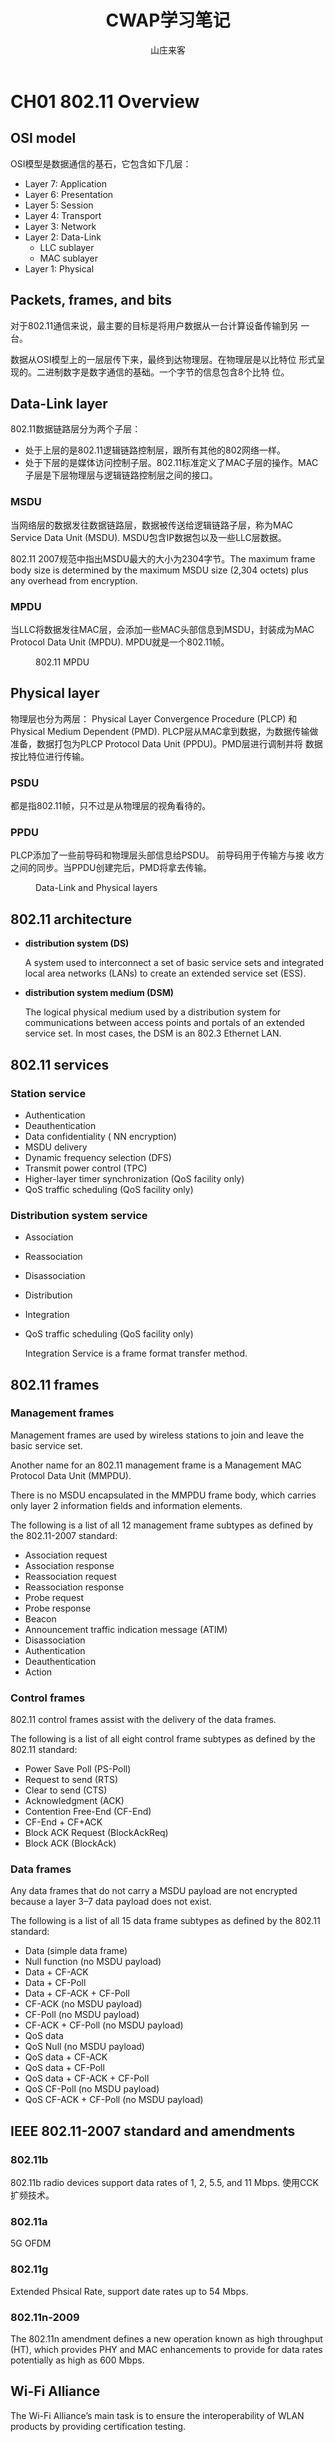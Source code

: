 #+STARTUP: overview
#+TITLE: CWAP学习笔记
#+AUTHOR: 山庄来客
#+EMAIL: fuyajun1983cn@163.com
#+STARTUP: hidestars
#+OPTIONS:    H:3 num:nil toc:t \n:nil ::t |:t ^:t -:t f:t *:t tex:t d:(HIDE) tags:not-in-toc
#+HTML_HEAD: <link rel="stylesheet" title="Standard" href="css/worg.css" type="text/css" />
 
* CH01 802.11 Overview
** OSI model
    OSI模型是数据通信的基石，它包含如下几层：
    + Layer 7: Application
    + Layer 6: Presentation
    + Layer 5: Session
    + Layer 4: Transport
    + Layer 3: Network
    + Layer 2: Data-Link
      - LLC sublayer
      - MAC sublayer
    + Layer 1: Physical

** Packets, frames, and bits

    对于802.11通信来说，最主要的目标是将用户数据从一台计算设备传输到另
    一台。

    数据从OSI模型上的一层层传下来，最终到达物理层。在物理层是以比特位
    形式呈现的。二进制数字是数字通信的基础。一个字节的信息包含8个比特
    位。

** Data-Link layer

    802.11数据链路层分为两个子层：
    - 处于上层的是802.11逻辑链路控制层，跟所有其他的802网络一样。
    - 处于下层的是媒体访问控制子层。802.11标准定义了MAC子层的操作。MAC
      子层是下层物理层与逻辑链路控制层之间的接口。

*** MSDU
    
       当网络层的数据发往数据链路层，数据被传送给逻辑链路子层，称为MAC
       Service Data Unit (MSDU). MSDU包含IP数据包以及一些LLC层数据。

       802.11 2007规范中指出MSDU最大的大小为2304字节。The maximum
       frame body size is determined by the maximum MSDU size (2,304
       octets) plus any overhead from encryption. 
    
*** MPDU

       当LLC将数据发往MAC层，会添加一些MAC头部信息到MSDU，封装成为MAC
       Protocol Data Unit (MPDU). MPDU就是一个802.11帧。 

       #+CAPTION: 802.11 MPDU
       [[./images/2016/2016091201.png]]
       
** Physical layer

    物理层也分为两层： Physical Layer Convergence Procedure (PLCP) 和
    Physical Medium Dependent (PMD). PLCP层从MAC拿到数据，为数据传输做
    准备，数据打包为PLCP Protocol Data Unit (PPDU)。PMD层进行调制并将
    数据按比特位进行传输。

*** PSDU

     都是指802.11帧，只不过是从物理层的视角看待的。

*** PPDU

    PLCP添加了一些前导码和物理层头部信息给PSDU。 前导码用于传输方与接
    收方之间的同步。当PPDU创建完后，PMD将拿去传输。

    #+CAPTION: Data-Link and Physical layers
    [[./images/2016/2016091202.png]]

** 802.11 architecture

    - *distribution system (DS)*

      A system used to interconnect a set of basic service sets and
      integrated local area networks (LANs) to create an extended
      service set (ESS).

    - *distribution system medium (DSM)*

      The logical physical medium used by a distribution system for
      communications between access points and portals of an extended
      service set. In most cases, the DSM is an 802.3 Ethernet LAN.

** 802.11 services

*** Station service

    - Authentication
    - Deauthentication
    - Data confidentiality ( NN encryption)
    - MSDU delivery
    - Dynamic frequency selection (DFS)
    - Transmit power control (TPC)
    - Higher-layer timer synchronization (QoS facility only)
    - QoS traffic scheduling (QoS facility only)

*** Distribution system service

    - Association
    - Reassociation
    - Disassociation
    - Distribution
    - Integration
    - QoS traffic scheduling (QoS facility only)

     Integration Service is a frame format transfer method.

** 802.11 frames

*** Management frames

    Management frames are used by wireless stations to join and leave
    the basic service set.
    
    Another name for an 802.11 management frame is a Management MAC
    Protocol Data Unit (MMPDU).

    There is no MSDU encapsulated in the MMPDU frame body, which
    carries only layer 2 information fields and information elements.

    The following is a list of all 12 management frame subtypes as
    defined by the 802.11-2007 standard: 
    - Association request
    - Association response
    - Reassociation request
    - Reassociation response
    - Probe request
    - Probe response
    - Beacon
    - Announcement traffic indication message (ATIM)
    - Disassociation
    - Authentication
    - Deauthentication
    - Action

*** Control frames

    802.11 control frames assist with the delivery of the data frames.

    The following is a list of all eight control frame subtypes as
    defined by the 802.11 standard: 
    - Power Save Poll (PS-Poll)
    - Request to send (RTS)
    - Clear to send (CTS)
    - Acknowledgment (ACK)
    - Contention Free-End (CF-End)
    - CF-End + CF+ACK
    - Block ACK Request (BlockAckReq)
    - Block ACK (BlockAck)

*** Data frames

    Any data frames that do not carry a MSDU payload are not encrypted
    because a layer 3–7 data payload does not exist. 

    The following is a list of all 15 data frame subtypes as defined
    by the 802.11 standard: 
    - Data (simple data frame)
    - Null function (no MSDU payload)
    - Data + CF-ACK
    - Data + CF-Poll
    - Data + CF-ACK + CF-Poll
    - CF-ACK (no MSDU payload)
    - CF-Poll (no MSDU payload)
    - CF-ACK + CF-Poll (no MSDU payload)
    - QoS data
    - QoS Null (no MSDU payload)
    - QoS data + CF-ACK
    - QoS data + CF-Poll
    - QoS data + CF-ACK + CF-Poll
    - QoS CF-Poll (no MSDU payload)
    - QoS CF-ACK + CF-Poll (no MSDU payload)

** IEEE 802.11-2007 standard and amendments

*** 802.11b
    802.11b radio devices support data rates of 1, 2, 5.5, and 11
    Mbps.
    使用CCK扩频技术。
*** 802.11a
    5G OFDM
*** 802.11g
    Extended Phsical Rate, support date rates up to 54 Mbps.
*** 802.11n-2009
    The 802.11n amendment defines a new operation known as high
    throughput (HT), which provides PHY and MAC enhancements to
    provide for data rates potentially as high as 600 Mbps.

** Wi-Fi Alliance
    The Wi-Fi Alliance’s main task is to ensure the interoperability
    of WLAN products by providing certification testing. 

** Review Questions
    
    1. The information found inside an IP packet is considered the
       main payload for which of the following?

       A. MPDU

       B. PPDU

       C. PSDU

       D. MSDU

       E. MMPDU

       *答案解析*

       D. An IP packet comprises layer 3–7 information. The MAC
       Service Data Unit (MSDU) contains data from the LLC sublayer
       and/or any number of layers above the Data-Link layer. The MSDU
       is the payload found inside the body of 802.11 data frames. 

    2. Which sublayer of the OSI model’s Data-Link layer is used for
       communication between 802.11 radios?

       A. LLC

       B. WPA

       C. MAC

       D. FSK

       *答案解析*

       C. The IEEE 802.11-2007 standard defines communication
       mechanisms at only the Physical layer and the MAC sublayer of
       the Data-Link layer of the OSI model. The Logical Link Control
       (LLC) sublayer of the Data-Link layer is not defined by the
       802.11-2007 standard. WPA is a security certification. FSK is a
       modulation method. 

    3. Which of the following contains the same information found with
       an MPDU?

       A. APDU

       B. PPDU

       C. PSDU

       D. MSDU

       *答案解析*

       C. The Data-Link layer refers to an 802.11 frame as the MPDU,
       while the Physical layer refers to this same 802.11 frame as
       the PLCP Service Data Unit (PSDU). 

    4. What are the three main components of an 802.11 MPDU? (Choose
       the three best answers.)

       A. Frame body

       B. PPDU

       C. MSDU

       D. Trailer

       E. MAC header

       *答案解析*

       A, D, E. The 802.11 frame contains a layer 2 MAC header, a
       variable-length frame body, and a trailer, which is a 32-bit
       CRC known as the frame check sequence (FCS). The frame body
       contains the MSDU. The PPDU consists of a PSDU, preamble, and
       PHY header. 

    5. Which 802.11 frames are usually encrypted for data privacy
       reasons?

       A. Management frames

       B. Control frames

       C. QoS data frames with MSDU payload

       D. Data frames without an MSDU payload

       E. MMPDU

       *答案解析*

       C. Most 802.11 data frames and QoS data frames carry the actual
       MSDU data that is passed down from the higher-layer
       protocols. The layer 3–7 MSDU payload is normally encrypted for
       data privacy reasons. However, some 802.11 data frames carry no
       MSDU payload at all but do have a specific MAC control purpose
       within a basic service set (BSS). Any data frames that do not
       carry an MSDU payload are not encrypted because a layer 3–7
       data payload does not exist. Management frames do not carry any
       upper-layer information. 802.11 management frames have no MSDU
       encapsulated in the MMPDU frame body, which carries only layer
       2 information fields and information elements. 802.11 control
       frames contain only header information and a trailer. Control
       frames do not have a frame body. 

    6. Which OSI sublayer is responsible for modulation and
       transmission of data bits?

       A. PLCP

       B. PPTP

       C. MAC

       D. LLC

       E. PMD

       *答案解析*

       E. The PLCP and PMD are sublayers of layer 1, the Physical
       layer. The PLCP sublayer adds a preamble and PHY header to the
       PSDU to create a PPDU. The preamble is used for synchronization
       between transmitting and receiving 802.11 radios. After the
       PPDU is created, the PMD sublayer takes the PPDU and modulates
       the data bits and begins transmitting. The LLC and MAC are
       sublayers of the layer 2 Data-Link layer. 

    7. In what type of WLAN devices can the distribution system
       services (DSSs) operate? (Choose all that apply.)

       A. Mesh Access point

       B. WLAN controller

       C. Autonomous access point

       D. Laptop client radio

       E. VoWiFi phone

       *答案解析*

       A, B, C. The IEEE does not define the specifics of DS
       implementation; the architecture that uses the distribution
       system services (DSSs) can be used by different types of WLAN
       architecture including access points and WLAN
       controllers. Client STAs do not use any of the services of DSS
       and only use the capabilities of the 802.11 defined station
       service (SS). 

    8. Which service of the DSS is responsible for the transfer of
       upper layer 3–7 information from an 802.11 frame format to an
       802.3 frame format? 
       
       A. Association

       B. Integration

       C. Reassociation

       D. Disassociation

       E. QoS traffic scheduling

       *答案解析*

       B. All the options are considered distribution system services
       (DSSs). The integration service (IS) enables delivery of MSDUs
       between the distribution system (DS) and a non-IEEE-802.11
       local area network (LAN), via a portal. A simpler way of
       defining the integration service is to characterize it as a
       frame format transfer method. The portal is usually either an
       access point or a WLAN controller. The payload of a wireless
       802.11 data frame is the upper layer 3–7 information known as
       the MSDU. The eventual destination of this payload usually
       resides on a wired network infrastructure. Because the wired
       infrastructure is a different physical medium, an 802.11 data
       frame payload (MSDU) must be effectively transferred into an
       802.3 Ethernet frame. 

    9. Which of these services can be characterized by the 802.11
       station service (SS)? (Choose all that apply.)

       A. Association

       B. Authentication

       C. Disassociation

       D. Deauthentication

       E. Transmit power control

       *答案解析*

       B, D, E. Authentication, deauthentication, data confidentiality
       (encryption), MSDU delivery, dynamic frequency selection (DFS),
       transmit power control (TPC), higher layer timer
       synchronization (QoS facility only), and QoS traffic scheduling
       (QoS facility only) are all considered to be station services
       that are provided at the MAC sublayer. Association and
       disassociation are services that also operate at the MAC
       sublayer; however, they are classified as distribution system
       services. 

    10. Which of these 802.11 frames carry a MAC sublayer payload
        inside the frame body? (Choose all that apply.)

        A. Beacon

        B. Data frame

        C. Reassociation request

        D. QoS data frame

        E. Probe response

        F. PS-Poll

        *答案解析*

        A, C, E. Beacon, reassociation request, and probe response
        frames are all 802.11 management frames. Management frames
        have a MAC header, a frame body, and a trailer; however,
        management frames do not carry any upper-layer
        information. There is no MSDU encapsulated in the MMPDU frame
        body, which carries only layer 2 information fields and
        information elements. A PS-Poll frame is an 802.11 control
        frame. Control frames do not have a frame body. Data and QoS
        data frames are MPDUs whose frame body contains an MSDU
        upper-layer 3–7 payload. 

    11. In what type of WLAN devices can the stations service (SS)
        operate? (Choose all that apply.)

        A. Mesh access point

        B. WLAN controller

        C. Autonomous access point

        D. Laptop client radio

        E. VoWiFi phone

        *答案解析*

        A, B, C, D, E. The station service (SS) is used by all 802.11
        client stations including APs. Access points also use station
        services because they also have STA functionality. The
        majority of WLAN controller vendors implement what is known as
        a split MAC architecture. With this type of WLAN architecture,
        some of the MAC services are handled by the WLAN controller,
        and some are handled by the controller-based access
        point. Therefore, the 802.11 station MAC services such as data
        privacy (encryption) are used by client STAs and other WLAN
        architecture. However, the distribution system MAC services
        such as the integration service do not operate with client STAs.

    12. The IEEE 802.11-2007 standard defines communication mechanisms
        at which layers of the OSI model? (Choose all that apply.)

        A. Network

        B. Physical

        C. Transport

        D. Application

        E. Data-Link

        F. Session

        *答案解析*

        B, E. The IEEE 802.11-2007 standard only defines communication
        mechanisms at the Physical layer and MAC sublayer of the
        Data-Link layer of the OSI model. 

    13. Which OSI sublayer is responsible for adding a preamble and
        PHY header to an MPDU?

        A. PLCP

        B. PPTP

        C. MAC

        D. LLC

        E. PMD

        *答案解析*

        A. The MAC layer refers to an 802.11 frame as the MPDU, while
        the Physical layer refers to this same exact 802.11 frame as
        the PSDU. The PLCP and PMD are sublayers of layer 1, the
        Physical layer. The PLCP sublayer adds a preamble and PHY
        header to the PSDU to create a PPDU. The preamble is used for
        synchronization between transmitting and receiving 802.11
        radios. After the PPDU is created, the PMD sublayer takes the
        PPDU, modulates the data bits, and begins transmitting. The
        LLC and MAC are sublayers of the layer 2 Data-Link layer.

    14. Which of the following frequency spaces are supported by HT
        clause 20 radios? (Choose all that apply.)

        A. UNII 5.15–5.25 GHz

        B. UNII 5.25–5.35 GHz

        C. UNII 5.47–5.715 GHz

        D. UNII 5.725–5.825 GHz

        E. ISM 2.4–2.4835 GHz

        *答案解析*

        A, B, C, D, E. The 802.11n devices (HT clause 20) support the
        4 UNII bands (UNII-1, UNII-2, UNII-3, and UNII-2 Extended).

    15. Which of the following devices are classified as 802.11 STA
        devices? (Choose all that apply.)

        A. Autonomous AP

        B. VoWiFi Telephone

        C. Cellular Telephone

        D. DSSS Barcode Scanner

        *答案解析*

        A, B, D. The 802.11-2007 standard defines a station (STA) as
        any device that contains 802.11-compliant MAC and PHY
        interface to the wireless medium (WM). Although access points
        are typically specifically referred to as APs, since they
        contain an 802.11-compliant MAC and PHY interface to the
        wireless medium, they are technically stations, albeit a
        special type of station. Cellular telephones do not use 802.11
        standards. 

    16. Which Wi-Fi Alliance certification validates many of the
        robust security network (RSN) Which Wi-Fi Alliance
        certification validates many of the robust security network
        (RSN) apply.)

        A. WMM

        B. CWG-RF

        C. 802.11k

        D. WMM-PS

        E. WPA2

        *答案解析*

        E. The Wi-Fi Alliance maintains the Wi-Fi Protected Access 2
        (WPA2) certification. WPA2 is based on the robust security
        network (RSN) mechanisms that were originally defined in the
        IEEE 802.11i amendment that is now part of the 802.11-2007
        standard. Two versions of WPA2 exist: WPA2-Personal defines
        security for a SOHO environment, and WPA2- Enterprise defines
        stronger security for enterprise corporate networks. Each
        certified product is required to support both WPA2-Personal
        and WPA2-Enterprise. 

    17. HT clause 20 radios are backward compatible with which of the
        following type of 802.11 radios? (Choose all that apply.)

        A. Clause 18 radios (HR-DSSS)

        B. Clause 17 radios (OFDM)

        C. Clause 14 radios (FHSS)

        D. Clause 19 radios (ERP)

        *答案解析*

        A, B, D. HT clause 20 radios are backward compatible with
        older clause 18 radios (HRDSSS), clause 17 radios (OFDM), and
        clause 19 radios (ERP). In other words, 802.11n radios are
        backward compatible with 802.11b, 802.11a, and 802.11g
        radios. HT radios are not backward compatible with legacy
        frequency hopping radios. 

    18. Which of these 802.11 frames are considered to be 802.11
        control frames? (Choose all that apply.)

        A. ATIM

        B. ACK

        C. CTS

        D. Probe response

        E. PS-Poll

        *答案解析*

        B, C, E. The ACK, CTS and PS-Poll frames are all 802.11
        control frames. The ATIM and probe response frame are 802.11
        management frames. 802.11 control frames assist with the
        delivery of the data frames. Control frames are also used to
        clear the channel, acquire the channel, and provide unicast
        frame acknowledgments. 

    19. What is the maximum size of the payload of a data frame as
        defined by the 802.11-2007 standard?

        A. 1500 bytes

        B. 2304 bytes

        C. 1504 bytes

        D. 1518

        E. 1522

        *答案解析*

        B. One of the differences between 802.3 Ethernet and 802.11
        frames is the frame size. 802.3 frames have a maximum size of
        1,518 bytes with a maximum data payload of 1,500 bytes. If the
        802.3 frames are 802.1Q tagged for VLANs and user priority,
        the maximum size of the 802.3 frame is 1,522 bytes with data
        payload of 1,504 bytes. The payload of an 802.11 data frame is
        the layer 3–7 information found in the MAC Service Data Unit
        (MSDU). The 802.11-2007 standard states that the maximum size
        of the MSDU is 2,304 bytes. The maximum 802.11 frame body size
        is determined by the maximum MSDU size (2,304 octets) plus any
        overhead from encryption. 

    20. How many MAC address fields are found in the MAC header of an
        802.11 frame? (Choose all that apply.)

        A. Four

        B. Three

        C. Two

        D. One

        *答案解析*
        
        A. A huge difference between 802.3 and 802.11 frames is the
        MAC addressing fields. 802.3 frames have only a source address
        (SA) and destination address (DA) in the layer 2
        header. 802.11 frames have four address fields in the MAC
        header. 802.11 frames typically use only three of the MAC
        address fields. However, an 802.11 frame sent within a
        wireless distribution system (WDS) requires four MAC
        addresses. The contents of these four fields can include the
        following MAC addresses: receiver address (RA), transmitter
        address (TA), basic service set identifier (BSSID),
        destination address (DA), and source address (SA). Certain
        frames may not contain some of the address fields. 

* CH02 802.11 Physical (PHY) Layer Frame Format
** Physical L ayer Operations
     不管无线工作站使用的什么物理层实现数据的传输与接收，都有一个共同
     点：每个工作站必须等待并监听是否有数据必须接收和处理，或者必须等
     待当前信道空闲后再传输数据。
*** Carrier Sense/Clear Channel Assessment(CS/CCA)
        如果当前工作站没有进行数据传输或接收数据，则它一定是在监听和侦
        测一个可接收的网络信号的开始部分或是分辩当前信道是否未被占用。

        总之，一个工作站有两种状态：空闲或传输数据。空闲的时候，它可以
        是在等待信道空闲以便进行数据传输，或是监听并等待接收另一个工作站传
        输过来的帧。
*** Tx
        当工作站准备传输一个帧时，它会利用CS/CCA来检测当前信道是否空闲，
        只有当信道可用时，才会进行数据传输。

        当工作站获得传输机会后，它会立即传输，并进入等待接收状态。当接
        收方接收到传输的帧后，会发送一个确认帖（ACK）或者Block ACK确认
        多个帧。
*** Rx
        如果CS/CCA判断当前媒介处于忙碌状态，则工作站需要能够判断当前信道忙
        碌是否由于其他的工作站在传输数据的缘故。传输帧的工作站会在数据
        前面添加一段前导码，这个前导码包含0和1的字符串，接收工作站根据
        前导码来辨识和同步，实际上就是通知接收工作站当前l传输的数据已
        经到达，请准备接收。前导码也包含起始帧分隔符，接收工作站用于判
        断一个帧的开始部分。紧接着前导码是帧头部的长度域，它告诉接收工
        作站帧的多长。当整个帧接收完，如果工作站判断当前接收的帧是完整
        的，则会回一个Ack。
** Physical Layer
     物理层被划分为两个子层。位于上半部分的是叫Physical Layer
     Convergence Procedure(PLCP)，下半部分叫做Physical Medium
     Dependent(PMD)子层。PLCP从MAC层拿到帧，并创建PLCP协议数据单元
     （PPDU）。PMD子层然后将数据进行调制并将数据按比特流进行传输。当
     MPDU传递到物理层时，它被称为PSDU，PSDU然后被做为PPDU的一部分进行
     传输。
*** PLCP Service Data Unit
        PSDU就是物理层进行传输的数据，它与MPDU其实是等价的，只不过是物
        理层的称呼。
*** PLCP Protocol Data Unit
        PLCP在PSDU的基础上添加了一个前导码和物理层头部信息。前导码用于
        双方之间的同步。

        #+CAPTION: Data-Link and Physical layers
        [[./images/2016/2016092601.png]]
*** Physical Medium Dependent
        传输时，当PMD从PCLP子层接收到PPDU后，PMD就会负责传输PPDU。 当
        接收时，PMD监听RF，将调制过的RF信号解释为1或0信号，然后将接收
        到的数据传输到PLCP子层。
** PLCP Protocol Data Unit
*** PLCP Preamble
        当传输数据时，工作站通过发送前导码来通知接收的工作站数据传输已
        经开始。

        IEEE 802.11标准中定义了三种不同的前导码：Long PPDU, short PPDU
        以及OFDM PLCP前导码。802.11n定义了另外三种前导码：non-HT
        legacy PPDU, HT-mixed PPDU, and HT-Greenfi eld PPDU.
**** Long PLCP Preamble
         #+CAPTION: Long PPDU format
         [[./images/2016/2016092602.png]]

         Tx和Rx之间的同步必须发生在SFD(Start of Frame Delimiter)之间。
         长前导码使用Differential Binary Phase Shift Keying (DBPSK)来传
         输，速率固定为1 Mbps。接收方不一定要接收到整个Sync域，只要接收
         到整个SFD就可以了。
**** Short PLCP Preamble
         #+CAPTION: Short PPDU format
         [[./images/2016/2016092603.png]]
**** OFDM PLCP Preamble
         包含10个short symbols和2个long symbols。In the figure, t1 to
         t10 identify the short training symbols, GI2 is a long guard
         interval,and T1 and T2 identify the long training symbols. Following
         the PLCP preamble is the SIGNAL field and the DATA fields, each with a
         guard interval preceding them. The total training length is 16 μs. A
         short OFDM training symbol consists of 12 subcarriers while a long
         OFDM training symbolconsists of 53 subcarriers. 
         #+CAPTION: The OFDM training structure (PLCP Preamble)
         [[./images/2016/2016092801.png]]
*** PLCP Header
        Long and Short PLCP Headers are both 48 bits long and contain
        the following four fields:
        1. Signal(8 bits)
           该域的作用是显示传输PSDU使用的调制方法，也即传输MAC帧使用的
           调制方法。

           当使用长的PLCP头时，PSDU可以使用如下4种传输速率：1,2,5.5,11
           Mbps。 当使用短的PLCP头时，只能使用使用3种速率：2, 5.5, 11 Mbps。
        2. Service(8 bits)
           - 5 out of 8 bits are used
           - Bit 3 to indication modulation method (0  CCK:
             Complementary Code Keying, 1- PBCC: Packet Binary
             Convolution Code)  
           - Bit 2 to indicate Transmit Frequency & Symbol clock
             dreived from same clock. 
           - Bit 5-7 to resolve data length field ambiguities for
             ERP-PBCC-11 to ERP-PBCC-33  
           - Bit 7 also used to supplement Length field for CCK 11Mpbs.
        3. Length(16 bits)
            Indicate number of microseconds (μS) that are required to transmit the PSDU.
        4. CRC(16 bits)
           Provide Protection for other 3 fields (signal, service & length)
*** 802.11n PPDUs
         #+CAPTION: 802.11n PPDU formats
          [[./images/2016/2016092802.png]]
        802.11n引入了三种新的PPDU：
        1. non-HT legacy PPDU
           - Consist of preamble that uses short & long training symbols (10 STF & 2 LTF).
           - Support for non-HT legacy format is mandatory for 802.11n radios.
           - non-HT transmit only in 20MHz channels.(same format used by 802.11a & 802.11g)
        2. HT-mixed PPDU
           - Preamble contain the non-HT short & long training symbol
             that can be decoded by legacy 802.11a (clause 17) or
             802.11g (clause 19)
           - Rest of the HT-mixed preamble & header cannot be decoded by legacy clients.
           - Tranmission can occur both 20MHz & 40MHz.
           - When 40MHz channel is used all broadcast traffic must be
             sent on legacy 20MHz (for legacy clients) 
        3. HT-greenfield PPDU
           - Preamble not compatible with legacy clients.
** 2.4 Ghz Communications
      The 2.4 GHz ISM band is 83.5 MHz wide and spans from 2.4000 GHz
      to 2.4835 GHz.

      每个国家根据自己的管制要求，会制定允许在2.4G中的哪些信道上进行数
      据传输。
*** 2.4 GHz Channels
        2.4G 各信道的中心频率之间的差值为 5 MHz，如果两个信道之间不重
        叠的话，中必频率的差值必须达到 25 MHz。 

        在2.4频谱中，除了主载波频率，还有边带载波频率，这两种频率信号
        强度差值必须达到一定值才不会影响主载波频率信号的传输。

        #+CAPTION: IEEE 802.11b transmit spectrum mask
        [[./images/2016/2016092604.png]]
        
** 5 GHz Communications
     #+CAPTION: The 5 GHz UNII bands
     | Band            | Name     | Frequency range    | Channels    |
     |-----------------+----------+--------------------+-------------|
     | UNII-1          | Lower    | 5.15 to 5.25 GHz   | 4 channels  |
     | UNII-2          | Middle   | 5.25 to 5.35 GHz   | 4 channels  |
     | UNII-2 Extended | Extended | 5.47 to 5.725 GHz  | 11 channels |
     | UNII-3          | Upper    | 5.725 to 5.825 GHz | 4 channels            |
     |-----------------+----------+--------------------+-----------------------|

     
*** 5 GHz Channels
    
       5G频率计算公式：
       5,000 + 5 × n_ch (MHz), 其中n_ch 的值为0到200.
** Adjacent, Nonadjacent, and Overlapping Channels
     #+CAPTION: Adjacent vs. nonadjacent
     |                | DSSS clause 15                                                | HR-DSSS clause 18 | ERP clause 19 | OFDM clause 17 |
     |                | --------------+-----------------+-------------+-------------- |                   |               |                |
     | Frequency band | 2.4 GHz ISM                                                   | 2.4 GHz ISM       | 2.4 GHz ISM   | UNII bands     |
     | Adjacent       | ≥ 30 MHz                                                      | ≥ 25 Mhz          | 等于25 MHz      | 等于20 MHz       |
     | Nonadjacent    | N/A                                                           | N/A               | > 25 MHz      | > 20 MHz       |
     | Overlapping    | < 30MHz                                                       | < 25 MHz          | <25 MHz       | N/A               |
     |----------------+---------------------------------------------------------------+-------------------+---------------+-------------------|
** Clause 14 FHSS PHY
     FHSS means Frequency Hopping spread sepcturm. 提供1,2Mbps RF传输
     速率，工作在2.4GHz， 使用79MHz范围内的频率，从2.402GHz到2.480GHz。
     1. Hopping Sequence
        以固定的跳跃序列去跳频。
     2. Dwell Time
        驻留在某个频率传输数据的时间，时间到了后，会跳到下一个频率去。
     3. Hop Time
        从一个频率跳到另一个频率所需要的时间。
     4. Modulation
        使用Gaussian Frequency Shift Keying (GFSK)对数据进行编码。
** Clause 15 DSSS PHY
      HR/DSSS定义在802.11b中，提供了2.4G下5.5, 11 Mbps传输速率。数据传
      输固定在某一个信道，数据扩展到构造信道的整个频率范围内传输。编码
      过程也就是将数据扩展到整个信道的过程。
      1. DSSS Data Encoding
         在数据传输过程中，为了应对干扰，数据中的每个比特位，都被传输
         为多个比特位的数据。系统将一个比特位转换成称为chips的一组比特
         位。例如：
         Binary data 1 = 1 0 1 1 0 1 1 1 0 0 0
         Binary data 0 = 0 1 0 0 1 0 0 0 1 1 1
      2. Modulation
         Differential Binary Phase Shift Keying (DBPSK) utilizes two
         phase shifts, one that represents a 0 chip and another that
         represents a 1 chip. 

         Differential Quadrature Phase Shift Keying (DQPSK)is an
         enhancement to DBPSK
         
         #+CAPTION: DSSS encoding and modulation overview
         | Data rate (Mbps) | Encoding      | Chip length | Bits encoded | Modulation |
         |------------------+---------------+-------------+--------------+------------|
         |                1 | Barker coding |          11 |            1 | DBPSK      |
         |                2 | Barker coding |          11 |            1 | DQPSK      |
         |------------------+---------------+-------------+--------------+------------|
** Clause 17 OFDM PHY
     802.11a, 包含52个子载波，其中48个用于数据传输，其余4个被解调器用于参考相位
     和振幅，对扭曲的OFDM信号进行补偿。
     #+CAPTION: 802.11 channels and OFDM subcarriers
     [[./images/2016/2016092803.png]]

     1. Convolutional Coding
        使用卷积编码来应对窄波干扰。使用FEC(Forward error correction)
        来侦测和修复破坏的比特位。
        
        #+CAPTION: 802.11a and 802.11g data rate and modulation comparison chart
        | Data rates(Mbps) | Modulation method | Coded bits per subcarrier | Data bits per OFDM symbol | Coded bits per OFDM symbol | Coding rate(data bits/coded bits) |
        |------------------+-------------------+---------------------------+---------------------------+----------------------------+-----------------------------------|
        | 6                | BPSK              | 1                         | 24                        | 48                         | 1/2                               |
        | 9                | BPSK              | 1                         | 36                        | 48                         | 3/4                               |
        | 12               | QPSK              | 2                         | 48                        | 96                         | 1/2                               |
        | 18               | QPSK              | 2                         | 72                        | 96                         | 3/4                               |
        | 24               | 16-QAM            | 4                         | 96                        | 192                        | 1/2                               |
        | 36               | 16-QAM            | 4                         | 144                       | 192                        | 3/4                               |
        | 48               | 64-QAM            | 6                         | 192                       | 288                        | 2/3                               |
        | 54               | 64-QAM            | 6                         | 216                       | 288                        | 3/4                               |
        |------------------+-------------------+---------------------------+---------------------------+----------------------------+-----------------------------------|

     2. Modulation
        OFDM使用Binary Phase Shift Keying(BPSK)以及Quadrature Phase
        Shift Keying(QPSK) 针对低速率的数据调制。针对高速率的整数调制，
        使用Quadrature amplitude modulation(QAM)。
        
** Clause 18 HR-DSSS PHY
     当802.11设备需要使用传输速率5.5,11Mbps进行传输时，需要使用
     High-Rate DSSS(HR-DSSS)。
     1. Modulation
        使用Complimentary Code Keying(CCK)来对数据进行编码和调制。
        #+CAPTION: HR-DSSS encoding and modulation overview
        | Data rate (Mbps) | Encoding   | Chip length | Bits encoded | Modulation |
        |------------------+------------+-------------+--------------+------------|
        |              5.5 | CCK coding |           8 |            4 | CCK        |
        |               11 | CCK Coding |           8 |            8 | CCK        |
        |------------------+------------+-------------+--------------+------------|
** Clause 19 ERP PHY
     802.11g 物理层必须是ERP-OFDM and ERP-DSSS/CCK. 为了取得更高的数据
     传输率，使用了Extended Rate Physical OFDM (ERP-OFDM)。 支持的速率
     有：6, 9, 12, 18, 24, 36, 48, and 54 Mbps。为了保持向后兼容，也使
     用Extended Rate Physical DSSS来提供较低的传输速率： 1, 2, 5.5,
     and 11 Mbps.

     #+CAPTION: 802.11 amendment comparison
     |                            | 802.11 Legacy    | 802.11b                                  | 802.11g                                                                                                                                                 | 802.11a                                                                          |
     |----------------------------+------------------+------------------------------------------+---------------------------------------------------------------------------------------------------------------------------------------------------------+----------------------------------------------------------------------------------|
     | Frequency                  | 2.4 GHz ISM Band | 2.4 GHz ISM band                         | 2.4 GHz ISM Band                                                                                                                                        | 5 GHz UNII-1, UNII-2, UNII-2 Extended, and UNII-3 bands.                         |
     | Spread spectrum technology | FHSS or DSSS     | HR-DSSS, PBCC is optional.               | ERP: ERP-OFDM and ERP-DSSS/CCK are mandatory ERP-PBCC and DSSS-OFDM are optional.                                                                       | OFDM.                                                                            |
     | Data rates                 | 1, 2 Mbps        | DSSS: 1, 2 Mbps HR-DSSS: 5.5 and 11 Mbps | ERP-DSSS/CCK: 1, 2, 5.5, and 11 Mbps ERP-OFDM: 6, 12 and 24 Mbps are mandatory. Also supported are 9, 18, 36, 48, and 54 Mbps. ERP-PBCC: 22 and 33 Mbps | 6, 12, and 24 Mbps are mandatory. Also supported are 9, 18, 36, 48, and 54 Mbps. |
     | Backward compatibility     | N/A              | 802.11 DSSS only                         | 802.11b HRDSSS and 802.11 DSSS                                                                                                                          | None.                                                                            |
     | Ratified                   | 1997             | 1999                                     | 2003                                                                                                                                                    | 1999                                                                             |
     |----------------------------+------------------+------------------------------------------+---------------------------------------------------------------------------------------------------------------------------------------------------------+----------------------------------------------------------------------------------|
** Clause 20 HT PHY
     802.11n 
** Review Questions
   
     1. The 802.11-2007 standard requires how much separation between
        center frequencies for HR-DSSS (clause 18) channels to be
        considered nonoverlapping? 

        A. 22 MHz

        B. 25 MHz

        C. 30 MHz

        D. 35 MHz

        E. 40 MHz

        *答案解析*

        B. HR-DSSS (clause 18) was introduced under the 802.11b
        amendment, which states that channels need a minimum of 25 MHz
        of separation between the center frequencies to be considered
        nonoverlapping. 

     2. The upper portion of the Physical layer is known as the __  ,
        and the lower portion is known as the __ .
        
        A. PPDU

        B. PMD

        C. PSDU

        D. PLCP

        E. MSDU

        *答案解析*

        D, B. The upper portion of the Physical layer is known as the
        Physical Layer Convergence Procedure (PLCP) sublayer, and the
        lower portion is known as the Physical Medium Dependent (PMD)
        sublayer. 

     3. What three parts make up the PPDU? (Choose all that apply.)

        A. PMD

        B. PLCP Preamble

        C. PLCP Header

        D. PSP

        E. PLCP Service Data Unit (PSDU)

        *答案解析*

        B, C, E. The PLCP Protocol Data Unit (PPDU) consists of three
        parts: PLCP Preamble, PLCP Header, and PLCP Service Data Unit
        (PSDU). When the PLCP layer receives the PSDU from the MAC
        layer, the appropriate PLCP Preamble and PLCP header are added
        to the PSDU to create the PPDU.

     4. The Long PPDU includes a  __  -bit PLCP Preamble, which consists
        of a  __  -bit Sync field.

        A. 144, 128

        B. 72, 56

        C. 256, 212
        
        D. 144, 72

        E. 128, 72

        *答案解析*

        A. The Long PPDU includes a 144-bit PLCP Preamble, which
        consists of a 128-bit Sync field and a 16-bit Start of Frame
        Delimiter (SFD). 

     5. Both the Long and Short Preambles are transmitted using which
        modulation technique?

        A. DBPSK

        B. DQPSK

        C. 2GFSK

        D. 4GFSK

        E. 16-QAM

        *答案解析*

        A. The Long Preamble is transmitted using Differential Binary
        Phase Shift Keying (DBPSK) at the rate of 1 Mbps. Like the
        Long PLCP Preamble, the Short PLCP Preamble is also
        transmitted using DBPSK. 

     6. Which of the following fields are contained in the Long and
        Short PLCP Headers? (Choose all that apply.)

        A. Service

        B. Length

        C. Signal

        D. Preamble

        E. CRC

        *答案解析*

        A, B, C, E. Long and Short PLCP Headers are both 48 bits long
        and contain the following four fields: Signal (8 bits),
        Service (8 bits), Length (16 bits), and CRC (16 bits). 

     7. Which PPDUs were defined by the 802.11n amendment? (Choose all
        that apply.)

        A. Non-HT legacy PPDU

        B. HT PPDU

        C. HT-mixed PPDU

        D. Combined HT Legacy PPDU

        E. HT-greenfield PPDU

        *答案解析*
        
        A, D, E. When the 802.11n amendment was ratified, three new
        PPDUs were defined: non-HT legacy PPDU, HT-mixed PPDU, and
        HT-greenfield PPDU. 

     8. Which of the following define radios that can transmit in the
        2.4 GHz ISM band? (Choose all that apply.)

        A. Clause 14

        B. Clause 15

        C. Clause 18

        D. Clause 19

        E. Clause 20

        *答案解析*

        A, B, C, D, E. The bulk of Wi-Fi radios currently transmit in
        the 2.4 GHz ISM band, including radios that use the following
        technologies: 
        - 802.11 (FHSS clause 14 radios or DSSS clause 15 radios)

        - 802.11b (HR-DSSS clause 18 radios)

        - 802.11g (ERP clause 19 radios)

        - 802.11n (HT clause 20 radios)

     9. Clause 17 defines communications using which of the following
        modulation methods? (Choose all that apply.)

        A. DBPSK

        B. BPSK

        C. QPSK

        D. 16-QAM

        E. 64-QAM

        *答案解析*

        B, C, D, E. Clause 17 (802.11a) defines BPSK for 6 and 9 Mbps
        transmissions, QPSK for 12 and 18 Mbps transmissions, 16-QAM
        for 24 and 36 Mbps transmissions, and 64-QAM for 48 and 54
        Mbps transmissions. 

     10. According to the IEEE, clause 17 and clause 19 require which
         of the following data rates? (Choose all that apply.)

         A. 6

         B. 9

         C. 12

         D. 18

         E. 24

         F. 54

         *答案解析*

         A, C, E. Data rates of 6, 9, 12, 18, 24, 36, 48, and 54 Mbps
         are possible using 802.11a and 802.11g technology, although
         the IEEE requires only the data rates of 6, 12, and 24 Mbps. 

     11. In descending order (moving from the Application layer toward
         the Physical), list the 4 sublayers that make up the
         Data-Link and Physical layers.

         A. LLC, MAC, PSDU, PLCP

         B. MAC, LLC, PSDU, PLCP

         C. PMD, PLCP, MAC, LLC

         D. LLC, MAC, PLCP, PMD

         E. MAC, LLC, PLCP, PMD

         *答案解析*

         D. The Data-Link layer is divided into the upper LLC sublayer
         and the lower MAC sublayer. The Physical layer is divided
         into the upper Physical Layer Convergence Procedure (PLCP)
         sublayer and the lower Physical Medium Dependent (PMD)
         sublayer. 

     12. When a Long PLCP Header is used, what speeds can be used for
         transmitting the PSDU? (Choose all that apply.)

         A. 1 Mbps

         B. 2 Mbps

         C. 5.5 Mbps

         D. 11 Mbps

         E. 54 mbps

         *答案解析*

         A, B, C, D. When a Long PLCP Header is used, the PSDU can be
         transmitted at one of four transmission rates; 1 Mbps, 2
         Mbps, 5.5 Mbps, and 11 Mbps. 

     13. According to the 802.11n amendment, which of the following
         PPDU formats is optional?

         A. Long PPDU

         B. Short PPDU

         C. Non-HT legacy PPDU

         D. HT-mixed PPDU

         E. HT-greenfield PPDU

         *答案解析*

         E. Support for the HT-greenfield format is optional, and the
         HT radios can transmit by using both 20 MHz and 40 MHz
         channels. 

     14. How wide are the UNII-1, UNII-2, and UNII-3 bands?

         A. 20 MHz

         B. 22 MHz

         C. 11 MHz

         D. 100 MHz

         E. It varies depending upon the specific band.

         *答案解析*

         D. These 3 UNII bands are 100 MHz wide, and UNII-2 extended is 255 MHz wide.

     15. What are the boundaries of the UNII-2 Extended bands?

         A. 5.470 GHz to 5.725 GHz

         B. 5.5 GHz to 5.75 GHz

         C. 2.4 GHz to 2.4835 GHz

         D. 902 MHz to 928 MHz

         *答案解析*

         A. The UNII-2 Extended band is 255 MHz wide and spans from 5.470 GHz to 5.725 GHz.

     16. What is the frequency width of each clause 17 subcarrier?

         A. 20 KHz

         B. 22 KHz

         C. 100 KHz

         D. 312.5 KHz

         E. 350 KHz

         *答案解析*

         D. The frequency width of each OFDM subcarrier is 312.5
         KHz. The subcarriers are also transmitted at lower data
         rates, but because there are so many subcarriers, overall
         data rates are higher. 

     17. Which terms are used to describe the error correction method
         used by clause 17 devices? (Choose all that apply.)

         A. Cyclic Redundancy Check

         B. Forward error correction

         C. Frame Check Sequence

         D. Convolutional coding

         E. Parity

         *答案解析*

         B, D. To make OFDM more resistant to narrowband interference,
         a form of error correction known as convolutional coding is
         performed. The 802.11-2007 standard defines the use of
         convolutional coding as the error correction method to be
         used with OFDM technology. It is a forward error correction
         (FEC) that allows the receiving system to detect and repair
         corrupted bits. 

     18. Select the coding methods that are used by DSSS devices,
         along with the coding methods used by HR-DSSS
         devices. (Choose all that apply.)

         A. Barker code

         B. Convolutional coding

         C. Complementary Code Keying (CCK)

         D. Bitwise coding

         *答案解析*

         A, C. To help provide the faster speeds of HR-DSSS, a more
         complex code, Complementary Code Keying (CCK), is utilized
         instead of the Barker code that is used with DSSS
         transmissions. 

     19. From the perspective of the Physical layer, what are two
         terms that define the data portion of an 802.11 transmission?
         (Choose two.) 

         A. PSDU

         B. PLCP

         C. MSDU

         D. MPDU

         E. PMD

         *答案解析*

         A, D. The PLCP Service Data Unit (PSDU) is the data that the
         PHY transmits. The PSDU is equivalent to the MAC Protocol
         Data Unit (MPDU) that is passed down from the Data-Link
         layer. 

     20. When a Short PLCP Header is used, what speeds can be used for
         transmitting the PSDU? (Choose all that apply.)

         A. 1 Mbps

         B. 2 Mbps

         C. 5.5 Mbps

         D. 11 Mbps

         E. 54 Mbps

         *答案解析*

         B, C, D. When a Short PLCP Header is used, only three data
         rates are supported: 2 Mbps, 5.5 Mbps, and 11 Mbps.

* CH03 802.11 MAC Sublayer Frame Format
** General 802.11 frame format
     从技术上讲，一个802.11帧就是一个MPDU。一个MPDU主要包含三个基本部
     分：
     - MAC Header
     - Frame Body
     - Frame Check Sequence (FCS)
** MAC header
     MAC头部主要有8个字段，其中4个用于寻址，每个地址字段占用4个字节。
     其他4个字段分别是： Frame Control， Duration/ID， Sequence
     Control， QoS Control，每个字段各占2个字节。如果所有的字段都用到
     时的话，一个802.11 MAC头部的最大大小为32字节。802.11n增加了一个新
     的字段：HT Control，占4个字节。所以，对于11n设备来说，最大的MAC头
     部大小为36字节。不过，通常实际帧的头部大小要小于上述值。
** Frame control field
*** Protocol Version field
       占两个比特，主要标识802.11协议的版本，通常值为0.
*** Type and Sub-type fields
       两个字段一起标识了一个帧的功能。Type占用了2个比特，Sub-type占用
       了4个比特。
*** To DS and From DS fields
        各占一个比特。 用于改变4个地址的意义。
*** More Fragments field
        占用一个比特，不为0时代表后面还有分片需要接收。
*** Retry field
        占用一个比特，不为0时代表当前帧是一个重传帧。Layer 2发生太多的
        重传会导致数据传输的延迟增大，一般重传率应该不大于10%。
*** Power Management field
        占一个比特，表示当前STA是否处于省电状态。
*** More Data field
        当休眠的STA 醒来时，发现AP缓存了发往自己的数据时，通过PS-POLL
        向AP获取数据，当该位不为0时，STA需要不断的发送PS-POLL以获取AP
        中缓存的数据。
*** Protected Frame field
        占用一个比特，当不为0时，代表当前帧的MSDU部分已经加密。
*** Order field
        占用一个比特，当上层要求一个非QoS的数据帧必须严格按序发送数据
        时，该位置为1,其他情况都应该置为0.
** Duration/ID field
     该字段占用16个比特，主要用于3个不同的目的：
     - Virtual carrier-sense
       The main purpose of this field is to reset the NAV timer of
       other stations.
     - Legacy power management
       PS-Poll frames use the field as an association identifier (AID).
     - Contention-free period
       The field is used as an indicator that a point coordination
       function (PCF) process has begun.
** MAC layer addressing
     802.11 MAC层地址主要分为两类：
     - 单播地址
     - 组地址
       + 广播地址
       + 多播地址

      #+CAPTION: 802.11 MAC addressing
       [[./images/2016/2016101001.png]]

** Sequence Control field
     占用16比特， 包含两个子字段： Fragment Number（4比特）， Sequence
     Number（12比特）。 
     
*** Sequence Control Subfields
         值的范围为0~4095. 

*** Understanding the Fragmentation Threshold
        All 802.11 stations can be configured with a fragmentation
        threshold. If the fragmentation threshold is set at 300 bytes,
        any MSDU larger than 300 bytes will be fragmented. 
     
** QoS Control field
     the QoS control field is only used in the MAC header of QoS data
     frames. 

     #+CAPTION: QoS Control field
     [[./images/2016/2016101002.png]]

** Frame Body
     大小可变， 其中控制帧没有帧主体。

     The 802.11-2007 standard states that the maximum size of the MSDU
     is 2,304 bytes.

     An 802.11n station using this method of aggregation can have a
     frame body with a maximum A-MSDU size (3839 or 7935 octets,
     depending upon the STA’s capability), plus any overhead from
     encryption. 

     WEP encryption adds 8 bytes of overhead to the frame body of an
     802.11 data frame.

     TKIP encryption adds 20 bytes of overhead to an 802.11 MPDU.

     CCMP encryption adds 16 bytes of overhead to an 802.11 data frame.
   
** FCS field
     包含32比特的CRC，用于验证接收到的帧的完整性。

** Review Questions
     1. Based on the 802.11 frame capture shown here, what type of
        networking communications are occurring?

        [[./images/2016/2016101201.png]]

        A. AP to client station

        B. Client station to server

        C. Client station to AP

        D. Server to client station
        
        E. Mesh backhaul

        *答案解析*

        E. The graphic displays four MAC addresses. Although 802.11 frames have four address
       fields in the MAC header, 802.11 frames typically use only three of the MAC address fields.
       An 802.11 frame sent within a wireless distribution system (WDS) requires all four MAC
       addresses. Although the standard does not specifically define procedures for using this format,
       WLAN vendors often implement WDS solutions. Examples of a WDS include WLAN
       bridges, mesh networks, and wireless repeaters.
     
     2. CCMP/AES encryption adds an extra  ____  of overhead to the
        body of an 802.11 data frame.

        A. 16 bytes

        B. 12 bytes

        C. 20 bytes

        D. 10 bytes

        E. None of the above

        *答案解析*

        A. CCMP/AES encryption will add an extra 16 bytes of overhead to the body of an 802.11
        data frame. Eight bytes are added by the CCMP header, and 8 bytes are added by the MIC.
        WEP encryption will add an extra 8 bytes of overhead to the body of an 802.11 data frame.
       When TKIP is implemented, because of the extra overhead from the extended IV and the
       MIC, a total of 20 bytes of overhead is added to the body of an 802.11 data frame.

     3. Which of the following 802.11 frames carry an MSDU payload
        that may eventually be transferred by the integration service
        into an 802.3 Ethernet frame? (Choose all that apply.) 

        A. 802.11 management frames

        B. 802.11 control frames

        C. 802.11 data frames

        D. 802.11 power-management frames

        E. 802.11 action frames

        *答案解析*

        C. Only 802.11 data frames can carry an upper-layer payload (MSDU) within the body
        of the frame. The MSDU can be as large as 2,304 bytes and usually should be encrypted.
        802.11 control frames do not have a body. 802.11 management frames have a body; however,
        the payload is strictly layer 2 information.

     4. What would cause an 802.11 station to retransmit a unicast
        frame? (Choose all that apply.) 

        A. The transmitted unicast frame was corrupted.

        B. The ACK frame from the receiver was corrupted.

        C. The receiver’s buffer was full.

        D. The transmitting station sent a PS-Poll frame.

        E. The transmitting station sent a retransmit notification.

        *答案解析*

        A, B. The receiving station may have received the data, but the returning ACK frame may
        have become corrupted, and the original unicast frame will have to be retransmitted. If the
        unicast frame becomes corrupted for any reason, the receiving station will not send an ACK.

     5. How does a client station indicate that it is using Power Save
        mode?

        A. It transmits a frame to the access point with the Sleep
        field set to 1.

        B. It transmits a frame to the access point with the Power
        Management field set to 1.

        C. Using DTIM, the access point determines when the client
        station uses Power Save mode.

        D. It doesn’t need to, because Power Save mode is the default.

        *答案解析*

        B. When the client station transmits a frame with the Power Management field set to 1, it
        is enabling Power Save mode. The DTIM does not enable Power Save mode; it only notifies
        clients to stay awake in preparation for a multicast or broadcast.

     6. Which field in the MAC header of an 802.11 frame resets the
        NAV timer for all listening 802.11 stations?

        A. NAV

        B. Frame control

        C. Duration/ID

        D. Sequence number

        E. Strictly ordered bit

        *答案解析*

        C. When the listening radio hears a frame transmission from another station, it looks at
        the header of the frame and determines whether the Duration/ID field contains a Duration
        value or an ID value. If the field contains a Duration value, the listening station will set its
        NAV timer to this value.

     7. What are some the reasons for the existence of the Duration/ID
        field of the MAC header of an 802.11 MPDU? (Choose all that
        apply.)

        A. Physical carrier-sense

        B. Fragmentation

        C. Virtual carrier-sense

        D. Integrity check

        E. Power management

        *答案解析*

        C, E. The Duration/ID field has three possible purposes. The main purpose of this field is
        to reset the NAV timer of other stations, which is a virtual carrier-sense mechanism. PS-Poll
        frames use the Duration/ID field as an association identifier (AID) during legacy power
        management processes. Although never implemented by vendors, the Duration/ID field can
        also be used to signal that a contention-free period (CFP) process has begun.

     8. What is the maximum amount of microseconds that can be set on
        the NAV timers of listening stations that hear the
        transmission of another 802.11 station? 

        A. 32,768 μs

        B. 2007 μs

        C. 16,383 μs

        D. 2008 μs

        E. 32,767 μs

        *答案解析*

        E. The main purpose of the Duration/ID field is to reset the NAV timer of other stations.
       When bit 15 of the field is zero, the value in bits 140 represent the duration of a frame
       exchange sequence remaining after the frame in which the Duration value is found. Bits
       140 can have a Duration value of 0 to 32,767. The Duration value translates into microseconds
       when resetting NAV timers of other stations. The other common use of the Duration/
       ID field is as an AID in PS-Poll control frames. When bits 15 and 14 have a value of 1,
       bits 130 can be used to represent an AID in PS-Poll frames from 1 to 2007.

     9. What are some of the negative effects of layer 2
        retransmissions? (Choose all that apply.) 

        A. Decreased range

        B. Excessive MAC sublayer overhead

        C. Decreased latency

        D. Increased latency

        E. Jitter

        *答案解析*

        B, D, E. Excessive layer 2 retransmissions adversely affect the WLAN in two ways. First,
        layer 2 retransmissions increase MAC overhead and therefore decrease throughput. Second,
        if application data has to be retransmitted at layer 2, the timely delivery of application traffic
       becomes delayed or inconsistent. Applications such as VoIP depend on the timely and consistent
       delivery of the IP packet. Excessive layer 2 retransmissions usually result in increased
       latency and jitter problems for time-sensitive applications such as voice and video.

     10. When an AP sends a unicast frame to VoWiFi client station,
         which of the other stations will not update their NAV timers
         based on the Duration value represented in the Duration/ID
         field in the unicast frame sent by the AP? (Choose all that
         apply.) 

         A. Transmitting access point

         B. Another access point nearby on the same channel

         C. All the other client stations

         D. The VoWiFi client

         E. Any other clients within listening range on the same
         channel

         *答案解析*

         A, D. The NAV is not updated when the receiver address (RA) is the same as the receiving
        station’s MAC address. Therefore, in this scenario, the Duration value did not reset the
        VoWiFi client’s NAV because it was the receiver. You should also understand that the Duration
        value of the transmitting station does not reset the transmitting stations NAV timer.
        The transmitter cannot hear its own transmitted frame. The transmitter’s NAV will be zero
        after transmitting, just like it was zero before the transmitter gained control of the medium.
        The AP was the transmitter so the Duration value did not reset its NAV. Any other client or
        AP stations within hearing range on the same channel will reset their NAV, even if they are
        not members of the BSS.

     11. Which of these statements regarding the four MAC address
         fields in the header of a data MPDU are accurate? (Choose all
         that apply.) 

         A. Address 2 is always the transmitter address (TA).

         B. Address 3 is always the transmitter address (TA).

         C. Address 1 is always the basic service set identifier
         (BSSID).

         D. Address 1 is always the receiver address (RA).

         *答案解析*

         A, D. Depending on how the To DS and From DS fields are used, the definition of the four
        MAC fields will change. One constant, however, is that the Address 1 field will always be
        the receiver address (RA) but may have a second definition as well. The Address 2 field will
        always be the transmitter address (TA) but also may have a second definition. Address 3 is
        normally used to additional MAC address information. Address 4 is used only in the case
        of a WDS.

     12. Which of the following is a possible scenario when the To DS
         field and the From DS field both have a value of 0? (Choose
         all that apply.)

         A. The frame transmission is a control frame.

         B. An ad hoc network exists.

         C. The frame transmission is a simple data frame.

         D. Fragmentation is not being used.

         E. The frame transmission is a management frame.

         *答案解析*

         A, B, E. When both bits are set to 0, several different scenarios exist. The most common
         scenario is that the frames are either management or control frames. Management and
         control frames do not have an MSDU payload, and therefore their final destination is never
         the distribution system (DS). Management and control exist only at the MAC sublayer
         and therefore have no need to be translated by the integration service (IS) and never are
         delivered to the distribution system service (DSS). Another scenario is a direct data frame
         transfer from one STA to another STA within an independent basic service set (IBSS), more
         commonly known as an ad hoc network. The third scenario involves what is known as a
         station-to-station link (STSL), which involves a data frame being sent directly from one client
         station to another client station that belongs to the same BSS, thereby bypassing the AP.

     13. What can you conclude about this frame based on the frame
         capture graphic shown here?(Choose all that apply.) 

         [[./images/2016/2016101202.png]]

         A. This is the second fragment of an MSDU.

         B. This is the third fragment of an MSDU.

         C. The AP is using fragmentation.

         D. This is the last transmitted fragment of an MSDU.

         E. The client station is using fragmentation.

         *答案解析*

         B, C, D. In the Sequence Control field, the Fragment Number subfield contains a 4-bit
         number assigned to each fragment of an MSDU. The first, or only, fragment of an MSDU is
         assigned a fragment number of 0. Each successive fragment is assigned a sequentially incremented
         fragment number. The graphic shows a fragment number of 2, which means it is the
         third fragment. The More Fragments field indicates a value of 0, which means it is the last
         transmitted fragment. The To DS field has a value of 0, and the From DS field has a value of
         1, which means this is a downstream transmission from an AP to a client station.

     14. What can you conclude about this frame based on the frame
         capture graphic shown here?Choose all that apply.) 

         [[./images/2016/2016101203.png]]

         A. The Duration/ID field is an AID.

         B. This is first fragment of a fragmented MSDU.

         C. The AP is buffering the client station’s traffic.

         D. Fragmentation is not being used.

         E. This is a PS-Poll frame.

         *答案解析*

         C, D. The Power Management field indicates a value of 1, meaning that the client STA is in
         Power Save mode and that the AP must buffer the client STA’s traffic. Fragmentation is not
         being used because the frag number in the Sequence Control field has a value of 0 and the
         More Fragments field also has a value of 0. The Subtype field indicates that this is a Null
         data frame and not a PS-Poll frame. PS-Poll frames are the only frames that use the Duration/
         ID field as an association identifier (AID).
         
     15. What can you conclude about this frame based on the frame
         capture graphic shown here?

         [[./images/2016/2016101204.png]]

         A. This data frame has no frame body.

         B. CCMP encryption is being used.

         C. This is an IBSS topology.

         D. No data privacy is being provided.

         E. The ACK frame was delivered successfully.

         *答案解析*

         D. The Protected Frame field has a value of 0, which indicates that the MSDU payload of
         this simple data frame is not encrypted.

     16. What can you conclude about this frame based on the frame
         capture graphic shown here?(Choose all that apply.) 

         [[./images/2016/2016101205.png]]

         A. This is a unicast frame.

         B. The frame check sequence (FCS) of the previous attempt of
         the same frame failed at the receiving station.

         C. This is a multicast frame.

         D. This is a mesh backhaul transmission.

         E. The ACK frame was delivered successfully.

         *答案解析*

         A, B. The Retry field indicates a value of 1, meaning this is a retransmission. Every time
         an 802.11 radio transmits a unicast frame, if the frame is received properly and the cyclic
         redundancy check (CRC) of the FCS passes, the 802.11 radio that received the frame will
         reply with an acknowledgment (ACK) frame. If the ACK is received, the original station
         knows that the frame transfer was successful. All unicast 802.11 frames must be acknowledged.
         Broadcast and multicast frames do not require an acknowledgment.
        
         If any portion of a unicast frame is corrupted, the CRC will fail, and the receiving
         802.11 radio will not send an ACK frame to the transmitting 802.11 radio. If an ACK
         frame is not received by the original transmitting radio, the unicast frame is not acknowledged
         and will have to be retransmitted.
        
     17. When the To DS field has a value of 0 and the From DS field
         has a value of 1, which of these statements possibly are
         accurate? (Choose all that apply.) 

         A. The frame transmission is a control frame.

         B. This is a DHCP response packet.

         C. The frame transmission is a data frame.

         D. Client STA is transmitting.

         E. The frame transmission is a management frame.

         *答案解析*

         B, C. When the To DS bit is set to 0 and the From DS bit is set to 1, this indicates that an
         802.11 data frame is being sent downstream from an access point to a client station. The
         original source of the MSDU payload of the 802.11 data frame is an address that exists on
         the distribution system medium (DSM). An example is a DHCP server that resides on the
         802.3 network forwarding a DHCP response packet through an AP with the final destination
         being an 802.11 client station.
        
     18. How many bytes is the frame body of an 802.11 MPDU?

         A. 0-2304

         B. 2304

         C. 2346

         D. 4095

         E. Variable

         *答案解析*

         E. The frame body is of variable size. The maximum frame body size is determined by
         the maximum MSDU size (2,304 octets) plus any overhead from encryption. The 802.11n-
         2009 HT amendment defines a frame aggregation method called Aggregate MAC Service
         Data Unit (A-MSDU). An 802.11n station using this method of aggregation can have a
         frame body with a maximum A-MSDU size (3839 or 7935 octets, depending upon the
         STA’s capability), plus any overhead from encryption.

     19. How many MAC addresses are found in an 802.3 frame?

         A. Four

         B. Three

         C. Two

         D. One

         E. Zero

         *答案解析*

         C. 802.3 Ethernet frames have only a source address (SA) and destination address (DA)
         in the layer 2 header. 802.11 frames have four address fields in the MAC header. The contents
         of these four fields can include the following MAC addresses: receiver address (RA),
         transmitter address (TA), basic service set identifier (BSSID), destination address (DA), and
         source address (SA). In other words, an 802.11 frame can contain as many as four MAC
         addresses with five different meanings.
         
     20. How does a transmitting station maintain control of the
         medium during a fragment burst?(Choose all that apply.) 

         A. Random backoff algorithm

         B. Duration

         C. DIFS

         D. Sequence Control

         E. SIFS

         *答案解析*

         B, E. Fragments are always sent in what is known as a fragment burst. Once the transmitting
         station gains control of the medium, it maintains control through two mechanisms:
         Duration values (which set other stations’ NAVs) and SIFS. First, the value of the Duration
         field in the MAC header of data fragments and ACK frames is used to reserve the medium
         for the next fragment. As a backup mechanism, SIFS is used between data fragments
         and ACK frames in order to preempt those stations that are trying to gain control of the
         medium using DIFS.
        
* CH04 802.11 Management Frames
** Management Frame Types
    管理帧的结构：
    #+CAPTION: Management frame structure
    [[./images/2016/2016101701.png]]
    
    管理帧通常标准MAC头部的大小为24字节，拥有三个地址域，当使用802.11n
    时，会加入一些HT控制相关的信息，其结构如下：
    #+CAPTION: Management frame structure: 802.11n
    [[./images/2016/2016101702.png]]

    DA是帧的目的地址， 它可以是单播的，也可以是多播的，取决于管理帧的
    了类型。 SA是传输该帧的STA的MAC地址， BSSID可能是AP的MAC地址，也可
    能是一个通配值。如下是12种管理帧的类型：
    
    #+CAPTION: Management frame subtypes
    | Subtype bits | Subtype description                            |
    |--------------+------------------------------------------------|
    |         0000 | Association request                            |
    |         0001 | Association response                           |
    |         0010 | Reassociation request                          |
    |         0011 | Reassociation response                         |
    |         0100 | Probe request                                  |
    |         0101 | Probe response                                 |
    |         1000 | Beacon                                         |
    |         1001 | Announcement traffic indication message (ATIM) |
    |         1010 | Disassociation                                 |
    |         1011 | Authentication                                 |
    |         1100 | Deauthentication                               |
    |         1101 | Action                                         |
    |         1110 | Action no ack                                               |
    |--------------+-------------------------------------------------------------|

    管理帧总是是MAC层处理，它们不会被传递给上层（for app），另外，它们
    的To DS和From DS的值总是为0.
*** Beacons
    MaxChannelTime: defined in each driver MIB, duration of dwelling
    time on each channel.

    Beacon frames are sent periodically, at a time called target beacon transmission time
    (TBTT) and at a rate defined by the dot11BeaconPeriod parameter in
    the AP MIB.

    dot11BeaconPeriod 这个参数默认是100 TU(time units)。 

    AP以某个固定的时间间隔发送Beacon帧，并通知下一个Beacon帧发送的时间。
    如果当前媒介忙碌，会推迟当前Beacon帧的发送，但是不会影响下一个
    Beacon帧的发送，下一个Beacon帧仍然会按照预定的时间进行发送。

    #+CAPTION: Beacon frame structure
    [[./images/2016/2016101703.png]]
    
*** Probe Request / Response
    
**** Probe Request Frame
     主要用于主动扫描，查找AP信息。
     #+CAPTION: Elements and fields in a probe request frame body
     | Order | Information                   | Note                                                                                                                          |
     |-------+-------------------------------+-------------------------------------------------------------------------------------------------------------------------------|
     |     1 | Service Set Identifier (SSID) |                                                                                                                               |
     |     2 | Supported Rates               |                                                                                                                               |
     |     3 | Request Information           | Used with 802.11d.                                                                                                            |
     |     4 | Extended Supported Rates      | The Extended Supported Rates element is present whenever there are more than eight supported rates; it is optional otherwise. |
     |     5 | Vendor Specific               | One or more vendor-specific information elements may appear in this frame. This information element follows all other information elements.                                                                                                                            |
     |-------+-------------------------------+------------------------------------------------------------------------------------------------------------------------------------------------------------------------------------------------------------------------------------------------------------------------|

     STA也可以利用Probe Request来发现某个网络特定的信息。 为了支持这个
     目的，Probe Request可以包含一个 Request Information信息， 它们可以
     请求一个或多个额外的参数。 
     #+CAPTION: Request Information element
     | Element ID              | Length                 |
     |-------------------------+------------------------|
     | Requested element ID 1  | Requested element ID 2 |
     | ...                     | ...                    |
     | Requested element ID N1 | Requested element ID N                       |
     |-------------------------+----------------------------------------------|
     这些IE信息都是可选的。 另外， Probe Request也可以携带一些厂商自定
     义的IE信息。

**** Probe Response Frame
      主要回应对方的 Probe Request请求。 携带的信息与Beacon帧类似。与
      beacon帧相比，主要有如下一些区别：
      1. The beacon frame contains a TIM field; the probe response does not.
      2. The beacon frame can contain a QoS Capability Information
         element that announces basic QoS support to the cell.
      3. The probe response also contains the Requested Information
         elements that may have  been requested by the probing station.

*** Authentication
    In all cases, after having performed a network discovery through the probe request/
    probe response exchange or by listening to beacons, a station wanting to join a cell goes
    through an authentication process, exchanging authentication frames with the access point.
    Unlike the probe and association phases, which use a different frame for the request and
    the response, there is only one type of authentication frame.

    #+CAPTION: Authentication frame format
    [[./images/2016/2016101801.png]]
    
**** Open System
     The initial purpose of the authentication frame is to validate the
     device type, in other words, verify that the requesting station
     has proper 802.11 capabilities to join the cell. 

     This exchange is based on a simple two-frame dialogue
     (authentication request, authentication response)

     
**** WEP Shared Key
     This shared key exchange adds two frames to the default Open
     System authentication, resulting in a four-frame exchange. 

     The Authentication Algorithm number field value describes which
     authentication system is used (0 for Open System and 1 for Shared
     Key).

     the 2-byte Authentication Transaction Sequence Number field
     indicates the current state of progress through the multistep
     transaction. 

     #+CAPTION: Summary of authentication frame fields values and usage
     | Authentication algorithm | Authentication transaction sequence no. | Status code | Challenge text |
     |--------------------------+-----------------------------------------+-------------+----------------|
     | Open System              |                                       1 | Reserved    | Not present    |
     | Open System              |                                       2 | Status      | Not present    |
     | Shared Key               |                                       1 | Reserved    | Not present    |
     | Shared Key               |                                       2 | Status      | Present        |
     | Shared Key               |                                       3 | Reserved    | Present        |
     | Shared Key               |                                       4 | Status      | Not present               |
     |--------------------------+-----------------------------------------+-------------+---------------------------|

*** Association Request / Response
    
**** Association Request Frame
     认证成功后，STA就会进入关联阶段， 这个交互的目的是为了加入这个BSS
     并获取一个AID。 

     #+CAPTION: Association request frame format
     [[./images/2016/2016101802.png]]

     #+CAPTION: Elements and fields in the association request body
     | Order | Information                  | Notes                                                 |
     |-------+------------------------------+-------------------------------------------------------|
     |     1 | Capability Information       |                                                       |
     |     2 | Listen interval              |                                                       |
     |     3 | SSID                         |                                                       |
     |     4 | Supported rates              |                                                       |
     |     5 | Extended Supported Rates     | 当支持的速率超过8个的时候，会出现该IE，否则是可选的。 |
     |     6 | Power Capability             | Used with 802.11h.                                    |
     |     7 | Supported Channels           | Used with 802.11h.                                    |
     |     8 | RSN                          | Used with 802.11i.                                    |
     |     9 | QoS Capability               | Used with 802.11e QoS.                                |
     |    10 | RRM Enabled Capabilities     | Used with 802.11k.                                    |
     |    11 | Mobility Domain              | Used with 802.11r.                                    |
     |    12 | Supported Regulatory Classes | Used with 802.11r.                                    |
     |    13 | HT Capabilities              | Used with 802.11n.                                    |
     |    14 | 20/40 BSS Coexistence        | Used with 802.11n.                                    |
     |    15 | Extended Capabilities        | 只有存在一个IE，就会出现                              |
     |  Last | Vendor Specific              | 一个或多个厂商相关的IE。                                         |
     |-------+------------------------------+------------------------------------------------------------------|

     通过Association Request携带的信息，使AP了解STA的相关能力信息，这样
     AP就可以决定如何与该STA进行通信。

**** Association Response Frame
    当AP收到Association Request后，它会检查每一个802.11参数，并与自己
    支持的802.11参数进行匹配，如果出现不匹配的情况，AP会看当前的差异
    是否属于Bloocking Factor。 如果是的话，AP就会拒绝关联，否则的话，
    AP就会标记这个差异，并在回Association Response的时候携带自己的
    802.11参数。

    #+CAPTION: Association response frame format
    [[./images/2016/2016101803.png]]

    #+CAPTION: The association response frame
    | Order | Information                                 | Notes              |
    |-------+---------------------------------------------+--------------------|
    |     1 | Capability Information                      |                    |
    |     2 | Status Code                                 |                    |
    |     3 | Association ID                              |                    |
    |     4 | Supported rates                             |                    |
    |     5 | Extended Supported Rates                    |                    |
    |     6 | EDCA Parameter Set                          |                    |
    |     7 | RCPI                                        | Used with 802.11k. |
    |     8 | RSNI                                        | Used with 802.11k. |
    |     9 | RRM Enabled Capabilities                    | Used with 802.11k. |
    |    10 | Mobility Domain                             | Used with 802.11r. |
    |    11 | Fast BSS Transition                         | Used with 802.11r. |
    |    12 | DSE Registered Location                     | Used with 802.11y. |
    |    13 | Timeout Interval(association comeback time) | Used with 802.11w. |
    |    14 | HT Capabilities                             | Used with 802.11n. |
    |    15 | HT Operation                                | Used with 802.11n. |
    |    16 | 20/40 BSS Coexistence                       | Used with 802.11n. |
    |    17 | Overlapping BSS Scan Parameters             | Used with 802.11n. |
    |    18 | Extended Capabilities                       |                    |
    |    Last | Vendor Specific                                            |                    |
    |---------+------------------------------------------------------------+--------------------|

    AP返回一个状态码，0代表关联成功。 并为STA分配一个AID，它是1~2007(2
    字节长，只用到最低的14个Bit,其他位为1.)

*** Disassociation
    通信的任何一方都可以主动发出这个帧。 它的格式如下：
    #+CAPTION: Disassociation frame format
    [[./images/2016/2016101804.png]]

    该帧可能是单播帧，也可能是多播帧。 其IE信息如下：
    #+CAPTION: Disassociation Frame
    | Order | Notes                                                                      |
    |-------+----------------------------------------------------------------------------|
    |     1 | Reason code.                                                               |
    |     2 | One or more vendor-specific information elements may appear in this frame. |
    |  Last | Used with 802.11w.                                                                           |
    |-------+----------------------------------------------------------------------------------------------|

    处于Disassociated状态的STA仍然是处于Authenticated状态，它们可以直接
    进行重新关联。

*** Deauthentication
    当双方通信完成，会发送此帧结束会话。 该帧的格式与Disassociation类似。
*** Reassociation Request / Response
**** Reassociation Request Frame
     该帧只能由STA 发出。 使用场景主要是： 当STA已经关联到一个ESS并想关
     联到同一个ESS下的另一个AP上。 也可用于： 当STA短暂离开当前关联的AP
     后，重新关联此AP。 也可用于：当Authenticator timer过期后，STA
     进行认证和重新关联。已经关联上某个AP的STA也可以通过此帧重新协商一
     些参数。

     #+CAPTION: Reassociation request frame format
     [[./images/2016/2016101805.png]]

**** Reassociation Response Frame
     An AP uses the reassociation response frame in response to a
     reassociation request frame.其格式与Association Response类似。

*** ATIM Frame
    The ATIM frame is specific to IBSS networks and used for
    distribution of buffered frames to stations in sleep mode in the
    ad hoc network. 

*** Action Frame
       Action frames form the 12th and last type of management frame. They
       are used to trigger specific actions in the cell.
   
   #+CAPTION: Action frame format
   [[./images/2016/2016101806.png]]
   
** Information Elements and Fields
   
*** Management Frame Fields
   
**** Timestamp Field
          8字节长， 通常出现在Beacon帧和Probe Response帧。 
          the timestamp is a value representing the time on the access
          point, which is the number of microseconds the AP has been
          active. 

          The stations in the cell use that timestamp value to adjust
          their own clock(using their Time Synchronization Function).
**** Beacon Interval Field
           2字节长， The Beacon Interval field represents the number
           of time units between target beacon transmission times
           (TBTTs). 

           The default value is 100 TUs (0.102400 seconds), but the
           field size allows for any value between 1 and more than 67
           seconds! 

           这个值不能太长，也不太短。太短的话， STA无法快速地从休眠的
           状态下醒来监听Beacon帧。 会导致断线。
**** Capability Information Field
          The Capability Information field contains a number of
          subfields that are used to indicate requested or advertised
          optional capabilities. 

          2个字节长， Capability Information field exists in several
          management frames (beacons,probe response, association
          request, association response, reassociation request,
          andreassociation response). 
          
          #+CAPTION: Capability Information field
          [[./images/2016/2016101901.png]]
          
***** ESS/IBSS Subfields
            The ESS bit indicates whether the beacon is coming from an
            AP (1) or not (0).  The IBSS bit indicates whether the
            beacon is coming from an IBSS station (1) or not (0). 

***** Privacy Subfield
             APs set the Privacy subfield to 1 if data confidentiality is required for all data frames
             exchanged within the BSS. If data confidentiality is not required, the Privacy subfield is set
             to 0.

             The Privacy field only shows the requirement (or not)
             for encryption when sending data frames.

***** Short Preamble Subfield
            当为1时， 表示可使用short preamble和long preamble。 为0时，
            只允许使用long preamble。 
***** Channel Agility Subfield
            Its aim was to offer the possibility for the center channel to shift periodically
            slightly up and down, in the hopes of avoiding
            interferences.

            The Channel Agility feature
            was never widely implemented. It is still present as a possibility in the Capability field, but
            only for HR/DSSS stations (OFDM does not implement this
            feature).
            
***** Spectrum Management Subfield
            related to 802.11h, set this field to reflect that they
            implement DFS and TPC.

***** QoS Subfield
            this field shows whether the AP supports QoS. The
            QoS subfield in the Capability Information field simply tells the cell “I can do QoS; look for
            other QoS fields in my frames.”

***** Short Slot Time Subfield
            Standard slot time used to be 20 μs with 802.11 and 802.11b and
            was reduced to 9 μs with 802.11g (802.11a also uses 9 μs
            slot times).

            This subfield determines
            whether short slot time is allowed in the cell (the Short
            Slot Time subfield set to 1)

            When AP set this filed, it's a clear sign that the AP is
            not Supporting 802.11b. 
            
***** APSD Subfield
            When this APSD bit is set to 1, the AP supports the
            802.11e APSD feature.

            STA发出的association or reassociation requests该域总是设为
            0, 因为它功能是针对整个BSS的，不是单个STA能作出的决定。

***** DSSS-OFDM Subfield
            When this bit is set to 1, the DSSS-OFDM mode is allowed
            in the cell。 

            This bit is always set to 0 for 802.11a networks.

**** Listen Interval Field
          the Listen Interval field is used to indicate to the AP how often a station in Power Save
          mode wakes to listen to beacon management frames.

          This value is an integer expressed in
          beacon interval units (for example, a value of 3 indicates that the station wakes up every
          three beacons). This field is 2 bytes long, which means that the maximum interval could
          be 65,535.

**** Status Code Field
          The Status Code fi eld is used in a response management frame to indicate the success or
          failure of a requested operation.

**** Association ID Field
          2个字节， AP为关联上的STA 分配的AID， 值的范围为1~2007. 

**** Reason Code Field
          This Reason Code field is used to indicate the reason that an unsolicited notification management
          frame of type disassociation, deauthentication, DELTS, DELBA, or DLS teardown
          was generated.

          The Status Code field
          indicates if a request is successful and details the cause
          of the failure.

          The Reason Code
          fi eld is present only when the frames listed earlier are sent to a station without the station
          asking for any negotiation of any parameter.

*** Management Frame Information Elements
        #+CAPTION: Generic information element format
        [[./images/2016/2016101902.png]]

**** Extended Capabilities Element
          对Capability Information field的一个扩展，包含其没有的一些IE
          信息。 它出现在以下的类型中： beacons, probe responses,
          association requests, association responses, reassociation
          requests, and reassociation responses. 
          
**** SSID Element
          出现在如下一些类型的帧中：beacons, probe requests, probe
          responses, association requests, and reassociation requests.
          
          ID为0, SSID字符串的最大长度为32. 
          
          如果AP支持多个SSID， 就会在每个beacon interval 发送相应数量
          的beacon帧。 

          If your AP is expected to send a beacon
          every 100 TUs and your AP supports 5 SSIDs, the AP will send one beacon every 20 TU,
          advertising its capabilities for each SSID in turn.

**** Supported Rates Element
           The Supported Rates element is present in beacons, probe requests, probe responses, and all
           association frames。

           This element
           specifies up to eight rates.

           In the Supported Rates field, the length field is encoded as 1 to 8 octets, where
           each octet describes a single supported rate.

           Each rate is listed over one octet, with the following
           logic:
           - The last bit (bit 7) is set to 1 if the rate is a basic
             rate (NN or mandatory rate) and set to 0 if the rate is
             simply supported.
           - The other seven bits (bits 0 to 6) are set to the data
             rate, if necessary rounded up to the next 500 Kbps, in
             units of 500 Kbps. 

             For example, a 5.5 Mbps rate contained in the BSSBasicRateSet parameter is encoded
           as 10001011 (10000000 because it is set to Basic Rate, and binary 1011 for decimal
           11, because 5.5 Mbps are 11 times 500 kbps); 2 Mbps
           supported would be 00000100.

           任何一个想加入某个AP的STA必须支持AP指定的基本速率。 

**** Extended Supported Rates Element
          The Extended Supported Rates element specifies the supported rates not carried in the
          Supported Rates element.

          The
          information element is encoded as 1 to 255 octets where each octet describes a single supported
          rate.

**** Extended Rate PHY (ERP) Element
          The ERP element is present only on 2.4 GHz networks supporting 802.11g and is present
          in beacons and probe responses.

**** Robust Security Network (RSN) Information Element
         当使用WPA/WPA2来决定AP的认证和加密机制时，这个IE非常重要。

         RSN的ID是48, 主要存在于beacons, probe responses,association
         responses, and reassociation responses.其结构如下：

         #+CAPTION: RSN element
         [[./images/2016/2016102001.png]]
         
         - Version
         总是设为1.
         - Pairwise Cipher Suite Count
         代表支持多少种加密算法。
         - Pairwise Cipher Suite List field
           Each field is of course 4 bytes long, because each cipher
           is represented over 4 bytes.

           When a station supports several ciphers, it always chooses
           the strongest one first (in order: CCMP, TKIP, WEP 104, WEP
           40). 
           
           *Authentication and Key Management (AKM)*

           Now that the ciphers allowed in the cell are defined, you still need to inform potential
           cell clients about how they are supposed to authenticate in
           order to join the cell.

           - AKM Suite count
             the number of methods allowed

           - AKM Suite list
             displays each individual method. each method is coded
             over 4 bytes: the first 3 bytes are an OUI, and the last
             byte is one of the methods supported by the vendor
             matching the OUI. 
             
             The 802.11i committee defined two methods : 00-0F-AC-1 for 802.1X or PMK caching
             and 00-0F-AC-2 for PSK
         
**** Basic Service Set (BSS) Load Element
           This element is used only when QoS is supported. It is
           often called QBSS Load element. 
           
           从AP的角度提供了网络单元的信息， 通常由AP发出， 接收的STA根
           据里面提供的信息决定如何进行漫游。 
           
           #+CAPTION: BSS Load element
           [[./images/2016/2016101002.png]]
           
           - station count
             a simple number, showing how many stations are currently
             associated to the cell.
           - Channel Utilization
             the percentage of time, normalized to 255, that the AP
             sensed the medium was busy, as indicated by either the
             physical or virtual carrier sense mechanism.

             The AP senses the medium, just like any other station, every slot time. At regular intervals
           (every 50 beacons by default, which represents 5.12 seconds if the beacons are sent
           at 100 TU intervals), the AP looks over the last period and counts how many times the
           network was seen as busy and how many times the network was seen as idle. The AP then
           calculates a simple percentage and translates it into a 0
           to 255 range.

           This information is used by QoS stations to gauge the space
           available on several APs in range. 
           
**** Enhanced Distributed Channel Access (EDCA) Parameter Element
           In most QoS-enabled networks, this field is not used, and
           the same information is provided through the WMM or the WME
           vendor-specific element. 
           
**** QoS Capability Element
           This element is used only when QoS is supported. It is used
           as a replacement to the EDCA Parameter element when EDCA
           Parameter is not present. It is also used by the AP to communicate
           to the cell the QoS information.

           In most QoS-enabled networks, this field is not used, and
           the same information is provided through the WMM or the WME
           vendor-specific element. 

**** Direct Sequence Parameter Set Element
           This element is used by both the DSSS and OFDM systems, on
           both 2.4 GHz and 5 GHz spectrums. It is a very important
           field that  /simply indicates the current channel./ 
           
           #+CAPTION: DS Parameter Set element
           [[[./images/2016/2016102003.png]]]

           代表发送方发送数据时所在的Central Channel或Primary Channel
           的值。

**** Traffic Indication Map (TIM) Element
           This element is present only in beacons.  

           #+CAPTION: TIM element
           [[./images/2016/2016102004.png]]

           The DTIM is not present in all beacons and all TIMs. At regular intervals (usually configurable
           on the AP), the beacon will contain a TIM that will also be a DTIM. The DTIM
           purpose is easy to understand. The AP uses the beacon frames Delivery Traffic Indication
           Message (DTIM) information to inform the cell if it has broadcasts or multicasts frames
           buffered.

           Stations in low power mode should wake up at least for every beacon that is a
           DTIM. The DTIM does not have to be in every beacon but can, for example, occur every
           two to five beacons. The DTIM is contained in the TIM, so in that case it is said that the
           TIM is also a DTIM.

           - DTIM period

             the number of beacon intervals between successive DTIMs
             (for example, 3 means every third beacon is a
             DTIM). Maximum Value is 255, Minimum Value is 1. 

           - DTIM Count

             how many beacon frames (including the current frame)
             appear before the next DTIM.

             A DTIM Count field of 0 indicates that the current TIM is
             a DTIM. A DTIM count of 1 indicates that the next beacon
             is a DTIM.

             MAX DTIM Count = DTIM period - 1

           - Bitmap Control field

             The first bit of the bitmap control field is used to
             announce the presence of multicast or broadcast traffic
             buffered on the AP. 

             The next 7 bits of the Bitmap Control field, along with
             the virtual bitmap, represent the stations in low power
             mode for which the AP has traffic buffered. 

             The remaining seven bits are the Bitmap Offset, which may
             have any value between 0 and 127. 通过设置它的值，可以节
             省空间。 Partial Virtual Bitmap从开始起的一些字节全为0，
             则Bitmap Offset可以显示哪些字节可以被跳过。Bitmap Offset
             的值乘以2，结果就是Partial Virtual Bitmap中从第一字节开始
             算全为0的字节数。例如，如果AID在1和39之间的STA都没有缓存
             的单播帧，则Bitmap Offset的值为2， 则Partial Virtual
             Bitmap只需要使用一个全零的字节表示，开始的4个字节会认为是
             全零。

           - Partial Virtual Bitmap
             
             The Partial Virtual Bitmap value is just a series of
             flags (bits set to either a 1 or a 0) indicating whether
             each associated station has unicast frames buffered at
             the AP.

             每个分配了AID的STA会对应PartialVirtual Bitmap中的某个比特
             位，如果比特位为1，则代表AP有缓存该STA的帧。
             
**** IBSS Parameter Set Element
           This element is present only on probe responses and beacons
           of stations in an IBSS.

**** Country Element
          802.11d. The Country field defines the country of operation,
          along with the allowed channels and maximum transmit power. 

          It is not a mandatory field and is typically found on APs
          that can support several country settings. 
          
**** Power Constraint Element
           802.11h. In the Power Constraint fi eld, the AP indicates
           how much lower than this maximum power participants should
           try to go. 
           
**** TPC Report Element
           802.1h. The TPC Report element contains transmit power and
           link margin information, usually sent in response to a TPC
           Request element. 
           
**** Channel Switch Announcement Element
           802.1h. When a radar blast is detected, all stations must
           leave the affected channel. The AP can be set to announce
           to the cell which is the next channel.
           
**** Quiet Element
          802.1h. An AP can request a quiet time during which no
          stations should transmit in order to test the channel for
          the presence of radars. 
          
**** Vendor-Specific Elements
          Beyond all the options defi ned by the standard or any of its amendments, each vendor can
          defi ne proprietary options and add them to any management
          frames’ supporting elements

          #+CAPTION: Vendor-specific element
          [[./images/2016/2016102005.png]]

          Each vendor wanting to implement vendor-specific elements needs to obtain an OUI for
          this purpose from the IEEE. The vendor will display this OUI in the element header, along
          with the element ID 221, which identifies a vendor-specific
          element.
          
** Action Frames
     Action frames are a type of management frame used to trigger an
     action in the cell.
     
     #+CAPTION: Action frame structure
     [[./images/2016/20102006.png]]

     The frame body contains three sections:
     - Category
       Describes the action frame type. Category allows you to know
       which family the action frame belongs to and which protocol
       introduced it.
     - Action
       The action to perform. It is usually a number. You need to know
       the category to understand which action is called.
     - Element
       Adds additional information specific to the action.


     #+CAPTION: Action frame types (continued)
     | Category | Meaning                         | Action | Action description                             |
     |----------+---------------------------------+--------+------------------------------------------------|
     |        0 | spectrum management             |      1 | Measurement Request Frame                      |
     |        0 | spectrum management             |      2 | TPC request                                    |
     |        0 | spectrum management             |      3 | TPC report                                               |
     |        0 | spectrum management             |      4 | Channel Switch Announcement frame              |
     |        1 | QoS                             |      0 | ADDTS request                                  |
     |        1 | QoS                             |      1 | ADDTS response                                 |
     |        1 | QoS                             |      2 | DELTS                                          |
     |        1 | QoS                             |      3 | Schedule                                       |
     |        1 | QoS                             |  4-255 | Unused/reserved                                |
     |        2 | DLS                             |      0 | DLS request                                    |
     |        2 | DLS                             |      1 | DLS response                                   |
     |        2 | DLS                             |      2 | DLS teardown                                   |
     |        2 | DLS                             |  3-255 | Unused/reserved                                |
     |        3 | Block ack                       |      0 | ADDBA request                                  |
     |        3 | Block ack                       |      1 | ADDBA response                                 |
     |        3 | Block ack                       |      2 | DELBA                                          |
     |        3 | Block ack                       |  3-255 | Unused/reserved                                |
     |        4 | Public                          |      0 | Reserved                                       |
     |        4 | Public                          |      1 | DSE enablement                                 |
     |        4 | Public                          |      2 | DSE deenablement                               |
     |        4 | Public                          |      3 | DSE registered location announcement           |
     |        4 | Public                          |      4 | Extended channel switch announcement           |
     |        4 | Public                          |      5 | DSE measurement request                        |
     |        4 | Public                          |      6 | DSE measurement report                         |
     |        4 | Public                          |      7 | Measurement pilot                              |
     |        4 | Public                          |      8 | DSE power constraint                           |
     |        4 | Public                          |      9 | Vendor specific                                |
     |        4 | Public                          | 10-255 | Unused/reserved                                |
     |        5 | Radio measurement               |      0 | Radio measurement request                      |
     |        5 | Radio measurement               |      1 | Radio measurement report                       |
     |        5 | Radio measurement               |      2 | Link measurement request                       |
     |        5 | Radio measurement               |      3 | Link measurement report                        |
     |        5 | Radio measurement               |      4 | Neighbor report request                        |
     |        5 | Radio measurement               |      5 | Neighbor report response                       |
     |        5 | Radio measurement               |  6-255 | Unused/reserved                                |
     |        6 | Fast BSS transition             |      0 | Reserved                                       |
     |        6 | Fast BSS transition             |      1 | FT request                                     |
     |        6 | Fast BSS transition             |      2 | FT response                                    |
     |        6 | Fast BSS transition             |      3 | FT confirm                                     |
     |        6 | Fast BSS transition             |      4 | FT ack                                         |
     |        6 | Fast BSS transition             |  5-255 | Unused/reserved                                |
     |        7 |                                 |  0-255 | Unused/reserved                                |
     |        8 | SA query                        |      0 | SA query                                       |
     |        8 | SA query                        |      1 | SA response                                    |
     |        8 | SA query                        |  2-255 | Unused/reserved                                |
     |        9 | Protected dual of public action |      0 | Reserved                                       |
     |        9 | Protected dual of public action |      1 | Protected DSE enablement                       |
     |        9 | Protected dual of public action |      2 | Protected DSE deenablement                     |
     |        9 | Protected dual of public action |      3 | Reserved                                       |
     |        9 | Protected dual of public action |      4 | Protected extended channel switch announcement |
     |        9 | Protected dual of public action |      5 | Protected DSE measurement request              |
     |        9 | Protected dual of public action |      6 | Protected DSE measurement report               |
     |        9 | Protected dual of public action |      7 | Reserved                                       |
     |        9 | Protected dual of public action |      8 | Protected DSE power constraint                 |
     |        9 | Protected dual of public action |  9-255 | Unused/reserved                                |
     |   10-125 |                                 |        | Unused/reserved                                |
     |      126 | Vendor-specific protected       |  0-255 | Vendor dependent                               |
     |      127 | Vendor specific                 |  0-255 | Vendor dependent                               |
     |  128-255 | Error                           |  0-255 | Unused, returns an error message               |
     |----------+---------------------------------+--------+------------------------------------------------|

*** Spectrum and Transmit Power Management (802.11h)
          DFS & TPC. 
          
**** Channel Switch Announcement
          AP use it to inform the cell that all stations had to move
          to another channel because a radar was detected on the
          current frequency.  present in beacons and probe responses 
          
          #+CAPTION: Channel Switch Announcement action frame
          [[./images/2016/2016102006.png]]

          The Channel Switch Count segment can be set to 0 to indicate that the change will
          occur any time after the present beacon was sent. It can be set to 1 to show that the jump
          will occur just before the next beacon.
          
**** Measurement Request Frame and Measurement Report Frame
          侦测是否有Radar信号请求，以及报告侦测结果。 
          
**** TPC Request Frame and TPC Report Frame
          用于动态调整功率。 

**** Quiet Element
          携带在probe responses和beacons.  告知STA 某段时间内保持沉默，
          不允许发送数据。 

*** Admission Control (802.11e)
        QoS 按不同优先级传输数据。  traffic stream（TS）
        
**** ADDTS Request and ADDTS Response Frames
          The ADDTS request is always sent by a station (that is, never by an access point) wanting
          to add a new TS to the cell.
          
**** DELTS Frames
          Once a TS is admitted, a station receives the predetermined QoS level negotiated in the
          ADDTS exchange. After a while, the TS can be removed to free
          resources from the cell.
          
**** Schedule Frames
          When a TS is admitted, the schedule frame is transmitted by the AP to the station to
          announce the schedule of delivery of data and polls (when
          the station also uses power save).

*** 802.11r and 802.11w

**** Fast BSS Transition (802.11r)
          The 802.11r amendment defines how fast secure roaming can be
          handled between access points.
          
**** Protected Management Frames
          In 2009, the 802.11w amendment was published to provide a
          way to protect management frames 

** Review Questions
     1. How many management frame types are described by the
        802.11-2007 standard?

        A. 4

        B. 11

        C. 12

        D. 13

        *答案解析*

        C. The 802.11-2007 standard describes 12 management frame types: beacon, probe request,
        probe response, authentication, association request, association response, reassociation
        request, reassociation response, disassociation, deauthentication, ATIM, and action frame.

     2. In which frame would you find a timestamp field?

        A. Beacon

        B. Association request

        C. Association response

        D. Authentication

        *答案解析*

        A. The timestamp is present in beacons and is used by stations associated to the cell as a clock
        reference. The time synchronization function uses the timestamp to align the stations’ cell
        clock to the AP clock.

     3. What is the purpose of the Listen Interval field?

        A. To determine the next QoS service period

        B. To organize the detection of radar blasts

        C. To optimize BSS Fast Roaming transition times

        D. To specify when stations in low power mode would wake up

        *答案解析*

        D. In frames sent from stations to access points (association request, reassociation request),
        the Listen Interval field is used to indicate to the AP how often a station in Power Save
        mode wakes to listen to beacon management frames.
        
     4. In which case would a station send a reassociation frame?

        A. To rejoin an IBSS after a member disconnected

        B. To join a new AP on the same ESS

        C. To rejoin an AP after deauthentication occurred

        D. To reenter the cell after the AP jumped to a new channel

        *答案解析*
        
        B. This type of frame can be sent only by a station to an access point and is used when the
        station is already associated to the ESS and wants to associate to another access point connecting
        to the same ESS.

     5. How does a QoS station request a quality of service commitment
        from its AP?

        A. By using the ADDTS frame

        B. By using the TSPEC request frame

        C. By using the QoS BSS Load action frame

        D. By sending the Schedule Request frame

        *答案解析*

        A. QoS station use the ADDTS frame to ask the AP to add a traffic stream to the cell. The
        ADDTS contains a TSPEC element describing the traffic specifications. There is no such
        thing as a TSPEC request frame. The QBSS Load Element is present in the beacon to inform
        potential client stations about the current load in the cell. Schedule is a frame sent by the AP
        to determine when the service period will start.
        
     6. How long do stations have before leaving a channel affected by
        a radar blast?

        A. 260 milliseconds

        B. 10 seconds

        C. 30 seconds

        D. 60 seconds

        *答案解析*

        B. Stations detecting a radar blast have 10 seconds from the moment of detection to leave
        the affected frequency. During this interval, they have the right to still send up to 260 milliseconds
        worth of frames. Upon getting to a new channel, they can respect a quiet interval
        to listen for radar blasts on the new frequency. This quiet interval is commonly 60 seconds.
        Stations cannot return to the affected channel for 30 minutes.
       
     7. Which of the following is true about the Privacy subfield?

        A. When its value is 1, WEP encryption is in place.

        B. When its value is 1, any encryption may be in place.

        C. Its values can be 0 for no encryption, 1 for WEP, 2 for
        WPA, and 3 for WPA2.

        D. When its value is 1, the station is in low power mode and
        not listening to the cell frames.

        *答案解析*

        B. Although originally designed for WEP, the Privacy subfield
        today indicates that some form of encryption is in place, WEP,
        TKIP, or AES. 

     8. What is the beacon default interval?

        A. 100 milliseconds

        B. 102.4 TUs

        C. 102.4 milliseconds

        D. 100 TBTTs

        *答案解析*

        C. A beacon is sent by default every 102.4 milliseconds or 100 TUs (one time unit is
        1.024 millisecond). The time at which the next beacon should be sent is the target beacon
        transmission time (TBTT). The AP tries to send the beacon at each
        planned TBTT.
        
     9. Which of the following is the OUI used by the IEEE in the RSN
        information element?

        A. 00-00-00

        B. 0E-EE-00

        C. 11-11-11

        D. 00-0F-AC

        *答案解析*

        D. The RSN element uses a cipher suite to describe what encryption should be used for
        unicast or broadcast/multicast frames. The element is composed of an organization unique
        identifier representing the cipher vendor and of a cipher number for this vendor. The IEEE
        uses the OUI 00-0F-AC.
       
     10. Which amendment uses FT frames?

         A. 802.11i

         B. 802.11n

         C. 802.11r

         D. 802.11w

         *答案解析*

         C. FT frames are action frames defined by the BSS Fast Transition amendment 802.11r and
         are used for fast and secure roaming between APs part of the same ESS.

     11. What should a station where an ADDTS request has been refused
         do next?

         A. Retry the same or a lower TSPEC

         B. Revert back to PCF

         C. Roam to the next AP

         D. Drop the current TS and negotiate the next TS

         *答案解析*

         A. When an ADDTS is denied by an AP, the station cannot get the QoS level it requested,
         usually because there was not enough space to accept this TS as requested in the cell. The
         station can retry, hoping that other TSPEC of the same level got terminated and that space
         becomes available, or it can revert its ADDTS to a lower QoS level and retry. A station
         would not leave the cell by default, because roaming takes longer than retry, and would not
         drop its queued traffic. PCF was never implemented by any vendor.
        
     12. What information is sent in a TPC report sent from station A
         to station B?

         A. Link margin as measured by A

         B. Link margin as measured by B

         C. A to B attenuation value
         
         D. B to A attenuation value

         *答案解析*
         
         A. Station A sends its link margin, that is to say what margin it wants B to take when
         reducing its power. If station A link margin is 5 dB and B calculates that it can send with its
         power down to 6 dBm, B will send at 11 dBm to respect station A’s link margin request.
        
     13. What is the category number allocated to QoS-related action
         frames?

         A. 0

         B. 1

         C. 4

         D. 5

         *答案解析*

         B. The 802.11e amendment defines several action frames. QoS-related frames are Category 1.
         Category 0 is allocated to spectrum management frames introduced by the 802.11h amendment.
         Category 4 is used by public action frames introduced by the 802.11w amendment.
         Category 5 is used by radio measurement action frames introduced by the 802.11k
         amendment.

     14. What does ATIM stand for?

         A. Ad Hoc Traffic Indication Message

         B. Announcement Traffic Indication Message

         C. Announcement Traffic Indication Map

         D. Ad Hoc Traffic Indication Map

         *答案解析*

         B. ATIM stands for Announcement Traffic Indication Message. Don’t confuse this acronym
         with Traffic Indication Map (TIM) or Delivery Traffic Indication Message (DTIM).

     15. Which information element is a summary of the AP QoS
         capabilities?

         A. EDCA Parameter Set

         B. TSPEC

         C. QoS Subfield

         D. QoS Capabilities

         *答案解析*

         D. The QoS Capabilities IE summarizes the AP QoS Capabilities. A more extensive support
         description is given in the EDCA parameter set. TSPEC element is used by stations
         (not APs) requesting QoS level through ADDTS Request frames. It can be found in the AP
         answers but only to describe the original station request, not the AP capabilities. The QoS
         subfield simply informs whether the AP supports QoS, without details about its capabilities.
    
     16. How does an AP hide its SSID (SSID not broadcasted in
         beacons)?

         A. By not sending the SSID information element

         B. By sending an empty SSID information element

         C. By stopping beacon broadcasts

         D. By moving the SSID information element to the
         vendor-specific section of the beacon

         *答案解析*

         B. An AP cannot stop broadcasting beacons (most clients would disconnect). The SSID
         information element has to be present, but its size is not fixed. APs hide the SSID by sending
         an empty SSID IE. Moving the SSID IE to the vendor-specific section would mean removing
         the SSID IE from its standard position (order 4 in beacons), which is not allowed by the
         802.11 standard.
        
     17. For which specific conditions does the 802.11 standard
         describe that the NonERPPresent bit should be set in AP
         beacons?
         
         A. 802.11g station associated to the AP

         B. 802.11/802.11b station detected by the AP

         C. 802.11/802.11b station associated to the AP

         D. 802.11/802.11b station authenticated by the AP

         *答案解析*

         C. The standard describes that the NonERPPresent bit should be set by the AP if a non
         802.11g station (that is, 802.11 or 802.11b) is associated to the AP. Many vendors implement
         this bit as soon as the station is detected by the AP, thus extending the standard
         requirements.
         
     18. How do the Supported Rates and Extended Supported Rates
         information elements specify which rates are mandatory
         (basic)?

         A. By setting bit 7 to 1 when basic and 0 when supported

         B. By setting mandatory rates in the Supported Rates IE and
         Supported Rates in the Extended Supported Rates information
         element

         C. By displaying the six basic rates first and then the
         supported rates

         D. The distinction between mandatory and supported is set by
         the 802.11 standard, not by the information elements

         *答案解析*

         A. Each rate is coded over 8 bits (bits 0 to 7), representing a multiple of 500 Kbps. Bit 7 is
         set to 1 when the rate is mandatory and to 0 when the rate is supported. Disabled rates are
         not listed.
    
     19. Which information element describes support for 40 MHz wide
         channels?

         A. The Channel Bonding information element

         B. The HT Extended Channel information element

         C. The HT Frequency Slicing information element

         D. The HT Operation element

         *答案解析*

         D. The HT Operation element describes how 40 MHz channel support is set. The Channel
         Bonding information element, HT Extended Channel information element, and HT Frequency
         Slicing information element do not exist.
      
     20. Which of the following can be identified in an 802.11h
         measurement report frame?

         A. DSSS signals

         B. OFDM signals

         C. FHSS stations

         D. NonERP stations

         *答案解析*

         B. The basic measurement report can identify other neighboring cells (BSS), OFDM signals,
         unidentified signals, or recognized radar signatures (in the sense that a radar matches
         a specific pattern, which 802.11h-compliant stations must recognize). The CCA measurement
         can also simply report the RF activity in the cell.

* CH05 802.11 Control Frames
  控制帧是802.11网络中的“交通警察”， 协助数据帧与管理帧的传送。
** Understanding Control Frames
    control frames do not have a frame body. In addition to the PHY
    and preamble,control frames contain only a layer 2 header and
    trailer. control frames are typically transmitted at one of the
    defined basic rates. 

| Type value b3 b2 | Type description | Subtyupe value b7 b6 b5 b4 | Subtype description                            |
|------------------+------------------+----------------------------+------------------------------------------------|
|               01 | Control          |                  0000–0110 | Reserved                                       |
|               01 | Control          |                       0111 | Control  wrapper                               |
|               01 | Control          |                       1000 | Block     ack     request        (BlockAckReq) |
|               01 | Control          |                       1001 | Block     ack      (BlockAck)                  |
|               01 | Control          |                       1010 | PS-Poll                                        |
|               01 | Control          |                       1011 | RTS                                            |
|               01 | Control          |                       1100 | CTS                                            |
|               01 | Control          |                       1101 | ACK                                            |
|               01 | Control          |                       1110 | CF-End                                         |
|               01 | Control          |                       1111 | CF-End    and       CF-Ack                     |
|------------------+------------------+----------------------------+------------------------------------------------|

** Carrier Sense
    802.11网络进行数据传输前，需要进行载波监听以判断当前媒介是否处于忙
    碌状态。 载波监听分为虚拟载波监听与物理载波监听 。
*** Virtual Carrier Sense
    #+CAPTION: Virtual carrier sense
    [[./images/2016/2016102501.png]]
    
    The stations that are
    not transmitting listen and hear the Duration/ID, set a countdown timer (NAV), and wait
    until their timer hits 0 before they can contend for the medium and eventually transmit on
    the medium.

    A station cannot contend for the medium until its NAV timer is 0, nor can a
    station transmit on the medium if the NAV timer is set to a
    nonzero value.

*** Physical Carrier Sense
    Physical carrier sensing is performed constantly by all stations that are not transmitting
    or receiving.

    Physical carrier sense has two purposes:
    1. to determine whether a frame transmission is inbound for a
       station to receive.
       If the medium is busy, the radio will attempt to synchronize
       with the transmission. 
    2. to determine whether the medium is busy before transmitting.
       This is known as the clear channel assessment (CCA).

** RTS/CTS Frames
    RTS/CTS是对虚拟载波机制的一个增强。STA在发送数据前，会先向对方发出
    一个RTS请求，周围设备侦听到RTS的STA会重新调整它们的NAV的值。 接收
    方会回一个CTS，周围侦听到CTS的STA也会重新调整它们的NAV的值。这种机
    制有效地避免了相互都不能侦听到对方发送数据的STA之间的访问冲突。 

    #+CAPTION: RTS frame
    [[./images/2016/2016102701.png]]

    #+CAPTION: CTS frame
    [[./images/2016/2016102702.png]]

    #+CAPTION: RTS/CTS Duration values
    [[./images/2016/2016102703.png]]
    
** CTS-to-Self
    CTS-to-self is used strictly as a protection mechanism for
    mixed-mode environments.
    
    #+CAPTION: CTS-to-self frame Duration values
    [[./images/2016/2016102704.png]]

    CTS-to-Self相对来说，开销要小些，但是可能会遇到隐藏结点的问题。 

** Protection Mechanism
    For 802.11g, 802.11b stations, and legacy 802.11 DSSS stations to
    coexist within the same BSS, the 802.11g devices enable what is
    referred to as the protection mechanism, also known as 802.11g
    Protected mode. 

    Many access point vendors offer three confi guration modes for an
    802.11g access point:
    1. 802.11b-Only Mode
       此种模式下，相当于一个802.11b的AP
    2. 802.11g-Only Mode
       APs confi gured as g-only will communicate with only 802.11g
       client     stations using ERP-OFDM technology at data rates of
       6, 9, 12, 18, 24, 36, 48, and 54 Mbps.     Support for DSSS and
       HR-DSSS is disabled;
    3. 802.11b/g Mode
       默认模式，支持DSSS和OFDM。 
    
*** Preventing Collisions
       802.11g设备在发送数据前，会先发送RTS/CTS或CTS-to-self来获得媒介
       访问时间，但是发送这些帧的速率必须是802.11b HR-DSSS设备支持的速
       率，否则这些设备将不能理解接收的数据帧，从而解析不出Duration的
       值出来。 
       
*** ERP Information Element
        ERP IE包含802.11/802.11b的信息，

        #+CAPTION: ERP information element
        [[./images/2016/2016102705.png]]
        The element ID field contains the value 42, which
        identifies the IE as an ERP IE, and the length field contains the value 3. The fields r3 through
        r7 are reserved and set to 0 by default.

        The remaining three fi elds are =NonERP_Present=, =Use_Protection=, and =Barker_Preamble_Mode=
        When a non-ERP station is associated to the BSS, the =Non-ERP_Present= bit is set
        to 1. If one or more associated non-ERP stations are not capable of using short preambles,
        then the =Barker_Preamble_Mode= bit is set to 1.

*** Triggering Protection Mechanism
         802.11g AP来决定是否启用保护机制。它在通过Beacon中的包含ERP
         IE来传达相关信息。 以下几种情况会触发保护机制：
         - an HR-DSSS (802.11b) client association will trigger protection.
         - if an 802.11g AP hears a beacon frame from an 802.11 or
           802.11b access point or ad hoc client, the protection
           mechanism will be triggered.
         - If an ERP AP hears a management frame (other than a probe
           request) where the supported rate includes only 802.11 or
           802.11b rates, the =NonERP_Present= bit may be set to 1.

           How Does 802.11b Affect 802.11g Throughput?
           
           影响原因不是因为切换到802.11b的速率，实际上，ERP之间的无线
           传输仍然是以ERP-OFDM的速率传输的，而是因为在保护模式下，发
           送数据前传送RTS/CTS, CTS-to-self带来的大量的开销。 54Mbps的
           速率通常情况下会提供18~24Mbps的聚合吞吐量。 而一旦开启保护
           模式，虽然STA仍然会以ERP的速率传输数据，但是实际的聚合吞吐
           量则低于13 Mbps甚至低至9 Mbps。 

** Acknowledgement Frame
    802.11速率传输是半双式模式，所以为了确认数据传输成功，每个单播数据
    都要一个确认帧，它有14个字节长。 

    Layer 2 重传率过高是影响WiFi性能的一个重要因素。

** Block Acknowledgement Request
    802.11e 引入了BA机制，将多个确认帧聚合到一个确认帧中，改进了信道传
    输效率。
    
    #+CAPTION: BlockAckReq frame
    [[./images/2016/2016102706.png]]
    
    The Multi-TID and Compressed Bitmap subfields determine whether
    this is a basic Block ACK request, a compressed Block ACK request,
    or a multi-TID Block ACK request.

** Block Acknowledgement
    
    #+CAPTION: BlockAck frame
    [[./images/2016/2016102707.png]]
    
** PS-Poll
    #+CAPTION: PS-Poll frame
    [[./images/2016/2016102708.png]]
    
    #+CAPTION: Legacy power management
    [[./images/2016/2016102709.png]]

** Control Wrapper
    由802.11n中引入， 用于携带其他的控制帧（不包含Control Wrapper帧）
    和一些HT控制域。
    
    #+CAPTION: Control Wrapper frame format
    [[./images/2016/2016102710.png]]
    
** Contention Free
    #+CAPTION: CF-End frame format
    [[./images/2016/2016102711.png]]

    #+CAPTION: CF-End+CF-Ack frame format
    [[./images/2016/2016102712.png]]

** Review Questions
    1. ACK and CTS frames follow which interframe space?
       
       A. EIFS

       B. DIFS

       C. PIFS

       D. SIFS

       E. LIFS

       *答案解析*

       D. ACK frames and CTS frames may follow a SIFS. LIFS do not exist.

    2. 802.11 collision detection is handled using which technology?

       A. Network allocation vector (NAV)

       B. Clear channel assessment (CCA)

       C. Duration/ID value

       D. Receiving an ACK from the destination station

       E. Positive collision detection cannot be determined

       *答案解析*

       E. 802.11 technology does not use collision detection. If an ACK frame is not received by
       the original transmitting radio, the unicast frame is not acknowledged and will have to be
       retransmitted. This process does not specifically determine whether a collision occurs. Failure
       to receive an ACK frame from the receiver means that either a unicast frame was not received
       by the destination station or the ACK frame was not received, but it cannot positively determine
       the cause. It may be because of collision or other reasons such as a high noise level. All
       of the other options are used to help avoid collisions.
     
    3. What would cause an 802.11 station to retransmit a unicast
       frame? (Choose all that apply.)

       A. The transmitted unicast frame was corrupted.

       B. The ACK frame from the receiver was corrupted.

       C. The receiving station was set to PCF mode.

       D. The transmitting station will attempt to retransmit the data
       frame.

       E. The transmitting station will send a retransmit
       notification.

       *答案解析*

       A, B. The receiving station may have received the data, but the returning ACK frame may
       have become corrupted, and the original unicast frame will have to be retransmitted. If the
       unicast frame becomes corrupted for any reason, the receiving station will not send an ACK.

    4. A station has enabled protection mechanism and has to enable
       RTS/CTS to provide NAV reservation. During this process, which
       of the following frames are transmitted by the station? (Choose
       all that apply.)

       A. RTS

       B. CTS

       C. DATA

       D. SIFS

       E. ACK

       *答案解析*

       A, C. During the RTS/CTS process, the transmitting station will first transmit the RTS.
       After a SIFS, the intended recipient of the frame will transmit a CTS. After another SIFS,
       the station will transmit the data frame, and then following another SIFS, the intended
       recipient will transmit an ACK if the frame was received correctly.
     
    5. When Power Save mode is enabled, the station uses the TBTT to
       determine when to awaken so that it can listen for the __
       frame, specifically looking to see whether its __ is set in the
       __ field.

       A. Data, AID, TIM

       B. Data, AID, ATIM

       C. Beacon, AID, TIM

       D. Beacon, AID, ATIM

       E. Beacon, SID, TIM

       F. Data, SID, TIM

       *答案解析*

       C. When Power Save mode is enabled, the station uses the Target Beacon Transmission
       Time along with the Beacon frame’s time stamp to know when to awaken prior to the transmission
       of a Beacon. If the AP has cached frames for the station, it will notify the station by
       indicating the station’s Association ID (AID) in the Traffic Indication Map (TIM) field.
      
    6. While performing a packet analysis, you periodically see some
       CF-End frames along with some CF-End+CF-ACK frames. Why are
       these frames occurring? (Choose all that apply.) 

       A. These are corrupted frames

       B. You are running an IBSS network that has PCF enabled.

       C. You are running a BSS network that has DCF enabled.

       D. These are normal frames in a contention network.

       *答案解析*
       
       A. Contention-free (CF) frames occur if a Point Coordination Function (PCF) network is
       configured; however, to our knowledge, no manufacturers have implemented PCF. If PCF
       were implemented, it would require an AP to operate as the point coordinator, so PCF
       could not operate on an IBSS or ad hoc network. Since no manufacturers have implemented
       PCF, the only way these frames could be displaying in the packet analyzer is if other frames
       are corrupted and are being misidentified as PCF frames.
   
    7. Which of the following are protection mechanisms? (Choose all
       that apply.)

       A. NAV back-off

       B. RTS/CTS

       C. RTS-to-self

       D. CTS-to-self

       E. WEP encryption

       *答案解析*
       
       B, D. RTS/CTS and CTS-to-Self provide 802.11g protection mechanisms, sometimes
       referred to as mixed-mode support. NAV back-off and RTS-to-Self do not exist. WEP
       encryption provides data security.
   
    8. Control frames contain which of the following components?
       (Choose all that apply.)

       A. Layer 2 header

       B. Layer 3 header

       C. Layer 2 trailer

       D. Layer 3 trailer

       E. Frame body

       F. Data

       *答案解析*

       A, C. Unlike management and data frames, control frames contain only a layer 2 header
       and trailer.

    9. The Type and Subtype fields are used to identify the function
       of the frame. The Type field is __ bits long, and the Subtype
       field is __ bits long.

       A. 2, 2

       B. 2, 4

       C. 4, 4

       D. 4, 8

       E. 8, 8

       *答案解析*

       B. In any frame, the Type field is 2 bits long and identifies whether the frame is a data
       frame, management frame, or control frame. The Subtype field is 4 bits long.

    10. During a packet capture, you see that the =Barker_Preamble_Mode=
        bit of the ERP information element is set to 1. What is the
        likely cause? 

        A. All nodes support ERP.

        B. A station is not capable of using short preambles.

        C. This is a setting that was manually configured on the AP.

        D. A station is only capable of complementary code keying.

        E. This is the default setting.

        *答案解析*

        B, C. If one or more associated NonERP stations are not capable of using short preambles,
        then the Barker_Preamble_Mode bit is set to 1. This is a setting that can also be manually
        set on many access points.

    11. Which field in the MAC header of an 802.11 frame resets the
        NAV timer for all listening 802.11 stations?

        A. NAV

        B. Frame control

        C. Duration/ID

        D. Sequence number

        E. Strictly ordered bit

        *答案解析*

        C. When the listening radio hears a frame transmission from another station, it looks at
        the header of the frame and determines whether the Duration/ID field contains a Duration
        value or an ID value. If the field contains a Duration value, the listening station will set its
        NAV timer to this value.
        
    12. Prior to using the Block ACK mechanism to transmit QoS data,
        which of the following is true? (Choose all that apply.)

        A. The station must first check to see whether the peer
        station is capable of performing the Block ACK mechanism.

        B. All stations are capable of performing Block ACK, so no
        validation is required.

        C. Notify the station of the QoS mode being used.

        D. Block ACK cannot be used with QoS data.

        *答案解析*

        A. When a station intends to use the Block ACK mechanism, it must first check to see
        whether the peer station is capable of performing the Block ACK mechanism.

    13. A station is operating in a mixed-mode environment and is
        using RTS/CTS to perform NAV distribution. Assuming that the
        station is not using block acknowledgements, when the station
        transmits the RTS frame, the Duration field will include the
        time necessary for which of the following to occur? (Choose
        all that apply.)

        A. One SIFS

        B. Two SIFS

        C. Three SIFS

        D. RTS transmission

        E. CTS transmission

        F. ACK transmission

        G. Data transmission

        *答案解析*

        C, E, F, G. When RTS/CTS is enabled, the RTS frame performs a NAV distribution by setting
        its Duration field to the time it will take for the following to occur, in this order: SIFS,
        CTS transmission, SIFS, Data transmission, SIFS, ACK transmission.

    14. What are the two reasons that 802.11 radios use physical
        carrier sense? (Choose two.)

        A. Synchronize incoming transmissions

        B. Synchronize outgoing transmissions

        C. Reset the NAV

        D. Start the random back-off timer

        E. Assess the RF medium

        *答案解析*

        A, E. The first purpose is to determine whether a frame transmission is inbound for a station
        to receive. If the medium is busy, the radio will attempt to synchronize with the transmission.
        The second purpose is to determine whether the medium is busy before transmitting. This
        is known as the clear channel assessment (CCA). The CCA involves listening for 802.11 RF
        transmissions at the Physical layer. The medium must be clear before a station can transmit.

    15. The presence of what type of transmissions can trigger the
        protection mechanism within an ERP basic service set? (Choose
        all that apply.) 

        A. Association of an HR-DSSS client

        B. Association of an ERP-OFDM client

        C. HR-DSSS beacon frame

        D. ERP beacon frame with the NonERP Present bit set to 1

        E. Association of an FHSS client

        *答案解析*

        A, C, D. An ERP access point signals for the use of the protection mechanism in the ERP
        information element in the beacon frame. Three scenarios can trigger protection in an ERP
        basic service set. If a non-ERP STA associates to an ERP AP, the ERP AP will enable the
        NonERP_Present bit in its own beacons, enabling protection mechanisms in its BSS. In other
        words, an HR-DSSS (802.11b) client association will trigger protection. If an ERP AP hears a
        beacon with an 802.11b or 802.11 supported rate set from another AP or an IBSS STA, it will
        enable the =NonERP_Present= bit in its own beacons, enabling protection mechanisms in its
        BSS. If an ERP AP hears a beacon from another ERP access point with the =NonERP_Present=
        bit set to 1, it also will enable protection mechanisms in its BSS.
      
    16. Which of the following frames will receive an acknowledgment
        if the transmission is successful? (Choose all that apply.)

        A. Simulcast frames

        B. Multicast frames

        C. Broadcast frames

        D. Unicast frames

        *答案解析*

        D. Only Unicast frames will be acknowledged.

    17. While performing a packet analysis, after the data transfer is
        complete, you notice that you captured three data frames and
        two ACKs. Which of the following can explain this capture?
        (Choose all that apply.) 

        A. One of the ACKs is providing a block acknowledgment for two
        data frames.

        B. One of the frames was not received properly, so there was
        no ACK.

        C. All frames were received properly; however, for some reason
        the packet analyzer did not hear the third ACK.

        D. There is not enough information to explain this occurrence.

        E. This is a normal packet capture.

        *答案解析*

        B, C. Every data frame needs to receive an ACK to acknowledge that the data was received
        properly. Since there are three data frames, there should be three ACKs. One possible reason
        is the one of these data frames was not successfully received by the intended recipient;
        therefore, there is no ACK. The other possible reason is that all of the data frames were successfully
        received and acknowledged. However, the station that was performing the packet
        analysis did not hear one of the ACKs.
    
    18. A station is participating in a mixed-mode network and wants
        to transmit data. The station is configured to use CTS-to-self
        as its protection mechanism. Which of the following frames are
        transmitted by the station? (Choose all that apply.) 

        A. RTS

        B. CTS

        C. Data

        D. ACK
        
        E. SIFs

        *答案解析*

        B, C. When CTS-to-self is enabled, the transmitting station will transmit a CTS, wait for
        a SIFS, and then transmit the data frame. If the frame is received correctly, after another
        SIFS, the receiving station will transmit an ACK.
    
    19. ACKs are required for which of the following frames?

        A. Unicast

        B. Broadcast

        C. Multicast

        D. Simulcast

        *答案解析*

        A. All unicast 802.11 frames must be acknowledged. Broadcast and multicast frames do
        not require an acknowledgement. Simulcast frames do not exist.

    20. During a basic RTS/CTS transmission, when a station sends. an
        RTS, the Duration/ID field notifies the other stations that
        they must set their NAV timers to which of the following
        values? 

        A. 213 microseconds

        B. The time necessary to transmit the DATA and ACK frames,
        along with one SIFS

        C. The time necessary to transmit the CTS frame

        D. The time necessary to transmit the CTS, DATA, and ACK
        frames, along with three SIFS

        *答案解析*

        D. When the RTS frame is sent, the value of the Duration/ID field is equal to the time necessary
        for the CTS, DATA, and ACK frames to be transmitted, along with a SIFS before
        each of these frames.
           
* CH06 802.11 Data Frames
** Data Subtypes
     总共定义了15种数据帧类型。 

     #+CAPTION: Data frames: valid Type and Subtype combinations
     | Type value | Type        | Subtype value |                                       |
     |       b3b2 | description |   b7 b6 b5 b4 | Subtype description                   |
     |------------+-------------+---------------+---------------------------------------|
     |         10 | Data        |          0000 | Data                                  |
     |         10 | Data        |          0001 | Data + CF-Ack [PCF only]              |
     |         10 | Data        |          0010 | Data + CF-Poll [PCF only]             |
     |         10 | Data        |          0011 | Data + CF-Ack + CF-Poll [PCF only]    |
     |         10 | Data        |          0100 | Null (no data)                        |
     |         10 | Data        |          0101 | CF-Ack (no data) [PCF only]           |
     |         10 | Data        |          0110 | CF-Poll (no data) [PCF only]          |
     |         10 | Data        |          0111 | CF-Ack + CF-Poll (no data) [PCF only] |
     |         10 | Data        |          1000 | QoS Data [HCF]                        |
     |         10 | Data        |          1001 | QoS Data + CF-Ack [HCF]               |
     |         10 | Data        |          1010 | QoS Data + CF-Poll [HCF]              |
     |         10 | Data        |          1011 | QoS Data + CF-Ack + CF-Poll [HCF]     |
     |         10 | Data        |          1100 | QoS Null (no data) [HCF]              |
     |         10 | Data        |          1101 | Reserved                              |
     |         10 | Data        |          1110 | QoS CF-Poll (no data) [HCF]           |
     |         10 | Data        |          1111 | QoS CF-Ack + CF-Poll (no data) [HCF]                                      |
     |------------+-------------+---------------+---------------------------------------------------------------------------|

     there is actually a pattern or system to the Subtype bits, with each of the individual bits
     having a specific meaning. By changing bit 4 (b4) from a 0 to a 1, the data subtype includes
     +CF-Ack. Changing bit 5 (b5) from a 0 to a 1 will include +CF-Poll. Changing bit 6 (b6) from
     a 0 to a 1 will indicate that the frame contains no data, specifically, that it contains no Frame
     Body field. The most significant bit (MSB) of the Subtype field (bit b7) is defined as the quality
     of service (QoS) subfield, specifying that the frame is a QoS data frame. This pattern or
     system applies to all subtypes except for 1101, which is Reserved.

** QoS and Non-QoS Data Frames
     具有QoS能力的STA即可以传输QoS数据帧，也可以传输Non-Qos数据帧。 当
     传输QoS数据帧时， 帧控制中的QoS子字段（bit7)为1， 且在帧的头部中
     包含一个QoS控制域。 

     #+CAPTION: Data Frame format
     [[./images/2016/2016110101.png]]

     当一个BSS中有QoS和Non-QoS数据时， 传输的情况如下：
     
     #+CAPTION: QoS and non-QoS transmissions
     | Transmitting station | Receiving station | Data frame subtype used                                                                                                                                                            |
     |----------------------+-------------------+------------------------------------------------------------------------------------------------------------------------------------------------------------------------------------|
     | Non-QoS station      | Non-QoS station   | Non-QoS frame                                                                                                                                                                      |
     | Non-QoS station      | QoS station       | Non-QoS frame                                                                                                                                                                      |
     | QoS station          | QoS station       | QoS frame                                                                                                                                                                          |
     | QoS station          | Non-QoS station   | Non-QoS frame                                                                                                                                                                      |
     | All                  | Broadcast         | Non-QoS frame, unless the transmitting station knows that all stations in the BSS are QoS capable, in which case a QoS frame would be used                                         |
     | All                  | Multicast         | Non-QoS frame, unless the transmitting station knows that all stations in the BSS that are members of the multicast group are QoS capable, in which case a QoS frame would be used |
     |----------------------+-------------------+------------------------------------------------------------------------------------------------------------------------------------------------------------------------------------|
     
** Data-carrying versus non-data-carrying frames
    几乎一半的数据帧并没有携带数据，其中真正携带数据的数据帧有：
    - Data (simple data frame)
    - Data + CF-Ack
    - Data + CF-Poll
    - Data + CF-Ack + CF-Poll
    - QoS Data
    - QoS Data + CF-Ack
    - QoS Data + CF-Poll
    - QoS Data + CF-Ack + CF-Poll

      
    实际上并没有携带任何数据的数据帧 有： 
    - Null
    - CF-Ack
    - CF-Poll
    - CF-Ack + CF-Poll
    - Qos Null
    - QoS CF-Poll
    - QoS CF-Ack + CF-Poll


    这些没有携带任何数据的数据帧主要用于传达特殊的控制信息到AP或另外的
    STA。 

** Simple data frames
    普通的数据帧，一般携带的上层协议数据MSDU，当上报给上层时，MSDU通常
    会被转换为802.3数据帧格式。 

** Data frame address fields
    
    #+CAPTION: Address field contents and usage
    [[./images/2016/2016110201.png]]

** Fragmentation
    在干扰比较严重的时候，使用分片机制，可以降低重传的开销。但是，在干
    扰不是很严重的情况下，分片机制会导致传输开销变大，反而会降低吞吐量。 

    
** Data frame aggregation
    
    #+CAPTION: A-MSDU frame aggregation
    [[./images/2016/2016110202.png]]

    There are some restrictions for aggregating multiple MSDUs into
    a single MPDU. The MPDU can only contain MSDUs where the DA and SA values map to the
    same RA and TA values. All of the MSDUs must also have the same
    priority value.

    #+CAPTION: A-MPDU frame aggregation
    [[./images/2016/2016110203.png]]

    The individual MPDUs within an
    A-MPDU must all have the same receiver address. Also, the individual MPDUs must
    all be of the same 802.11e QoS access category. A-MPDU also requires the use of block
    acknowledgments.
    
** Rate Selection
*** Multirate support
        Every wireless adapter has defined minimum received signal and
        minimum SNR levels.

        #+CAPTION: WLAN data cell: vendor recommendations
        [[./images/2016/2016110204.png]]
        
*** Basic rates
         协议标准中定义了基本速率集，每个STA或AP都必须支持。此外，还可
         以支持基本速率集之外的一些速率 。

*** Dynamic rate selection
         随着AP与STA之间的距离发生变化，它们之间传输数据使用的速率也会
         动态变化。 一般来讲，当两者距离增加时，速率会逐渐降低。

         [[./images/2016/2016110205.png]]

** Review Questions
    1. In the data subtype field, by changing the bits b7–b4 from a
       binary 0 to a binary 1, which of the following will be added to
       the basic data frame? (Choose all that apply.) 
       
       A. +CF-Ack

       B. (no data)

       C. +CF-Poll

       D. +ToS

       E. QoS

       *答案解析*

       A, B, C, E. The basic data frame is represented by a Subtype of 0 (bits b7–b4 = 0000). By
       changing any of these Subtype bits, a modification is made to the basic data frame. Most
       people are not aware that there is actually a pattern or system to the Subtype bits, with each
       of the individual bits having a specific meaning. By changing bit 4 (b4) from a 0 to a 1, the
       data subtype includes +CF-Ack. Changing bit 5 (b5) from a 0 to a 1 will include +CF-Poll.
       Changing bit 6 (b6) from a 0 to a 1 will indicate that the frame contains no data, specifically,
       that it contains no Frame Body field. The most significant bit (MSB) of the Subtype
       field (bit b7) is defined as the quality of service (QoS) subfield, specifying that the frame is
       a QoS data frame. This pattern or system applies to all subtypes except for 1101, which
       is Reserved. +ToS does not exist.
      
    2. When a station transmits a multicast frame, what type of data
       frame subtype is used?

       A. Non-QoS frame always

       B. QoS frame always

       C. Non-Qos frame unless the transmitting station knows that all
       stations in the BSS are QoS capable, in which case a QoS frame
       would be used

       D. Two multicast frames are transmitted, one QoS and one
       non-QoS

       E. Non-QoS frame unless the transmitting station knows that all
       stations in the BSS that are members of the multicast group are
       QoS capable, in which case a QoS Frame would be used.

       *答案解析*

       E. If the transmitting station knows that all stations in the
       BSS that are members of the multicast group are QoS capable, it
       will send a QoS frame. If the transmitting station were sending
       a broadcast frame, then it would send a QoS frame if it knew
       all stations in the BSS are QoS capable. A QoS station would
       send a unicast frame only to another QoS station. All other
       transmissions would be non-QoS. 

    3. Which of the following data frames carry data?

       A. Data

       B. CF-Ack

       C. CF-Ack + CF-Poll

       D. QoS Null

       E. QoS CF-Ack + CF-Poll

       *答案解析*

       A. The only one of these frames that actually carries data is
       the data frame, also commonly referred to as the simple data
       frame. The names of all the frames that carry data begin with
       either Data or QoS Data. 

    4. When transmitting a data frame, the values of the To DS and
       From DS fields designate the contents of the address
       fields. During a packet capture of a wireless bridge, what are
       the values of these fields?

       A. To DS = 0, From DS = 0

       B. To DS = 0, From DS = 1

       C. To DS = 1, From DS = 0

       D. To DS = 1, From DS = 1

       E. Not enough information to determine the values

       *答案解析*

       D. A wireless bridge connection is also referred to as a
       wireless distribution system. In this case, both the To DS and
       From DS bits are set to 1. 

    5. When looking at a packet capture, which of the following
       address field statements is false?

       A. The receiver address is always Address 1.

       B. The transmission address is always Address 2.

       C. Address 3 is always the BSSID when the frame is an A-MSDU
       frame.

       D. Address 4 is the source address when both the To DS and From
       DS fields are 1.

       E. The source address is always Address 4.

       *答案解析*

       E. Address 4 is used only when the To DS and From DS bits
       are 1. Address 1 is always the receiver address, and Address 2
       is always the transmission address. 

    6. Frame aggregation allows multiple smaller pieces of data to be
       grouped together into a single frame, reducing the amount of
       overhead. With the 802.11n amendment, two types of frame
       aggregation were added. What are the two types? (Choose all
       that apply.)

       A. A-PPDU

       B. A-PLCP
    
       C. A-MSDU
    
       D. A-MPDU
    
       E. A-MMDU

       *答案解析*

       C, D. With the ratification of the 802.11n amendment, two types
       of frame aggregation were added to 802.11: aggregate MAC
       service data unit (A-MSDU) and aggregate MAC protocol data unit
       (A-MPDU). Frame aggregation allows multiple smaller MSDUs or
       MPDUs to be grouped together into a single frame, reducing the
       amount of overhead that would have been necessary for each
       individual frame. 

    7. When A-MSDU is used to aggregate frames, which of the following
       is true about encryption?

       A. All of the MSDUs are encrypted together as a single payload.

       B. All of the MPDUs are encrypted together as a single payload.

       C. The MSDUs are encrypted individually, prior to aggregation.

       D. The MPDUs are encrypted individually, prior to aggregation.

       E. A-MSDU does not affect the encryption process.

       *答案解析*

       A. A-MSDU is an aggregation process that combines multiple
       MSDUs within a single MPDU. The network layer passes the MSDUs
       down to the MAC layer. Normally at this point each MSDU would
       be packaged with its own MPDU. With A-MSDU, two or more MSDUs
       are placed in an MPDU, and a single MAC and PHY layer header is
       added to the group of MSDUs. If encryption is enabled, then all
       the MSDUs are encrypted together as a single payload.

    8. A 2.4 GHz access point is configured with basic rates of 5.5
       and 11 Mbps. Which of the following stations could connect to
       this AP? (Choose all that apply.)

       A. 802.11 station
       
       B. 802.11b station
       
       C. 802.11g station
       
       D. 802.11a station
       
       E. 802.11n station

       *答案解析*

       B, C, E. Since the AP is a 2.4 GHz device, the 802.11a station
       could not connect. Since 802.11 supports only 1 and 2 Mbps,
       that station could not connect. The basic rate is required in
       order to connect to the network. Since 802.11b, 802.11g, and
       802.11n are all capable of transmitting at 5.5 and 11 Mbps,
       they can connect. 

    9. When referring strictly to the Point Coordination Function
       (PCF) media access method, which of the following terms do not
       apply? (Choose all that apply.) 

       A. Polling
       
       B. Contention-free period (CFP)
       
       C. Contention free (CF)
       
       D. CSMA/CD

       *答案解析*

       D. PCF is a central polling method that provides
       contention-free access. CSMA/CD is a contention method used by
       wired Ethernet. 

    10. A-MSDU is being used for frame aggregation. Which of the
        following statements is true for this process? (Choose all
        that apply.) 

        A. Two or more MSDUs are placed in an MPDU.

        B. The MPDU can only contain MSDUs that have DA and SA values
        that map to the same RA and TA values.

        C. If encryption is enabled, the MSDUs are encrypted together
        as a single payload.

        D. A single MAC and PHY layer header is added to the group of
        MSDUs.

        E. The MSDUs can have different priority values.

        *答案解析*

        A, B, C, D. With A-MSDU, two or more MSDUs are placed in an
        MPDU, and a single MAC and PHY layer header is added to the
        group of MSDUs. If encryption is enabled, then all the MSDUs
        are encrypted together as a single payload. There are some
        restrictions for aggregating multiple MSDUs into a single
        MPDU. The MPDU can only contain MSDUs that have DA and SA
        values that map to the same RA and TA values. All of the MSDUs
        must also have the same priority value. 

    11. Which of the following statements is false regarding quality
        of service (QoS) stations?

        A. When a QoS data frame is transmitted, the frame contains a
        QoS Control field in the MAC header.

        B. When a non-QoS data frame is transmitted, the QoS Control
        field in the MAC header is empty.

        C. When a QoS data frame is transmitted, the QoS subfield
        contains a value of 1.

        D. QoS stations are capable of transmitting both QoS and
        non-QoS data frames.

        E. It is likely that QoS devices will transmit both QoS and
        non-QoS data frames in a mixed environment.

        *答案解析*
        
        B. Quality of service (QoS) stations are capable of
        transmitting both QoS and non-QoS data frames. It is not
        uncommon to have a wireless network that consists of both QoS
        and non-QoS stations. In this type of mixed environment, it is
        likely that QoS devices will transmit both QoS data frames and
        non-QoS data frames depending upon the capabilities of the
        receiving station. When a QoS data frame is transmitted, the
        QoS subfield (the b7 bit) contains a value of 1, and the frame
        contains a QoS Control field in the MAC header. When a non-QoS
        data frame is transmitted, the QoS subfield (the b7 bit)
        contains a value of 0, and the QoS Control field is not
        present in the MAC header. 

    12. A wireless 802.11g adapter supports multiple data rates, with
        the manufacturer specifications showing a minimum received
        signal of -73 dBm for the 36 Mbps data rate and a minimum
        signal-to-noise ratio of 18 dB. For the 54 Mbps data rate,
        which of the following are likely values? (Choose all that
        apply.) 

        A. -71 dBm minimum received signal

        B. -77 dBm minimum received signal

        C. 12 dB minimum signal-to-noise ratio

        D. 25 dB minimum signal-to-noise ratio

        *答案解析*

        A,D. Since 54 Mbps is a faster data rate than the 36 Mbps,
        then the minimum received signal needs to be stronger, and the
        difference between the signal and the noise needs to be greater.

    13. Which of the following are other terms used for dynamic rate
        selection? (Choose all that apply.)

        A. Dynamic rate shifting

        B. Fast rate selection

        C. Adaptive rate selection

        D. Automatic rate selection

        *答案解析*

        A, C, D. DRS is also referred to as dynamic rate shifting,
        adaptive rate selection, and automatic rate selection. All
        these terms refer to a method of speed fallback on a wireless
        LAN client as signal quality from the access point decreases. 

    14. During the packet capture of a frame from an AP to a station,
        which of the following statements about the frame header are
        true if the frame payload originated from a wired-side server?
        (Choose all that apply.)

        A. To DS = 1, From DS = 0

        B. Address 1 = RA = DA

        C. Address 2 = TA = BSSID

        D. Address 3 = SA

        E. Address 4 = BSSID

        *答案解析*

        B, C, D. To begin with, Address 1 is always the receiver
        address, and Address 2 is always the transmitter address. When
        the frame is transmitted from an AP to a station, the To DS
        and From DS bits are 01. In this case, the transmitter address
        is also the address of the BSSID, so Address 2 is also the
        BSSID address. Since the source of this frame is the AP, then
        the receiver address and the destination address are the same
        in Address 1. Address 3 is thus set to the source address, and
        Address 4 is not used. 

    15. Which of the following is true regarding dynamic rate
        switching? (Choose all that apply.)

        A. The algorithms used are proprietary and defined by the
        radio card manufacturers.

        B. The 802.11 standard defines limits for when to switch
        between different rates.

        C. Most vendors base switching upon RSSI thresholds, packet
        error rates, and retransmissions.

        D. Strict adherence to the 802.11 rate selection algorithms
        provides consistent roaming across devices.

        *答案解析*

        A, C. Since the 802.11-2007 standard does not define any
        specific rate selection algorithm, the algorithms used for
        dynamic rate switching are proprietary and are defined by
        radio card manufacturers. Most vendors base DRS on receive
        signal strength indicator (RSSI) thresholds, packet error
        rates, and retransmissions. RSSI metrics are usually based on
        signal strength and signal quality. In other words, a station
        might shift up or down between data rates based both on
        received signal strength in dBm and possibly on a
        signal-to-noise ratio (SNR) value. Because vendors implement
        DRS differently, you may have two different vendor client
        cards at the same location, while one is communicating with
        the access point at 65 Mbps and the other is communicating at
        6 Mbps. 

    16. A-MSDU is being used for frame aggregation. Which of the
        following statements is true for this process? (Choose all
        that apply.)

        A. Two or more MPDUs are placed in a single PPDU.

        B. An MPDU is created for each MSDU.

        C. If encryption is enabled, each MPDU is encrypted
        individually.

        D. The individual MPDUs must all be of the same 802.11e QoS
        access category.

        E. Each A-MPDU will receive an ACK.

        *答案解析*
        
        A, B, C, D. A-MPDU is an aggregation process that combines
        multiple MPDUs within a single PPDU. The network layer passes
        the MSDUs down to the MAC layer, where an MPDU is created for
        each MSDU. If encryption is enabled, then each MPDU is
        encrypted individually. The MPDUs are then passed down to the
        PLCP sublayer where two or more MPDUs are placed in a single
        PPDU. The individual MPDUs within an A-MPDU must all have the
        same receiver address. Also, the individual MPDUs must all be
        of the same 802.11e quality-of-service access category. A-MPDU
        also requires the use of block acknowledgments.

    17. When A-MSDU is used to aggregate frames, which of the
        following is true about encryption?

        A. All of the MSDUs are encrypted together as a single
        payload.

        B. All of the MPDUs are encrypted together as a single
        payload.

        C. The MSDUs are encrypted individually, prior to aggregation.

        D. The MPDUs are encrypted individually, prior to aggregation.

        E. A-MSDU does not affect the encryption process.

        *答案解析*

        A. A-MPDU is an aggregation process that combines multiple
        MPDUs within a single PPDU. The network layer passes the MSDUs
        down to the MAC layer, where an MPDU is created for each
        MSDU. If encryption is enabled, then each MPDU is encrypted
        individually. 

    18. For the MSDU or MMPDU fragments to be reassembled, which of
        the following must be contained in the header of the
        fragmented frames? (Choose all that apply.)

        A. Frame type
        
        B. Address of the sender

        C. Destination address

        D. Sequence Control field

        E. More Fragments indicator

        *答案解析*

        A, B, C, D, E. The header must contain all this
        information. The Sequence Control field is actually made up of
        two pieces, the sequence number and the fragment number. The
        sequence number within this field remains the same for all
        fragments from the same MSDU or MPDU, while the fragment
        number within this field is incremented for each individual
        fragment. 

    19. During a packet capture, you notice that there is a series of
        fragmented frames. These frame fragments can contain what type
        of frames? 

        A. Broadcast
        
        B. Multicast

        C. Anycast

        D. Unicast

        E. All of the above

        *答案解析*

        D. The 802.11-2007 standard allows for the fragmentation of unicast addressed frames.

    20. When the To DS bit is 1 and the From DS bit is 0, what is the
        value of the Address 1 field?

        A. Receiver address
        
        B. Transmitter address

        C. Destination address

        D. Source address

        E. BSSID

        *答案解析*

        A, E. To begin with, Address 1 is always the receiver address,
        and Address 2 is always the transmitter address. When the To
        DS and From DS bits are 10, then the frame is being sent from
        a station to the distribution system. In this case, the
        receiver address is also the address of the BSSID, so Address
        1 is also the BSSID address. Since the source of this frame is
        the station, then the transmitter address and the source
        address are the same in Address 2. Address 3 is thus set to
        the destination address, and Address 4 is not used. 

* CH07 802.11 Medium Contention

** CSMA/CA

*** Distributed Coordination Function
        对于non-Qo无线网络，CSM/CA使用DCF来竞争媒介。而对于QoS网络，则
        采用hybrid coordination function (HCF)，它使用了enhanced
        distributed channel access (EDCA)。与DCF相比，EDCA主要是增加了
        能区分优先级的参数。它是Wi-Fi Multimedia的核心机制。

        至于 point coordination function (PCF)， HCF使用HCF-controlled
        channel access (HCCA)来竞争媒介，但并未在真实网络上实现。

*** An Example of 802.11 Medium Contention
         There are two carrier sense protocols used by stations to
         indicate whether a channel is busy or idle: 
         - Physical carrier sense, also known as the clear channel
           assessment (CCA)
         - Virtual carrier sense, also known as the network allocation
           vector (NAV) 
           
** Interframe Spaces
     不同的帧间间隔主要用来差异化媒介的访问。它们的使用规则如下：
     - If the arbitration has been completed, t NN hen a reduced IFS
       (RIFS) or short IFS (SIFS) will be used. In most cases, the
       SIFS is used. The RIFS is only used between consecutive frames
       transmitted by the same 802.11n device.
     - If arbitration has not been determined, then an arbitration IFS
       (AIFS) or DCF IFS (DIFS) will be used. The AIFS is used for
       WLANs that support 802.11e QoS, and the DIFS is used for WLANs
       that do not support 802.11e QoS.
     - If an AP or station has received a corrupted frame—as defined
       by having an incorrect frame check sequence (FCS)—then an
       extended IFS (EIFS) will be used.
     - The PCF IFS (PIFS) is part of PCF and therefore not used in the
       real world. 
     
*** SIFS
        SIFS是其他IFS的基础，它设置为一个静态的长度，它的长度用于决定
        其他IFS的长度。根据不同的WLAN类型，SIFS可能会被设置成10ms或
        16ms。 对于2.4G下的802.11b/g/n设务，SIFS的值为10ms。 对于5G下
        的802.11a/n设备，SIFS的值为16ms。

        SIFS是一个使用比较普遍的IFS，它问题用于Arbitration完成后。例外
        是，当802.11n设备正在使用MIMO传输数据，且传输的数据属于某次次
        CFB(contention-free burst)的一部分，那么就会使用RIFS。

*** RIFS
        RIFS的长度总是2ms。 只用于使用MIMO传输的802.11n设备，它只在数
        据帧前面使用。

*** DIFS
        对于non-QoS设备，一般在arbitration完成之前使用。它的时间长度等
        于 2*SIFS + 2 * slot times.
        
        对于 802.11a/n , 5G下，slot time的长度为9ms。 
        对于802.11g/n, 2.4G下，且使用了HT或ERP，slot time的长度为9ms。
        对于802.11a/g/n，2.4G下，使用DSSS物理层，slot time的长度为20ms。
        当使用长前导码的情况下，开启HT或ERP，则slot time的长度为20ms。
        802.11 FHSS使用的slot time为50ms，但从来没有实现过。

*** EIFS
        当检测到Corrupted的帧后，会使用EIFS。

*** PIFS
        等于 1 slot time + 1 SIFS。 用于给AP提供机会发送Beacon来开启一
        次CFP。 PIFS比DIFS短。

        在现实生活中，PIFS只用于Channel Switch Announcement，它是
        802.11h定义的一个Action帧， PIFS使其在Arbitration结束后，马上
        进行传输。

** Random Backoff
     在IFS时间结束后，在传输数据之间，需要进行一次退避算法，退避时间一
     般是slot time的整数倍，它的最小值是0，最大值是CW，当传输帧发生错
     误时，CW会增大，但是有上限，不同类型的网络上限会有些区别 。
     
** Frame Transmission
    发送一包数据，到收到Ack响应，一次传送过程就结束了。然后会开启第二
    次传输，所有的STA又会进入一个竞争等待的过程，其中上次退避时间没有
    到0的会从上次退避时间开始倒数。
       
** Quality of Service
     802.11e定义了HCF功能作为一个新的信道访问方法来改善DCF和PCF。 HCF
     引入了两种信道访问方法：
     - HCF controlled channel access(HCCA)
       Designed to be an improvement for contention-free access (specifically, PCF)
     - Enhanced distributed channel access(EDCA)
       Designed to be an improvement for contention-based access
       (specifically, DCF) 

     QoS BSS划分了4种访问类型，提供访问信道的不同优先级，优先级从高到
     低依次为： voice, video, best effort, and background. 总体来说，
     对媒介竞争访问的修改主要在如下几点：
     - IFS
       An AIFS is used instead of a DIFS.
     - CW
       Different access categories are assigned different CW values.
     - Frame transmission
       A transmit opportunity (TXOP) is allocated rather than allowing
       a single frame.

*** AIFS
        802.11e网络下代替DIFS。 AIFS不是静态值，它等于一个SIFS以及可变
        的slot time。不同的优先级传输slot time的数量不一样。slot time
        的数量也称为arbitration interframe space number (AIFSN). 默认
        情况下，不同类别的AIFS的长度值如下：
        - voice and video
          two slot times
        - best effort
          three slot times
        - background
          seven slot times

*** QoS-Based Random Backoff Timer
         这是另外一种区分优先级的情况。 通过设置不同AC下的CWmin和CWmax
         的值 。

         #+CAPTION: AIFS
         | Access category | Min x | CW Min | Max x | CW Max |
         |-----------------+-------+--------+-------+--------|
         | Voice           |     2 |      3 |     3 |      7 |
         | Video           |     3 |      7 |     4 |     15 |
         | Best effort     |     4 |     15 |    10 |   1023 |
         | Background      |     4 |     15 |    10 | 1023   |
         |-----------------+-------+--------+-------+--------|

         当两个STA传送的数据属于相同的AC时，则与DCF无异。当两个STA传送
         的数据不属于相同的AC时，则与DCF差异明显。

         #+CAPTION: EDCA-based channel access: different ACs
         [[./images/2016/2016110801.png]]

         不过，AC级别低的STA还是有可能先获得媒介的访问权。

*** TXOP
         TXOP Limit是为STA和AP分配的一段时间，在这段时间内，它们可以一
         直占用信道 连续发送数据，而不用竞争信道的访问权(multiple
         frames are transmitted without having arbitration before each
         frame)。

         #+CAPTION: TXOP
         [[./images/2016/2016110802.png]]

         
         802.11e为每种AC定义了默认的TXOP的值 。
         
         #+CAPTION: Default TXOP limits
         | Access category | DSSS (b,g,n) | OFDM (a,g,n) TXOP |
         |-----------------+--------------+-------------------|
         | Voice           |         3264 |              1504 |
         | Video           |         6016 |              3008 |
         | Best Effort     |            0 |                 0 |
         | Background      |            0 |                 0 |
         |-----------------+--------------+-------------------|
         
** 802.11n
      802.11n adds two features to channel access that improve the
      efficiency of the data/acknowledgment process: the RIFS and the
      block acknowledgment. 
      
*** Block Acknowledgments
        The block acknowledgment process is designed to make TXOPs
        more efficient. 

        By adding the block acknowledgment, 802.11n stations are able
        to transmit larger numbers of data frames within a TXOP.

        In the real world, the block acknowledgment is used in a
        different way.
        1. TXOP rarely used.  even when the TXOP is used, stations and
           APs almost never have more than one frame ready for
           transmission at any given moment.
        2. so 802.11n devices use the block acknowledgment to
           acknowledge aggregated frames.

*** RIFS
        used when a TXOP, CFB, and block acknowledgment are all in
        use.
        
        RIFS is defined only in 802.11n. 
        
        #+CAPTION: RIFS
        [[./images/2016/2016110803.png]]
        
** Review Questions
    
    1. Which coordination function is an optional method that is not
       used in real-world 802.11 APs?
       
       A. ACF mode

       B. DCF mode

       C. ECF mode

       D. PCF mode

       *答案解析*

       D. PCF mode is the coordination function that involves the AP
       taking control of the BSS at regular intervals in order to
       regulate channel access. It is optional in the 802.11 standard
       and unavailable in APs. DCF mode is the coordination function
       that involves all 802.11 devices—APs and stations—arbitrating
       equally for channel access. It is required in the 802.11
       standard. ACF mode and ECF mode are not 802.11 coordination
       functions. 

    2. Which of the following will cause a 2.4 GHz 802.11n station to
       stay quiet even though it has data ready to be transmitted?

       A. An 802.11b station from a nearby BSS is transmitting a data
       frame, and the received signal is above the ED threshold.

       B. An 802.11b station associated to the same BSS is
       transmitting a data frame, and the received signal is below the
       ED threshold. 

       C. A Bluetooth pairing has been made and detected on the
       channel by the AP.

       D. The 2.4 GHz 802.11n station has just chosen zero slot times
       in the random backoff timer.

       *答案解析*

       A. APs and stations stay quiet because of the CCA being set to
       Busy whenever another 802.11 transmission is detected above the
       ED threshold. In the case of a 2.4 GHz 802.11n station, that
       means an 802.11b, 802.11g, or 802.11n frame transmission
       received above the ED threshold will cause the CCA to be set to
       Busy, no matter which BSS the frame emanates from. If frames
       are received at a signal below the ED threshold, then stations
       set the CCA to Idle and frames may be transmitted. Bluetooth
       transmissions will not set the CCA to Idle in 802.11
       stations. When zero slot times have been chosen in the random
       backoff timer, an 802.11 device immediately transmits a frame.

    3. Which IFS is used only in between frame transmissions by the
       same AP or station?

       A. AIFS

       B. EIFS
       
       C. RIFS

       D. SIFS

       *答案解析*

       C. The RIFS, which was introduced with 802.11n, is used
       exclusively between frames transmitted during a single CFB. A
       single CFB is always transmitted by a single station. The AIFS
       and EIFS are used exclusively between frames transmitted by
       different stations. The SIFS may be used during a CFB, but it
       may also be used prior to an acknowledgment, which would place
       it between frames transmitted by different stations. 

    4. When an 802.11n station begins the arbitration process after a
       failed frame transmission, which IFS is used?

       A. AIFS
       
       B. DIFS

       C. EIFS

       D. SIFS

       *答案解析*

       A. Even if the previous frame transmission failed, 802.11n
       stations will always use the AIFS during arbitration. DIFS is
       used during the arbitration process for 802.11a/b/g stations
       that are not using 802.11e QoS if the previous frame seen on
       the channel was not corrupted. EIFS is used only if the
       previous frame transmission on the channel was received as
       corrupted. This is the case for all 802.11a/b/g/n
       stations. SIFS is never used during arbitration. 

    5. Which two access categories use the same default AIFSN values
       by default? (Choose two.)

       A. Voice
       
       B. Video

       C. Best effort

       D. Background

       *答案解析*

       A, B. The voice and video access categories both have default
       AIFSN values of 2. The best effort access category has a default
       AIFSN value of 3. The background access category has a default
       AIFSN value of 7. 

    6. Which two access categories use the same default CW values by
       default?

       A. Voice

       B. Video

       C. Best effort

       D. Background

       *答案解析*
       
       C, D. The best-effort and background access categories both
       have default CWmin values of 15 and default CWmax values
       of 1023. The voice access category has a default CWmin value of
       3 and a default CWmax value of 7. The video access category has
       a default CWmin value of 7 and a default CWmax value of 15. 

    7. An AP without RTS/CTS enabled, a station with an RTS/CTS
       enabled, and a station with RTS/CTS disabled all have a data
       frame ready to be transmitted as part of the same BSS. Which
       device will transmit first? 

       A. The station with RTS/CTS enabled will always transmit first.

       B. The AP will always transmit first.

       C. The station without RTS/CTS enabled will be allowed to
       transmit first only if it chooses the lowest slot time during
       the random backoff timer. 

       D. The station with RTS/CTS enabled will be allowed to transmit
       first only if it chooses the highest number of slot times
       during the random backoff timer.

       *答案解析*

       C. The station or AP that has the lowest amount of time from
       the combination of the IFS and the random backoff timer will
       always transmit first. That means a low number of slot times
       allows a station to transmit first. RTS/CTS settings do not
       affect which station or AP will gain access to the channel
       first when multiple devices have data ready to transmit. APs do
       not have priority over stations when accessing the wireless
       channel. 

    8. In a mixed mode 5 GHz WLAN, which of the following devices
       would transmit first?

       A. An 802.11n AP with a beacon frame to transmit after choosing
       two slot times

       B. An 802.11n station with a data frame to transmit after
       choosing one slot time

       C. An 802.11n station with a data frame to send and RTS/CTS
       enabled, no matter what number of slot times are chosen 

       D. An 802.11a station with a data frame to transmit after
       choosing zero slot times

       *答案解析*

       D. The station or AP that chooses the lowest number of slot
       times during the random backoff timer will always transmit
       first. Frame type, 802.11a/b/g/n standards support, and RTS/CTS
       do not affect which station will transmit first when multiple
       stations have data ready to be transmitted.

    9. What is the minimum CWmin value for an 802.11b AP?

       A. 15
       
       B. 16

       C. 31

       D. 32

       *答案解析*

       C. The default CWmin value for 802.11b devices is 31. That is
       the default CWmin value whenever DSSS frame transmissions are
       ready to be sent. The default CWmin value for 802.11a/g/n
       devices is 15. Finally, 16 and 32 are not default CWmin values
       under any circumstance。 

    10. What is the non-QOS CW value for an 802.11g station when it is
        about to transmit its second retry frame to an 802.11n AP?

        A. 63

        B. 64

        C. 127

        D. 128

        *答案解析*

        A. An 802.11g station associated to an 802.11n AP will have a
        default CWmin value of 15. The CW will increase exponentially
        with each retry. On the first retry, the CW value will be 31,
        and on the second retry the CW value will be 63. On the third
        retry from an 802.11g station that is about to transmit to an
        802.11n AP, a CW value of 127 will be used. Finally, 64 and
        128 are not CW values under any circumstances. 

    11. When will an EIFS be used prior to a frame transmission?
        
        A. When a corrupted frame has been received
        
        B. When a station is about to send a retransmitted frame
        
        C. When an 802.11n station is about to transmit on a mixed
        mode 802.11b/g/n or 802.11a/n BSS

        D. When an 802.11a/b/g station is about to transmit on a mixed
        mode 802.11b/g/n or 802.11a/n BSS

        *答案解析*

        A. The EIFS is used only after a corrupted frame has been
        received. When a station has failed to receive an
        acknowledgment after a frame transmission, it sends a
        retransmitted frame. The retransmitted frame will be sent
        after either DIFS (non-QoS) or AIFS (QoS). Distinctions
        between 802.11a/b/g/n do not affect whether the EIFS is used
        prior to a frame transmission.

    12. Which well-known problem is EIFS known to cause?
        
        A. Hidden node

        B. Mixed mode

        C. Near/Far

        D. Protection mechanism

        *答案解析*

        C. Near/Far may be caused by EIFS because successful frame
        transmissions may be seen as corrupted if stations are too far
        from the AP. The hidden node problem is caused by two stations
        or APs that cover the same transmission area but cannot hear
        each other’s transmissions. Mixed mode and protection
        mechanism are not problems. 

    13. Which 802.11e QoS channel access method requires the QoS AP to
        take control of the wireless channel and manage service
        periods for associated stations?

        A. DCF mode
        
        B. PCF mode

        C. HCF mode using EDCA

        D. HCF mode using HCCA

        *答案解析*

        D. HCF mode using HCCA is a QoS-based channel access method
        that involves the AP taking control of the wireless channel in
        order to manage station service periods. DCF mode and HCF mode
        using EDCA do not involve the AP taking control of the
        wireless channel. PCF mode does involve the AP taking control
        of the wireless channel, but it comes from the original 802.11
        standard, not the 80211e QoS amendment. 

    14. Which IFS is used prior to the random backoff timer when a QoS
        AP or station is about to transmit a frame and a corrupted
        frame has just been received? 

        A. AIFS

        B. DIFS
        
        C. EIFS

        D. PIFS

        *答案解析*
        
        C. The EIFS is used prior to frame transmission any time a
        corrupted frame has just been received. The AIFS is used prior
        to frame transmission when data frames are about to be sent by
        QoS devices. The DIFS is used prior to frame transmission when
        data frames are about to be sent by non-QoS devices. The PIFS
        is used by APs to take control of the wireless channel before
        a contention-free period when in PCF mode. 

    15. By default, what is the AIFSN value for the background access
        category?

        A. 2
        
        B. 3

        C. 5

        D. 7

        *答案解析*

        D. The background AC has a default AIFSN value of 7. Higher
        AIFSN values give traffic a lower priority, and background is
        designed to be the lowest-priority AC. Voice and video traffic
        uses an AIFSN value of 2 by default, and best-effort traffic
        uses a default AIFSN value of 3. There is no AC with a default
        AIFSN value of 5. 

    16. By default, what is the minimum CW value for the video access
        category?

        A. 3
        
        B. 7
        
        C. 15

        D. 31

        *答案解析*
        
        B. The default CWmin value for the video AC is 7. That gives
        video traffic a lower priority level than voice traffic (which
        has a default CWmin value of 3) and higher priority than
        besteffort and background traffic (which both have default
        CWmin values of 15). 802.11b stations and APs that do not
        support QoS use the default CWmin value of 31. 

    17. If an AP is configured with the TXOP limit for the voice
        access category left to the default value of 47, how many
        microseconds will the maximum TXOP be for traffic that uses
        the voice access category?
        
        A. 47

        B. 188

        C. 470

        D. 1504

        *答案解析*

        D. The TXOP limit value is multiplied by 32 to determine the
        maximum number of microseconds in a TXOP. Therefore, a TXOP
        limit value of 47 would result in a maximum TXOP of 1504
        microseconds. 

    18. What protocols are required in 802.11n to make TXOPs more
        efficient that are not required in 802.11e? (Choose two.) 

        A. Block acknowledgments

        B. CFB

        C. CWmax

        D. RIFS

        *答案解析*
        
        A, D. Block acknowledgments are optional in 802.11e but
        required in 802.11n. Block acknowledgments make the channel
        more efficient by reducing the number of acknowledgment frames
        on the channel. The RIFS is not part of 802.11e and is
        required in 802.11n. The RIFS is an interframe space of 2
        microseconds, allowing the channel to be more efficient than
        when the SIFS of 10 or 16 microseconds is used. CFBs were
        introduced in 802.11e and are required. CFBs do make the
        channel more efficient by allowing multiple data frames to be
        transmitted without going through arbitration for each
        frame. CWmax was part of the 802.11 standard. A low CWmax
        value could make the wireless channel more efficient because
        large CW values can cause stations to spend a large amount of
        time in the random backoff timer before transmitting a frame.

    19. How many frames will be transmitted within a TXOP if the
        transmitting AP has four frames to send and block
        acknowledgments are not used? 

        A. 4

        B. 6

        C. 8

        D. 10

        *答案解析*

        C. If block acknowledgments are not used, then one
        acknowledgment must be received for every data frame
        sent. That means a total of eight frame transmissions during a
        TXOP that includes a four-frame CFB. If block acknowledgments
        were used, a four-frame CFB would result in six total frames
        being sent during the TXOP. 

    20. How long is the RIFS?

        A. 2 microseconds

        B. 10 microseconds

        C. 16 microseconds

        D. 32 microseconds

        *答案解析*
        
        A. RIFS is 2 microseconds. SIFS is 10 microseconds for 2.4 GHz
        802.11b/g/n devices and 16 microseconds for 5 GHz 802.11a/n
        devices. 

* CH08 Power Management
** Wireless Radios and Battery Life
     一个无线设备会执行如下如下4种活动：
     1. Asleep
     2. Idle and awake
     3. Receiving
     4. Transmitting

     这些活动的耗电量依次变大。802.11省电管理就是要让一个无线设备尽量
     的处于低耗电量的状态下，尽量减少高耗电量的活动，只在必要的时候才
     执行高耗电量的活动(RX & TX)。 另外，也要让 RX & TX执行得更有效率。

*** Power Save Modes
        1. Active Mode
           此状态下STA与AP总是处于准备发送和接收数据的状态。
        2. Power Save Mode
           此状态下STA处于休眠状态下，不能接收数据帧。
           处于此种状态下的STA并不一定一直保持休眠状态, 只是说明AP会认
           为STA处于休眠状态，所以会缓冲发往STA的帧 直到STA发送一个帧
           来向AP请求缓存的数据。

*** Power States
        当一个STA处于Power Save Mode，它会在如下两种状态下之间进行切换：
        - Doze State
          The station is saving the most battery life.
        - Awake State
          The station may either be idle, receiving, or transmitting.

        目前存在有3种802.11省电管理协议，但它们的目标都是一致的：最大
        化Doze State的时间，最小化Awake/Idle的时间。

        任何一种省电管理方法都会遵循如下步骤：
        1. Before a station goes into the doze state, it sends a
           frame, usually a null data frame, to the AP indicating that
           power management is enabled
           
           #+CAPTION: Station sends a null data frame
           [[./images/2016/2016112801.png]]

        2. Once the station indicates that it is in Power Save mode,
           the AP begins to buffer all frames destined to that
           station.

           #+CAPTION: AP buffers data
           [[./images/2016/2016112802.png]]

        3. When the station goes into the awake state (more on that
           later), it sends a frame to the AP in order to begin the
           data retrieval process 

           #+CAPTION: Station retrieves data
           [[./images/2016/2016112803.png]]

        4. When the AP has finished sending all buffered data to the
           station, the station goes back into the doze state

           #+CAPTION: Station returns to the doze state
           [[./images/2016/2016112804.png]]

** Power Management Structure
     到目前为止，在802.11家族中，有三种省电管理方法：
     1. 802.11 power management
        Legacy Method
     2. Unscheduled automatic power save delivery (U-APSD) from the 802.11e amendment
     3. Power save multi-poll (PSMP) from the 802.11n amendment.

*** Association Identifier
        省电管理始于STA与AP关联成功的最后一步。AP返回的Association
        Response会分配一个AID(1~2007)给刚关联上的STA。AID为0时，代表有
        缓存广播帧。
        
        一旦STA获得了AID，就可以进入省电模式了。STA进入省电状态时，通
        常会一个Null数据帧，其中的Power Management位置为1，AP收到该帧
        后，会为该STA缓存数据帧。 当STA处于省电模式后，其行为就与各厂
        商的实现有关。

        STA从休眠状态醒来有三个原因， *第一个原因* 是该STA有帧待传。这
        咱情况下STA会马上醒来并发送帧。发送完成后，它会进入休眠模式或
        者是活跃模式继续发送帧。可通过802.11头部的Power Management位看
        出。

*** Traffic Indication Map
        *第二个原因* 是STA内部的某种机制来唤醒STA。 
        当STA依赖其内部某种机制定期唤醒的时候，它会计算它们的唤醒时间，
        使得在Beacon到达前及时唤醒。因为beacon帧携带了TIM信息列出了哪
        些STA需要向AP请求缓存帧。
        
*** Delivery Traffic Indication Message
         DTIM beacon帧与其他的beacon帧一样，唯一的区别是TIM IE显示的信
         息是关于缓存在AP中的广播/多播帧情况。当一个beacon帧是DTIM
         beacon帧时，如下两个值会受影响：
         - DTIM Count
           This will always be set to 0.
         - Bitmap Control
           使用第一个比特位，如果为1，表示AP有缓存广播/多播帧，为0时，
           代表没有。

** 802.11 Power Management
      如下一些方面，使得802.11省电管理与众
      不同：
      - Stations Stay in Power Save Mode
        在第三步中，STA通过向AP发送一个帧来取数据，其中802.11头部中的
        Power Management位置为1. 

        在第四步中，当取完数据后，STA不用通知AP就可以进入休眠状态，因
        为STA一直处于Power Save模式下。

      - Power Save Poll (PS-Poll) Frames Are Used
        在第三步中，STA向AP发送PS-Poll帧来取数据。
      - Stations Transmit Frames While in Power Save Mode
        STA传输的帧中的Power Management位被置为1. 


      802.11省电管理有如下一些局限：
      1. 增加了无线信道的开销。
         PS-POLL没有包含数据。传输这些帧会降低信道的最大吞吐量。802.11
         省电管理中，要求向AP取每笔数据前，都要先发一个PS-POLL帧。
      2. STA花费了太多时间在传输帧
         STA处于传输状态是最耗电的。由于在取每笔数据前都要先发一个
         PS-POLL帧，增加了传输时间，从而增加了耗电时间。这也是802.11省
         电管理在实际上应用很少的原因。
        
** 802.11e U-APSD
     U-APSD是802.11e修订一部分，也是WMM-Power Save认证中的一部分，同时
     也是802.11n STA必需的功能。 

     整体框架上，U-APSD与802.11省电管理的步骤一样，但有如下一些区别：
     - Stations Vacillate Between Active Mode and Power Save Mode

       在802.11省电管理中，STA始终处于Power Save模式下，只是在Awake和
       Doze状态之间来回在切换。

       在第三步中，通常STA会发送一个Null数据帧向AP取Buffered的数据。
       
       #+CAPTION: Station retrieves data
       [[./images/2016/2016112805.png]]

       在第四步中，STA必须显式地通知AP后，才能进入Doze状态。AP也才会重
       新为STA缓存发送的帧。

       #+CAPTION: Station returns to the doze state
       [[./images/2016/2016112901.png]]

     - PS-Poll Frames Are Not Used
       
       通常使用Null-Data来向AP取数据，并且是一次性取的，不会取一次发一
       次Null-Data。

       U-APSD相对802.11省电管理来说，是一种更高级的省电管理机制，任何
       时候都应该尽量使用它。由于U-APSD是从802.11e修订引进的，现实中大
       量的STA可能并不支持802.11e。 但是许多STA支持U-APSD-esque省电管
       理方法。它们取AP的缓存数据时，都只需要发一次null-data数据帧，差
       异主要体现在AP发送缓存的单播帧时，当使用U-APSD时，之前缓存的数
       据帧是通过一个TXOP来连续发送的，使用较小的SIFS或RIFS(对于
       802.11n设备来说)。而non-802.11e模式下，则必须遵循一般的媒介竞争
       访问机制，帧间传输需要经历一个DIFS时间以及随机退避时间。

       当一个TXOP时间只允许传输一个帧的话，实际上两者之间就是等同的。
     
** 802.11n Power Management
     802.11n设备实际上是使用U-APSD，虽然802.11n省电管理包含了
     PSMP(power save multi-poll)和SMPS(spatial multiplexing power save)。

*** SMPS
        SMPS involves stations reducing the number of data streams
        used during spatial multiplexing. 

*** PSMP
        基于S-APSD之上的一种Power Management方法，主要应用于使用HCCA
        信道访问控制机制的网络 。

** IBSS Power Management
     The basic structure is the same: stations send a notification
     before dozing, and then frames get buffered, and finally the
     dozing stations wake up in order to retrieve their frames. The
     difference is that there is no central AP to buffer the frames,
     and there is no need for a TIM or DTIM. 

     To accommodate the fact that multiple devices may be buffering frames for one dozing
     station, IBSS power management introduces the use of the announcement traffic indication
     message (ATIM) frame.

     When a station receives an ATIM frame, that formerly dozing station must begin the process of
     retrieving buffered frames from the station that transmitted the ATIM.

** Review Questions
    1. Which one of the following 802.11 amendments defined new power
       management methods, involving stations entering the doze state,
       that are used in real-world devices? (Choose all that apply.)
       
       A. 802.11b

       B. 802.11e

       C. 802.11h

       D. 802.11n

       *答案解析*

       B, D. 802.11e defined U-APSD and 802.11n defined unscheduled
       PSMP, which are used in real-world stations and APs that are
       WMM Power Save certified. 802.11b and 802.11h amendments did
       not define new power management methods. 

    2. Which of the following frame types is typically used by
       stations to notify an AP of a change in power management mode? 

       A. Acknowledgment
       
       B. Null data

       C. PS-Poll
       
       D. RTS

       *答案解析*

       B. Null data frames use the power management flag in the 802.11
       header to change between active mode and Power Save
       mode. Acknowledgment and RTS frames do not play a role in power
       management. PS-Poll frames are used in power management, but
       they are typically used to retrieve buffered unicast frames
       from the AP, not to notify the AP of a change in power state.

    3. Which of the following states drains the most battery life?

       A. Doze

       B. Idle

       C. Receive

       D. Transmit

       *答案解析*
       
       D. The transmit state drains the most battery life. The receive
       state drains the second-most battery life, idle drains the
       third most, and doze drains the least battery life. 

    4. Which of the following states drains the least battery life?
       
       A. Doze

       B. Idle

       C. Receive

       D. Transmit

       *答案解析*

       A. The doze state drains the least battery life. The idle state
       drains the second-least battery life, receive drains the third
       most, and transmit drains the most battery life. 

    5. Which power management method uses the PS-Poll frame?

       A. 802.11 power management

       B. 802.11 power save polling

       C. 802.11e automatic power save delivery

       D. 802.11n power save multi-poll

       *答案解析*

       A. 802.11 power management is the only power management method
       that uses the PS-Poll frame. 802.11 power save polling is not a
       power management method. 802.11e APSD uses null data frames to
       alternate between power management modes. 802.11n PSMP does not
       use PS-Poll frames. 

    6. If the only station that has buffered unicast frames at the AP
       was assigned an AID of 27, what will be the value of the Bitmap
       Offset in the TIM information element? 

       A. 1

       B. 2

       C. 3

       D. 4

       *答案解析*

       A. The Bitmap Offset defines how many 8-bit sequences (octets) may be eliminated from
       the Partial Virtual Bitmap field because of the stations not having unicast frames buffered
       at the AP. Each station is assigned an AID, and if the station does not have any unicast
       frames buffered at the AP, then the value for that station’s AID in the Partial Virtual Bitmap
       is 0. If an entire byte of AIDs at the start of the bitmap are 0s (AIDs 0–7, 8–15, 16–24, and
       so on), then a Bitmap Offset value can be set. If the station with an AID of 27 is the first
       AID with unicast frames buffered at the AP, then a Bitmap Offset value of 1 (meaning that
       AIDs 0–7 and 8–15 are all set to 0) would be used.

       If the Bitmap Offset were set to 2, then AIDs 0–7, 8–15, 16–23,
       and 24–31 would all be equal to 0. Since AID 27 is equal to 1
       in the Partial Virtual Bitmap, 2 is incorrect. 
       
    7. What is the minimum value of the Length field of the TIM
       information element? 

       A. 4

       B. 5
       
       C. 6
       
       D. 7

       *答案解析*

       A. The Length field defines how many bytes are used by
       information carrying fields in the TIM information element. The
       DTIM Count, DTIM Period, Bitmap Control, and Partial Virtual
       Bitmap are the fields of the TIM, and each field has a minimum
       length of 1 byte. Therefore, 4 is the lowest possible value for
       the Length field. 

    8. What is the element ID of the TIM information element?

       A. 4

       B. 5

       C. 6

       D. 7

       *答案解析*

       B. 5 is the element ID for the TIM information element.

    9. Which of the following is false?

       A. Stations must use the PS-Poll frame to retrieve buffered
       unicast frames from the AP when 802.11 power management is
       used.

       B. Stations use the DTIM beacon to view information about
       unicast, multicast, and broadcast frames that are buffered at
       the AP. 

       C. Stations must always be awake when DTIM beacon frames are
       sent by the AP.

       D. Stations using 802.11e U-APSD will never transmit a PS-Poll
       frame.

       *答案解析*

       C. Stations with the Receive DTIMs setting set to false will
       not wake up for DTIM beacon frames from the AP. 802.11 power
       management does involve stations retrieving unicast frames from
       the AP using PS-Poll frames. DTIM beacon frames do carry
       information about unicast, multicast, and broadcast frames
       buffered at the AP. U-APSD does not support the use of PS-Poll
       frames. 

    10. Which additional fields are added to the TIM information
        element in a DTIM beacon frame?
        
        A. DTIM Count
        
        B. DTIM Period
        
        C. Both A and B
        
        D. Neither A nor B

        *答案解析*

        D. The DTIM Count and DTIM Period fields are present in all
        TIM information elements of beacon frames. If a beacon is a
        DTIM beacon, then the DTIM Count field will be set to 0. The
        DTIM Period field plays no role in identifying whether a
        beacon is a DTIM beacon. 

    11. Which type of power management frame is used only in an IBSS?

        A. ATIM

        B. DTIM
        
        C. CF-Poll

        D. PS-Poll

        *答案解析*

        A. The ATIM is a frame used in IBSS networks to allow a
        station with frames in its buffer to notify a sleeping station
        that the frames are ready to be retrieved. DTIM is not a type
        of frame. CF-Poll and PS-Poll frames are not unique to IBSS
        networks. 

    12. Which type of frame used during power management is a control
        frame?

        A. ATIM

        B. Beacon

        C. PS-Poll

        D. Null

        *答案解析*

        C. The PS-Poll is a control frame. The ATIM and beacon frames
        are management frames. The null frame is a data frame. 

    13. When a station sends a PS-Poll frame to the AP, how many
        frames of buffered unicast data are retrieved?

        A. 0

        B. 1

        C. Enough to fill a single TXOP

        D. All unicast frames in the AP’s buffer

        *答案解析*

        B. A PS-Poll frame retrieves one unicast frame buffered at the
        AP. Null data frames retrieve all unicast frames in the AP’s
        buffer. Frames that are not PS-Poll frames and that have the
        power management flag in the 802.11 header set to 1 retrieve 0
        unicast frames from the AP’s buffer. There is no type of
        frame that retrieves only a single TXOP’s worth of unicast
        frames from the AP’s buffer. 

    14. When an AP is sending a unicast frame to a station in response
        to a PS-Poll, which flag in the 802.11 header lets the station
        know whether there are more frames in the AP’s buffer for the
        station to retrieve?

        A. From DS
        
        B. More data

        C. Order

        D. Power management

        *答案解析*

        B. The More Data flag in the 802.11 header is set to 1 by the
        AP when additional unicast frames are still in the AP’s
        buffer. The From DS and Order flags have nothing to do with
        power management. The Power Management flag is set to 1 by
        stations as a way of indicating to the AP that frames should
        be held in the AP’s buffer. 

    15. Which field in the TIM information element is used to indicate
        whether broadcast and/or multicast frames are buffered at the
        AP?

        A. DTIM Count

        B. DTIM Period

        C. Bitmap Control

        D. Partial Virtual Bitmap

        *答案解析*

        C. When broadcast and/or multicast frames are buffered at the
        AP, the first bit of the Bitmap Control field (which
        corresponds to AID 0) will be set to 1. 

        The DTIM Count, DTIM Period, and Partial Virtual Bitmap fields
        are all present in DTIM beacon frames, but none of them
        carries the indicator to stations that broadcast and/or
        multicast frames that are buffered at the AP. 

    16. Which of the following are reasons that stations might wake up
        from the doze state? (Choose two.)

        A. The station has received a frame from the AP.

        B. The station’s NAV timer expires.

        C. The station has a frame ready to be transmitted.

        D. The station expects a DTIM beacon frame to be transmitted
        by the AP.

        *答案解析*

        C, D. Stations may wake from the doze state when a frame is
        ready to be transmitted, if the station expects a DTIM beacon
        frame or if the station has an internal timer that tells it
        when to wake up. Receiving a frame from the AP would not
        affect a dozing station because a station’s radio cannot
        receive frames when dozing. The NAV timer has nothing to do
        with power management.

    17. If a station has sent a frame to the AP with the power
        management flag set to 1, which of the following states may
        the station go into? (Choose all that apply.) 

        A. Doze

        B. Idle

        C. Receive

        D. Transmit

        *答案解析*
        
        A, B, C, D. All states may be used by stations that are in
        Power Save mode. When a station goes into Power Save mode, it
        causes the AP to buffer frames, but it does not prevent the
        station from transmitting, receiving, or staying awake and in
        the idle state. 

    18. If a station has sent a frame to the AP with the power
        management flag set to 0, which of the following states may
        the station go into? (Choose all that apply.) 

        A. Doze

        B. Idle

        C. Receive

        D. Transmit

        *答案解析*

        B, C, D. The doze state may not be used by a station that is
        in active mode, because APs will not buffer frames if all
        stations are in active mode. 

    19. Name two reasons why 802.11 power management is considered
        inefficient.

        A. All buffered unicast frames sent by the AP must be followed
        by an acknowledgment frame.

        B. All buffered unicast frames sent by the AP must be preceded
        by a PS-Poll frame.

        C. Too much protocol overhead is caused by the acknowledgment
        frames that follow retrieved unicast frames from the AP’s
        buffer.

        D. Too much protocol overhead is caused by the PS-Poll frames
        that precede retrieved unicast frames from the AP’s buffer.

        *答案解析*

        B, D. 802.11 power management is inefficient because the
        transmission of a PS-Poll frame by stations in advance of
        retrieving buffered unicast frames from the AP causes the
        station to drain too much battery life and causes too much
        overhead to be added to the channel. Acknowledgment frames are
        not added to the network when 802.11 power management is
        used. 

    20. You perform a frame capture on a BSS that has a WMM Power
        Save–certified AP. You notice in the beacon frames that the
        Beacon Interval is 100 and the DTIM Period is 3. You also
        notice that when your station is idle, null data frames are
        transmitted once every second and that the power management
        flag alternates between 0 and 1 in those null data
        frames. What does this mean? (Choose two.) 

        A. The Receive DTIMs setting in your station is set to false.

        B. The Receive DTIMs setting in your station is set to true.

        C. The station supports U-APSD.

        D. The station does not support U-APSD.

        *答案解析*

        A, D. If the Beacon Interval field is 100 and the DTIM Period
        field is 3, then a DTIM beacon frame is transmitted by the AP
        every 300 kilomicroseconds (approximately every 300
        milliseconds). If the delta time between a station’s
        transmitted null data frames alternating the power management
        mode is 1 second (1,000 milliseconds), then that means the
        station is dozing while DTIM beacon frames are being
        transmitted by the AP. The only way a station may doze while
        DTIM beacon frames are being transmitted by the AP is if the
        Receive DTIMs setting on the station is set to false. 

        If the Receive DTIMs setting on the station were set to true,
        then a station would show a delta time of no more than three
        tenths of a second if the Beacon Interval is 100 and the DTIM
        Period is 3. 

        The use of null data frames rather than QoS null data frames
        indicates that the station is not using U-APSD, but rather the
        non-802.11e power management method that is similar to
        U-APSD. 

* CH09 802.11 Security
** Authentication
    Authentication是WiFi设备连接某个BSS之前所需要进行的两个步骤之一，
    并且一定要在Association之前进行。这步其实所做的事情基本类似于将有线网
    络插入网卡使得Ethernet网络物理层接通这个操作。 其目的主要就是验证
    当前设备是一个合法的802.11无线网络设备。

*** Open System Authentication
        在这种认证模式下，由Client首先发出第一帧Auth包，然后AP回复成功
        或失败。WEP加密方式是可选的，且主要是在关联成功后，加密Layer 3
        层以上的数据。 不过，目前会采用安全的安全认证方法：802.11i
        WPA/WPA2， 802.1X/EAP。

*** Shared Key Authentication
        它是一种Pre-RSNA的安全加密方法。交互过程涉及4步，如图所示：
        #+CAPTION: Shared Key authentication exchange
        [[./images/2016/2016121201.png]]

** WLAN Encryption Methods
    Layer 2 Encryption Method: Wired Equivalent Privacy (WEP),
    Temporal Key Integrity Protocol (TKIP), CTR with CBC-MAC Protocol
    (CCMP). 这些方法主要是保护MSDU，也即Layer 3层以上的数据的安全。

*** WEP
      
**** WEP encryption process

          [[./images/2015/2015121002.png]]

          
**** WEP MPDU format

         [[./images/2016/2016121202.png]]

*** TKIP
    
**** TKIP encryption and data integrity process

           [[./images/2016/2016121203.png]]

           TKIP encryption and data integrity process:
           - TTAK = Phase 1 (TK, TA, TSC)
           - WEP seed = Phase 2 (TTAK, TK, TSC)


           Where does the 128-bit temporal key come from?

           the 128-bit temporal key is a dynamically generated key
           that comes from a 4-Way Handshake creation process. The
           128-bit temporal key can either be a pairwise transient key
           (PTK) used to encrypt unicast traffic or a group temporal
           key (GTK) used to encrypt broadcast and multicast traffic. 

           After the appropriate 128-bit temporal key (pairwise or
           group) is created, the two-phase key-mixing process begins.

**** TKIP MPDU
          The encrypted frame body consists of five key pieces:
          - IV/Key ID
          - IV/Key ID
          - IV/Key ID
          - MIC
          - ICV

          [[./images/2016/2016121204.png]]

*** CCMP

**** CCMP encryption and data integrity process
     
           [[./images/2016/2016121205.png]]

           #+CAPTION: Additional authentication data (AAD)
           [[./images/2016/2016121206.png]]

**** CCMP MPDU

          [[./images/2016/2016121207.png]]

** WPA/WPA2
      WPA是802.11i规范正式分布前的临时解决方案，它只支持TKIP/RC4动态加
      密密钥产生方法。802.11i发布后，WFA修订了WPA形成了WPA2，主要的不
      同之处是WPA2采用了CCMP/AES动态加密密钥产生机制。WPA/WPA2都支持
      802.1X/EAP、PSK认证机制。

** Robust Security Networks (RSN)
     802.11i规范正式发布后，被收录进802.11 2007标准规范中，它定义了一
     种称为RSN以及RSNA。安全关联是指一系列策略和用于保护住处的密钥。
     RSNA(robust security network association)要求两个802.11 STA之间通
     过4步握手的过程来建立一系列相互认证，关联以及创建动态加密密钥的过
     程。 两个80211 STA之间进行的关联行为称为RSNA。CCMP/AES加密方法的
     支持是制性的，而TKIP/RC4加密方法的支持是可选的。

     #+CAPTION: RSNA within a BSS
     [[./images/2016/2016121301.png]]

     #+CAPTION: RSNA within an IBSS
     [[./images/2016/2016121302.png]]

     RSN网络只允许创建RSNA。 换句话说，在RSN网络中，只存在CCMP/AES或
     TKIP/RC4等两种加密方法。如果存在Pre-RSNA支持的加密方法如Dynamic
     WEP，则该网络称为TSN(transition security network)

     #+CAPTION: Robust security network
     [[./images/2016/2016121303.png]]

     #+CAPTION: Transition security network
     [[./images/2016/2016121304.png]]

     每个WLAN有一个逻辑名称SSID，以及一个唯一的Layer 2层标识BSSID。
     BSSID通常是AP的Mac地址。多数WLAN设备可以创建多个虚拟BSSID的能力。
     这样就可以支持创建虚拟WLAN，每个唯一的SSID名可以赋给一个特定的
     VLAN，每个VLAN与一个虚拟的BSSID关联。这样，每个VLAN拥有一个SSID和
     唯一的虚拟的Layer 2标识BSSID，这样每个WLAN可以被映射到一个唯一的
     Layer 3层的VLAN。 每个WLAN可以要求不同的安全关联类型。

     #+CAPTION: RSN, pre-RSN, and TSN within the same AP cell
     [[./images/2016/2016121305.png]]
     
** RSN Information Element
     在一个BSS内部，设备间是通过管理帧携带的RSN IE来获知对方的RSN能力
     信息的。RSN IE包含了加密能力信息，是否使用802.1X/EAP,或PSK认证机
     制等。

     RSN IE信息通常在如下4种802.11管理帧中出现：
     1. beacon management frames
     2. probe response frames
     3. association request frames
     4. reassociation request frames

     AP通过Beacon或Probe Response管理帧告知STA有关安全方面的能力信息。
     
     #+CAPTION: Access point RSN security capabilities
     [[./images/2016/2016121306.png]]

     STA可以通过Association Request和Re-Association Request来向AP表明
     自己安全方面的能力信息。如果相关的能力支持不符合AP的要求，则会被
     拒绝关联。

     #+CAPTION: Client station RSN security capabilities
     [[./images/2016/2016121307.png]]

     RSN IE的信息截图如下：
     +CAPTION: RSN Information
     [[./images/2016/2016121308.png]]
     
     - group cipher suite
       加密广播包的方法
     - pairwise cipher suite
       加密单播包的方法
     - AKM suite field
       这个表明当前支持的是802.1X还是PSK。
        
** 802.1X
     802.1X provides an authorization framework that allows or
     disallows traffic to pass through a port and thereby access
     network resources.

     802.1X可用于无线或有线环境下。 
     
     802.1X授权框架包含三个组成部分，使用Layer 2层的EAP认证协议进行交
     互，在Layer 2层对用户进行认证。

*** Supplicant
         Supplicant在Layer 2与Authentication Server进行通信。直到被AS
         认证前，它都不能在Layer 3以上进行通信。
*** Authenticator
        Authenticator维护两个虚拟端口：一个非受控端口，只允许EAP包通过。
        一个受控端口，只有在认证通过的情况下，才允许通过此端口进行通信。

*** Authentication Server
         对Supplicant进行认证。与Supplicant在Layer 2通过EAP进行通信。
         并将认证结果告知Authenticator。

** EAP
     EAP消息是封装在EAPOL帧上的。 Authenticator在送给AS时，会将其转换
     成EAP。

     #+CAPTION: EAPOL messages
     [[./images/2016/2016121601.png]]

     802.1X/EAP交互过程始于Layer 2链接成功建立之后，即Association成功
     之后 。

     #+CAPTION: Generic EAP exchange
     [[./images/2016/2016121602.png]]

*** Strong EAP Protocols
        The stronger and more commonly deployed methods of EAP use
        Transport Layer Security (TLS)–based authentication and/or
        TLS-tunneled authentication.

        使用tunneled认证的EAP方法拥有两个Supplicant标识：外部标识以及
        内部标识。

        外部标识只是一个伪装的标识，内部标识才是直正的标识。

        The whole purpose of tunneled authentication is to provide a
        secure channel to protect the user identity credentials. The
        user credentials are encrypted inside the TLS tunnel.
        
*** EAP-PEAP
         在Supplicant与认证服务器之间建立一个加密的TLS 隧道。

         #+CAPTION: EAP-PEAP process
         [[./images/2016/2016121603.png]]

** 4-Way Handshake
     [[http://ifjy.me/wifi/2015/12/14/4%25E6%25AD%25A5%25E6%258F%25A1%25E6%2589%258B%25E8%25BF%2587%25E7%25A8%258B.html][4步握手过程]]
** Group Key Handshake
    [[http://ifjy.me/wifi/2015/12/14/4%25E6%25AD%25A5%25E6%258F%25A1%25E6%2589%258B%25E8%25BF%2587%25E7%25A8%258B.html#sec-3][Group HandShake]]
** FastBSS Transition (FT)                                        :nonexport:

*** Information Elements

*** FT Initial Mobility Domain Association

*** Over-the-air Fast BSS Transition

*** Over-the-DS Fast BSS Transition

** 802.11w Protected Management Frames
      protect Management Frames and Action Framesto prevent DoS
      attacks.

** Review Questions

    1. Laura is attempting to diagnose a WLAN by using a packet
       analyzer to capture the exchange of frames and packets between
       a wireless client and the AP. In the process of analyzing the
       packets, she sees two 802.11 authentication frames, two 802.11
       association frames, and DHCP requests and responses, and then
       she begins to see encrypted data. Which of the following could
       the client be using? (Choose all that apply.) 

       A. Open System authentication

       B. Shared Key authentication

       C. 802.1X/EAP

       D. WEP

       E. PPTP

       F. L2TP/IPsec

       *答案解析*

       A, E, F. Since there are only two 802.11 authentication frames, Open System authentication
       is being used. Shared Key authentication would generate four 802.11 authentication
       frames. If 802.1X/EAP or WEP were being used, then the client would be doing L2 encryption,
       and the DHCP frames would be encrypted and not visible. Therefore, 802.1X/EAP
       and WEP are not being used. Both PPTP and L2TP/IPsec perform layer 3 encryption that
       would allow Laura to see the DHCP exchange and any other IP traffic.

    2. This graphic shows a packet capture of a successful 802.11
       authentication. In which of the following types of client
       connections could this authentication not occur? (Choose all
       that apply.)

       [[./images/2016/2016121901.png]]

       A. 802.1X/EAP

       B. VPN

       C. WEP with Shared Key authentication

       D. WEP with Open System authentication

       E. Open System authentication with WEP

       *答案解析*

       A, D, E. The graphic shows an 802.11 Shared Key authentication that consists of four
       authentication frames: an authentication request followed by a clear-text challenge frame,
       followed by a challenge response with the clear-text data encrypted, and then followed by
       an authentication response. 802.1X/EAP works together with Open System authentication
       but cannot be deployed when WEP is used. To use Shared Key authentication, WEP must
       be enabled. A VPN can be used with Shared Key or Open System authentication. Companies
       would use a VPN for data privacy because WEP has been cracked, but they often
       would still use WEP as an added layer of security. Shared Key authentication is optional
       with WEP, although not recommended.

    3. The graphic shows a packet capture of a successful 802.11
       authentication. In which of the following types of client
       connections could this not occur? 

       [[./images/2016/2016121902.png]]

       A. 802.1X/EAP

       B. VPN

       C. WEP with Shared Key authentication

       D. WEP with Open System authentication

       E. Unencrypted

       *答案解析*

       C. The graphic shows a two-frame Open System authentication. 802.1X/EAP works
       together with Open System authentication. VPN can be configured with either Open System
       or Shared Key authentication. An unencrypted session uses Open System authentication.

    4. Given that CCMP uses a MIC for data integrity to protect the
       frame body and portions of the MAC header, what information
       needs to be constructed to protect certain fields in the MAC
       header? 

       A. Nonce

       B. Extended IV

       C. ICV

       D. AAD

       E. PN

       E. PN

       *答案解析*

       D. Additional authentication data (AAD) is constructed from portions of the MPDU
       header. This information is used for data integrity of portions of the MAC header. Receiving
       stations can then validate the integrity of these MAC header fields. The MIC protects
       the AAD information and the frame body for data integrity.

    5. How many extra bytes of overhead does TKIP/RC4 encryption add
       to the body of an 802.11 MPDU?

       A. 16 bytes

       B. 12 bytes

       C. 20 bytes

       D. 10 bytes

       E. None of the above

       *答案解析*

       C. When TKIP is implemented, because of the extra overhead from the extended IV and
       the MIC, a total of 20 bytes of overhead is added to the body of an 802.11 MPDU. CCMP/
       AES encryption will add an extra 16 bytes of overhead to the body of an 802.11 MPDU.
       WEP encryption will add an extra 8 bytes of overhead to the body of an 802.11 MPDU.

    6. The TKIP MIC is used for data integrity. Which portions of an
       802.11 MPDU does the TKIP MIC protect from being altered?
       (Choose all that apply.) 

       A. MSDU

       B. SA

       C. DA

       D. TA

       E. Frame Control field

       F. MSDU priority bit

       *答案解析*
       
       A, B, C. TKIP uses a stronger data integrity check known as the message integrity code
       (MIC) to mitigate known forgery attacks against WEP. The MIC is often referred to by its
       nickname of Michael. The MIC can be used to defeat bit-flipping attacks, fragmentation
       attacks, redirection, and impersonation attacks. The MIC is computed using the destination
       address (DA), source address (SA), MSDU Priority, and the entire unencrypted MSDU
       plaintext data. After the MIC is generated, it is appended to the end of the MSDU payload.

    7. What does 802.1X/EAP provide when implemented for WLAN
       security? (Choose all that apply.)

       A. Access to network resources

       B. Verification of access point credentials

       C. Dynamic authentication

       D. Dynamic encryption-key generation

       E. Verification of user credentials

       *答案解析*

       A, D, E. The purpose of 802.1X/EAP is authentication of user credentials and authorization
       to access network resources. Although the 802.1X framework does not require encryption,
       it highly suggests the use of encryption. A by-product of 802.1X/EAP is the generation
       and distribution of dynamic encryption keys. Although the encryption process is actually a
       byproduct of the authentication process, the goals of authentication and encryption are very
       different. Authentication provides mechanisms for validating user identity while encryption
       provides mechanisms for data privacy or confidentiality.

    8. View the frame capture of the 4-Way Handshake in the graphic
       shown here. Which EAPOL-Key message frame is displayed?

       [[./images/2016/2016121903.png]]

       A. 4-Way Handshake message 1

       B. 4-Way Handshake message 2

       C. 4-Way Handshake message 3

       D. 4-Way Handshake message 4

       *答案解析*

       C. The third EAPOL-Key frame of the 4-Way Handshake may also contain a message to
       the supplicant to install the temporal keys. The frame capture indicates that the temporal
       key is to be installed. The third EAPOL-Key frame also sends the supplicant the ANonce,
       the authenticator’s RSN information element capabilities, and a MIC. If a GTK has been
       generated, the GTK will be inside the third EAPOL-Key frame. The GTK confidentiality is
       protected because it will be encrypted with the PTK.

    9. What are some of the frames that carry the security
       capabilities found in the RSN information element? (Choose all
       that apply.) 

       A. Beacon management frame

       B. Probe request frame

       C. Probe response frame

       D. Association request frame

       E. EAPOL-Key frame

       F. Request-to-Send frame

       *答案解析*

       A, C, D, E. The RSN information element field is found in four different 802.11 management
       frames: beacon management frames, probe response frames, association request
       frames, and reassociation request frames. The RSN information element can also be found
       in the second and third EAPOL-Key frames of the 4-Way Handshake.

    10. In a robust security network (RSN), which 802.11 management
        frames are used by client stations to inform an access point
        about the RSNA security capabilities of the client
        STAs?(Choose all that apply.) 

        A. Beacon management frame

        B. Probe request frame

        C. Probe response frame

        D. Association request frame

        E. Reassociation response frame

        F. Reassociation request frame

        G. Association response frame

        *答案解析*

        D, F. The RSN information element field is found in four different 802.11 management
       frames: beacon management frames, probe response frames, association request frames,
       and reassociation request frames. Within a basic service set, an access point and client
       stations use the RSN information element within these four management frames to communicate
       with each other about their security capabilities prior to establishing association.
       Client stations use the association request frame to inform the access point of the client
       station security capabilities. When stations roam from one access point to another access
       point, they use the reassociation request frame to inform the new access point of the roaming
       client station’s security capabilities. The security capabilities include supported encryption
       cipher suites and supported authentication methods.

    11. After viewing the frame capture shown here, identify the type
        of authentication method being used.

        [[./images/2016/2016121904.png]]

        A. EAP-TTLS

        B. Open System

        C. PSK

        D. EAP-TLS

        E. PEAP

        *答案解析*

        C. The RSN information element can also be used to indicate what authentication methods
       are supported. The authentication key management (AKM) suite field in the RSN information
       element indicates whether the station supports either 802.1X authentication or PSK
       authentication. If the AKM suite value is 00-0F-AC-01, authentication is negotiated over an
       802.1X infrastructure using an EAP protocol. If the AKM suite value is 00-0F-AC-02, then
       PSK is the authentication method that is being used.

    12. Which of these roaming methods requires the use of FT Action
        frames?

        A. Over-the-air fast BSS transition

        B. Over-the-WDS fast BSS transition

        C. Over-the-DS fast BSS transition

        D. Over-the-WLS fast BSS transition

        *答案解析*

        C. The pairwise transient key (PTK) is the third-level key of the FT key hierarchy. The
        PTK is the final key used to encrypt 802.11 data frames. The PTK is created during either
        an over-the-air fast BSS transition frame exchange or over-the-DS fast BSS transition frame
        exchange. In any 802.11 robust security network (RSN), the PTK is used to encrypt the
        MSDU payload of an 802.11 unicast data frame.

    13. Before an 802.11 client STA can pass traffic through the AP,
        which two of the following must occur? (Choose two answers.)

        A. 802.1X

        B. EAP

        C. Association

        D. Authentication

        E. WEP keys must match

        *答案解析*

        C, D. For a client to connect to the WLAN and pass data, the client must authenticate and
        associate. The other three choices could occur but do not have to do so.

    14. How many extra bytes of overhead does CCMP/AES encryption add
        to the body of an 802.11 data frame?

        A. 16 bytes

        B. 12 bytes

        C. 20 bytes

        D. 10 bytes

        E. None of the above

        *答案解析*

        A. CCMP/AES encryption will add an extra 16 bytes of overhead to the body of an 802.11
        data frame. Eight bytes are added by the CCMP header and 8 bytes are added by the MIC.
        WEP encryption will add an extra 8 bytes of overhead to the body of an 802.11 data frame.
        When TKIP is implemented, because of the extra overhead from the extended IV and the
        MIC, a total of 20 bytes of overhead is added to the body of an 802.11 data frame.

    15. A data integrity check known as message integrity code (MIC)
        is used by which of the following?(Choose all that apply.) 

        A. WEP

        B. TKIP

        C. CCMP
        
        D. AES

        E. DES

        *答案解析*

        B, C. A stronger data integrity check known as a message integrity code (MIC), or by its
        common name, Michael, was introduced with TKIP to correct some of the weaknesses in
        WEP. CCMP also uses a MIC. AES and DES are encryption algorithms and are not concerned
        with message integrity.

    16. How does a RADIUS server communicate with an authenticator?
        (Choose all that apply.)

        A. UDP ports 1812 and 1813

        B. TCP ports 1645 and 1646

        C. Encrypted TLS tunnel

        D. Encrypted IPsec tunnel

        E. RADIUS IP packets
        
        F. EAPOL frames

        *答案解析*

        A, E. The RADIUS protocol uses UDP ports 1812 for RADIUS authentication and 1813
        for RADIUS accounting. These ports were officially assigned by the Internet Assigned
        Number Authority (IANA). However, prior to IANA allocation of UDP ports 1812 and
        1813, the UDP ports of 1645 and 1646 (authentication and accounting, respectively) were
        used as the default ports by many RADIUS server vendors. TCP is not used. All Layer
        2 EAP traffic sent between the RADIUS server and the authenticator is encapsulated in
        RADIUS IP packets. The encrypted TLS tunnel communications are between the supplicant
        and the authentication server. IPsec is not used.

    17. What must occur in order for dynamic TKIP/RC4 or CCMP/AES
        encryption keys to be generated? (Choose all that apply.)

        A. Shared Key authentication and 4-Way Handshake

        B. 802.1X/EAP authentication and 4-Way Handshake

        C. Open System authentication and 3-Way Handshake

        D. Open System authentication and 4-Way Handshake

        E. 802.1X/EAP authentication and 3-Way Handshake

        *答案解析*

        B, D. Open System and Shared Key authentication are legacy authentication methods that
        do not provide seeding material to generate dynamic encryption keys. However, a four-way
        Open System authentication must occur prior to the EAP exchange. A robust security network
        association requires a four-frame EAP exchange known as the 4-Way Handshake that
        is used to generate dynamic TKIP or CCMP keys.

    18. After viewing the frame capture in the graphic shown here,
        identify which type of security network is being used. 

        [[./images/2016/2016121905.png]]

        A. Robust Security Network

        B. Rotund Security Network

        C. Transition Security Network

        D. WPA Security Network

        E. WPA

        *答案解析*

        C. The frame capture shows an RSN information element field that can be found in a management
        frame. The RSN information element shows that the group cipher that is being
        used is WEP. A transition security network (TSN) supports RSN-defined security as well as
        legacy security such as WEP within the same BSS. Within a TSN, some client stations will
        use RSNA security using TKIP/RC4 or CCMP/AES for encrypting unicast traffic. However,
        some legacy stations are still using static WEP keys for unicast encryption. All of the clients
        will use WEP encryption for the broadcast and multicast traffic. Because all the stations
        share a single group encryption key for broadcast and multicast traffic, the lowest common
        denominator must be used for the group cipher.

    19. 802.11w provides protection for which of the following types
        of frames? (Choose all that apply.)

        A. Unicast

        B. Broadcast

        C. Anycast

        D. Simulcast

        E. Multicast

        *答案解析*

        A, B, E. 802.11w provides protection for unicast, broadcast, and multicast management
        frames. These 802.11w frames are referred to as robust management frames. Anycast and
        simulcast frames do not exist.

    20. 802.11w Protected Management Frames was created to prevent
        which of the following types of attacks? (Choose all that
        apply.)

        A. Denial of service

        B. Deauthentication attack

        C. Disassociation attack

        D. Impersonation attack

        E. Bit-flipping attack

        *答案解析*

        A, B, C. 802.11w was developed to provide security for management frames. This prevents
        denial-of-service attacks, such as deauthentication attacks and disassociation attacks. It
        will not prevent bit-flipping attacks. Some impersonation attacks use denial of service prior
        to performing the impersonation; however, since some do not use DoS attacks, this answer
        is not always correct.

* CH10 802.11n HT Analysis

* CH11 Spectrum Analysis

* CH12 Protocol Analyzer Operation and Troubleshooting
